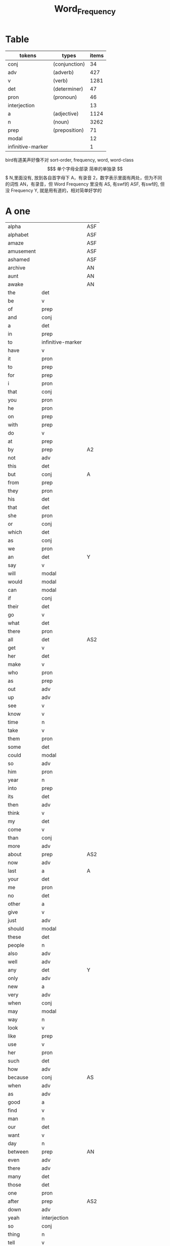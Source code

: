#+TITLE: Word_Frequency

* Table
| tokens            | types         | items |
|-------------------+---------------+-------|
| conj              | (conjunction) |    34 |
| adv               | (adverb)      |   427 |
| v                 | (verb)        |  1281 |
| det               | (determiner)  |    47 |
| pron              | (pronoun)     |    46 |
| interjection      |               |    13 |
| a                 | (adjective)   |  1124 |
| n                 | (noun)        |  3262 |
| prep              | (preposition) |    71 |
| modal             |               |    12 |
| infinitive-marker |               |     1 |
bird有道美声好像不对
sort-order, frequency, word, word-class
$$$$$$$$$$$$$$$$$$$
单个字母全部录
简单的单独录
$$$$$$$$$$$$$$$$$$$
N,里面没有, 放到各自首字母下
A，有录音
2，数字表示里面有两处，但为不同的词性
AN，有录音，但 Word Frequency 里没有 
AS, 有swf的 
ASF, 有swf的, 但没 Frequency 
Y, 就是用有道的，相对简单好学的
* A one
| alpha      |                   | ASF |
| alphabet   |                   | ASF |
| amaze      |                   | ASF |
| amusement  |                   | ASF |
| ashamed    |                   | ASF |
| archive    |                   | AN  |
| aunt       |                   | AN  |
| awake      |                   | AN  |
| the        | det               |     |
| be         | v                 |     |
| of         | prep              |     |
| and        | conj              |     |
| a          | det               |     |
| in         | prep              |     |
| to         | infinitive-marker |     |
| have       | v                 |     |
| it         | pron              |     |
| to         | prep              |     |
| for        | prep              |     |
| i          | pron              |     |
| that       | conj              |     |
| you        | pron              |     |
| he         | pron              |     |
| on         | prep              |     |
| with       | prep              |     |
| do         | v                 |     |
| at         | prep              |     |
| by         | prep              | A2  |
| not        | adv               |     |
| this       | det               |     |
| but        | conj              | A   |
| from       | prep              |     |
| they       | pron              |     |
| his        | det               |     |
| that       | det               |     |
| she        | pron              |     |
| or         | conj              |     |
| which      | det               |     |
| as         | conj              |     |
| we         | pron              |     |
| an         | det               | Y   |
| say        | v                 |     |
| will       | modal             |     |
| would      | modal             |     |
| can        | modal             |     |
| if         | conj              |     |
| their      | det               |     |
| go         | v                 |     |
| what       | det               |     |
| there      | pron              |     |
| all        | det               | AS2 |
| get        | v                 |     |
| her        | det               |     |
| make       | v                 |     |
| who        | pron              |     |
| as         | prep              |     |
| out        | adv               |     |
| up         | adv               |     |
| see        | v                 |     |
| know       | v                 |     |
| time       | n                 |     |
| take       | v                 |     |
| them       | pron              |     |
| some       | det               |     |
| could      | modal             |     |
| so         | adv               |     |
| him        | pron              |     |
| year       | n                 |     |
| into       | prep              |     |
| its        | det               |     |
| then       | adv               |     |
| think      | v                 |     |
| my         | det               |     |
| come       | v                 |     |
| than       | conj              |     |
| more       | adv               |     |
| about      | prep              | AS2 |
| now        | adv               |     |
| last       | a                 | A   |
| your       | det               |     |
| me         | pron              |     |
| no         | det               |     |
| other      | a                 |     |
| give       | v                 |     |
| just       | adv               |     |
| should     | modal             |     |
| these      | det               |     |
| people     | n                 |     |
| also       | adv               |     |
| well       | adv               |     |
| any        | det               | Y   |
| only       | adv               |     |
| new        | a                 |     |
| very       | adv               |     |
| when       | conj              |     |
| may        | modal             |     |
| way        | n                 |     |
| look       | v                 |     |
| like       | prep              |     |
| use        | v                 |     |
| her        | pron              |     |
| such       | det               |     |
| how        | adv               |     |
| because    | conj              | AS  |
| when       | adv               |     |
| as         | adv               |     |
| good       | a                 |     |
| find       | v                 |     |
| man        | n                 |     |
| our        | det               |     |
| want       | v                 |     |
| day        | n                 |     |
| between    | prep              | AN  |
| even       | adv               |     |
| there      | adv               |     |
| many       | det               |     |
| those      | det               |     |
| one        | pron              |     |
| after      | prep              | AS2 |
| down       | adv               |     |
| yeah       | interjection      |     |
| so         | conj              |     |
| thing      | n                 |     |
| tell       | v                 |     |
| through    | prep              | A2  |
| back       | adv               | AS4 |
| still      | adv               |     |
| must       | modal             |     |
| child      | n                 |     |
| here       | adv               |     |
| over       | prep              |     |
| too        | adv               |     |
| put        | v                 |     |
| own        | det               |     |
| on         | adv               |     |
| no         | interjection      |     |
| work       | v                 |     |
| become     | v                 | AS  |
| more       | det               |     |
| old        | a                 |     |
| government | n                 |     |
| mean       | v                 |     |
| part       | n                 |     |
| leave      | v                 |     |
| life       | n                 |     |
| great      | a                 |     |
| where      | adv               |     |
| case       | n                 |     |
| woman      | n                 |     |
| over       | adv               |     |
| seem       | v                 |     |
| same       | det               |     |
| us         | pron              |     |
| work       | n                 |     |
| need       | v                 |     |
| feel       | v                 |     |
| system     | n                 |     |
| each       | det               |     |
| might      | modal             |     |
| may        | v                 |     |
| much       | adv               |     |
| ask        | v                 | Y   |
| group      | n                 |     |
| number     | n                 |     |
| yes        | interjection      |     |
| however    | adv               |     |

* B two
| butterfly   |       | A   |
| bug         |       |     |
| bubble      |       | A   |
| broom       |       | A   |
| brace       |       | AN2 |
| bow         |       | AN2 |
| bored       |       | A   |
| boil        |       | A   |
| boast       |       | AN  |
| bloom       |       | A   |
| biside      |       | A   |
| bicycle     |       | AN  |
| betray      |       | AN  |
| bee         |       | AN  |
| beef        |       | AN  |
| balloon     |       | AN  |
| barn        |       | AN  |
| bark        |       | AS  |
| banana      |       | Y   |
| another     | det   |     |
| again       | adv   | AS  |
| world       | n     |     |
| area        | n     |     |
| show        | v     |     |
| course      | n     |     |
| company     | n     |     |
| shall       | modal |     |
| under       | prep  |     |
| problem     | n     |     |
| against     | prep  |     |
| never       | adv   |     |
| all         | adv   | AS2 |
| most        | adv   |     |
| service     | n     |     |
| try         | v     |     |
| call        | v     | A2  |
| hand        | n     |     |
| party       | n     |     |
| high        | a     |     |
| about       | adv   | AS2 |
| something   | pron  |     |
| school      | n     |     |
| in          | adv   |     |
| small       | a     |     |
| place       | n     |     |
| before      | prep  | AS3 |
| why         | adv   |     |
| while       | conj  |     |
| away        | adv   | AS  |
| keep        | v     |     |
| point       | n     |     |
| house       | n     |     |
| different   | a     |     |
| country     | n     |     |
| really      | adv   |     |
| provide     | v     |     |
| week        | n     |     |
| hold        | v     |     |
| large       | a     |     |
| member      | n     |     |
| off         | adv   |     |
| always      | adv   | AS  |
| next        | det   |     |
| follow      | v     |     |
| without     | prep  |     |
| turn        | v     |     |
| end         | n     |     |
| within      | prep  |     |
| local       | a     |     |
| where       | conj  |     |
| during      | prep  |     |
| bring       | v     | A   |
| most        | det   |     |
| word        | n     | A   |
| begin       | v     | A   |
| although    | conj  |     |
| example     | n     |     |
| next        | adv   |     |
| family      | n     |     |
| rather      | adv   |     |
| fact        | n     |     |
| like        | v     |     |
| social      | a     |     |
| write       | v     |     |
| state       | n     |     |
| percent     | n     |     |
| quite       | adv   |     |
| both        | det   | A2  |
| start       | v     |     |
| run         | v     |     |
| long        | a     |     |
| right       | adv   | A4  |
| set         | v     |     |
| help        | v     |     |
| every       | det   |     |
| home        | n     |     |
| month       | n     |     |
| side        | n     |     |
| night       | n     |     |
| important   | a     | A   |
| eye         | n     |     |
| head        | n     |     |
| information | n     |     |
| question    | n     |     |
| business    | n     | A   |
| play        | v     |     |
| power       | n     |     |
| money       | n     |     |
| change      | n     | A   |
| move        | v     |     |
| interest    | n     |     |
| order       | n     |     |
| book        | n     | Y2  |
| often       | adv   |     |
| development | n     |     |
| young       | a     |     |
| national    | a     |     |
| pay         | v     |     |
| hear        | v     |     |
| room        | n     |     |
| whether     | conj  |     |
| water       | n     |     |
| form        | n     |     |
| car         | n     |     |
| other       | n     |     |
| yet         | adv   |     |
| perhaps     | adv   |     |
| meet        | v     |     |
| level       | n     |     |
| until       | conj  |     |
| though      | conj  |     |
| policy      | n     |     |
| include     | v     |     |
| believe     | v     |     |
| council     | n     |     |
| already     | adv   | AS  |
| possible    | a     |     |
| nothing     | pron  |     |
| line        | n     | A   |
| allow       | v     |     |
| need        | n     |     |
| effect      | n     |     |
| big         | a     | Y   |
| use         | n     |     |
| lead        | v     |     |
| stand       | v     |     |
| idea        | n     |     |
| study       | n     |     |
| lot         | n     |     |
| live        | v     |     |
| job         | n     |     |
| since       | conj  |     |
| name        | n     |     |
| result      | n     |     |
| body        | n     | A   |
| happen      | v     |     |
| friend      | n     |     |
| right       | n     | A4  |
| least       | adv   |     |
| right       | a     | A4  |
| almost      | adv   |     |
| much        | det   |     |
| carry       | v     |     |
| authority   | n     |     |
| long        | adv   |     |
| early       | a     |     |
| view        | n     |     |
| himself     | pron  |     |
| public      | a     |     |
| together    | adv   |     |
| talk        | v     |     |
| report      | n     |     |
| after       | conj  | AS2 |
| only        | a     |     |
| before      | conj  | AS3 |
| bit         | n     |     |
| face        | n     |     |
* C three
| char          |      | AN  |
| chrome        |      | AN  |
| sit           | v    |     |
| market        | n    |     |
| appear        | v    |     |
| continue      | v    |     |
| able          | a    |     |
| political     | a    |     |
| later         | adv  |     |
| hour          | n    |     |
| rate          | n    |     |
| law           | n    |     |
| door          | n    |     |
| court         | n    |     |
| office        | n    |     |
| let           | v    |     |
| war           | n    |     |
| produce       | v    |     |
| reason        | n    |     |
| less          | adv  |     |
| minister      | n    |     |
| subject       | n    |     |
| person        | n    |     |
| term          | n    |     |
| particular    | a    |     |
| full          | a    |     |
| involve       | v    |     |
| sort          | n    |     |
| require       | v    |     |
| suggest       | v    |     |
| far           | a    |     |
| towards       | prep |     |
| anything      | pron |     |
| period        | n    |     |
| consider      | v    |     |
| read          | v    |     |
| change        | v    |     |
| society       | n    |     |
| process       | n    |     |
| mother        | n    |     |
| offer         | v    |     |
| late          | a    |     |
| voice         | n    |     |
| both          | adv  | A2  |
| once          | adv  |     |
| police        | n    |     |
| kind          | n    |     |
| lose          | v    |     |
| add           | v    |     |
| probably      | adv  |     |
| expect        | v    |     |
| ever          | adv  |     |
| available     | a    |     |
| no            | adv  |     |
| price         | n    | A   |
| little        | a    |     |
| action        | n    |     |
| issue         | n    |     |
| far           | adv  |     |
| remember      | v    |     |
| position      | n    |     |
| low           | a    |     |
| cost          | n    |     |
| little        | det  |     |
| matter        | n    |     |
| community     | n    |     |
| remain        | v    |     |
| figure        | n    |     |
| type          | n    |     |
| research      | n    |     |
| actually      | adv  |     |
| education     | n    |     |
| fall          | v    |     |
| speak         | v    |     |
| few           | n    |     |
| today         | adv  |     |
| enough        | adv  |     |
| open          | v    |     |
| bad           | a    | AS  |
| buy           | v    | A   |
| programme     | n    |     |
| minute        | n    |     |
| moment        | n    |     |
| girl          | n    |     |
| age           | n    | AS  |
| centre        | n    |     |
| stop          | v    |     |
| control       | n    |     |
| value         | n    |     |
| send          | v    | A   |
| health        | n    |     |
| decide        | v    |     |
| main          | a    |     |
| win           | v    |     |
| understand    | v    |     |
| decision      | n    |     |
| develop       | v    |     |
| class         | n    | A   |
| industry      | n    |     |
| receive       | v    |     |
| back          | n    | AS4 |
| several       | det  |     |
| return        | v    |     |
| build         | v    | A   |
| spend         | v    |     |
| force         | n    |     |
| condition     | n    |     |
| itself        | pron |     |
| paper         | n    |     |
| themselves    | pron |     |
| off           | prep |     |
| major         | a    |     |
| describe      | v    |     |
| agree         | v    |     |
| economic      | a    |     |
| increase      | v    |     |
| upon          | prep |     |
| learn         | v    |     |
| general       | a    |     |
| century       | n    |     |
| therefore     | adv  |     |
| father        | n    |     |
| section       | n    |     |
| patient       | n    |     |
| around        | adv  | AS2 |
| activity      | n    |     |
| road          | n    |     |
| table         | n    |     |
| including     | prep |     |
| church        | n    |     |
| reach         | v    |     |
| real          | a    |     |
| lie           | v    |     |
| mind          | n    |     |
| likely        | a    |     |
| among         | prep | AS  |
| team          | n    |     |
| experience    | n    |     |
| death         | n    |     |
| soon          | adv  |     |
| act           | n    | AS  |
| sense         | n    |     |
| staff         | n    |     |
| certain       | a    |     |
| student       | n    |     |
| half          | det  |     |
| around        | prep | AS2 |
| language      | n    |     |
| walk          | v    |     |
| die           | v    |     |
| special       | a    |     |
| difficult     | a    |     |
| international | a    |     |
| particularly  | adv  |     |
| department    | n    |     |
| management    | n    |     |
| morning       | n    |     |
| draw          | v    | AN  |
| hope          | v    |     |
| across        | prep | AS2 |

* D four
| done         | n            | AN  |
| plan         | n            | A2  |
| product      | n            |     |
| city         | n            |     |
| early        | adv          |     |
| committee    | n            |     |
| ground       | n            |     |
| letter       | n            |     |
| create       | v            |     |
| evidence     | n            |     |
| foot         | n            |     |
| clear        | a            |     |
| boy          | n            | Y   |
| game         | n            |     |
| food         | n            |     |
| role         | n            |     |
| practice     | n            |     |
| bank         | n            | AS  |
| else         | adv          |     |
| support      | n            |     |
| sell         | v            |     |
| event        | n            |     |
| building     | n            |     |
| range        | n            |     |
| behind       | prep         | A2  |
| sure         | a            |     |
| report       | v            |     |
| pass         | v            |     |
| black        | a            | A2  |
| stage        | n            |     |
| meeting      | n            |     |
| sometimes    | adv          |     |
| thus         | adv          |     |
| accept       | v            |     |
| town         | n            |     |
| art          | n            | AS  |
| further      | adv          |     |
| club         | n            |     |
| cause        | v            |     |
| arm          | n            | Y   |
| history      | n            |     |
| parent       | n            |     |
| land         | n            |     |
| trade        | n            |     |
| watch        | v            |     |
| white        | a            |     |
| situation    | n            |     |
| whose        | det          |     |
| ago          | adv          | AS  |
| teacher      | n            |     |
| record       | n            |     |
| manager      | n            |     |
| relation     | n            |     |
| common       | a            |     |
| strong       | a            |     |
| whole        | a            |     |
| field        | n            |     |
| free         | a            |     |
| break        | v            | A   |
| yesterday    | adv          |     |
| support      | v            |     |
| window       | n            |     |
| account      | n            |     |
| explain      | v            |     |
| stay         | v            |     |
| few          | det          |     |
| wait         | v            | A   |
| usually      | adv          |     |
| difference   | n            |     |
| material     | n            | A   |
| air          | n            | AS  |
| wife         | n            |     |
| cover        | v            |     |
| apply        | v            | AS  |
| project      | n            | A   |
| raise        | v            |     |
| sale         | n            |     |
| relationship | n            |     |
| indeed       | adv          |     |
| light        | n            |     |
| claim        | v            |     |
| form         | v            |     |
| base         | v            | A2  |
| care         | n            |     |
| someone      | pron         |     |
| everything   | pron         |     |
| certainly    | adv          |     |
| rule         | n            |     |
| home         | adv          |     |
| cut          | v            |     |
| grow         | v            |     |
| similar      | a            |     |
| story        | n            |     |
| quality      | n            |     |
| tax          | n            |     |
| worker       | n            |     |
| nature       | n            |     |
| structure    | n            |     |
| data         | n            |     |
| necessary    | a            |     |
| pound        | n            |     |
| method       | n            |     |
| unit         | n            |     |
| central      | a            |     |
| bed          | n            | AS  |
| union        | n            |     |
| movement     | n            |     |
| board        | n            | A   |
| true         | a            |     |
| well         | interjection |     |
| simply       | adv          |     |
| contain      | v            |     |
| especially   | adv          |     |
| open         | a            |     |
| short        | a            |     |
| personal     | a            |     |
| detail       | n            |     |
| model        | n            |     |
| bear         | v            | AS2 |
| single       | a            |     |
| join         | v            |     |
| reduce       | v            |     |
| establish    | v            |     |
| herself      | pron         |     |
| wall         | n            |     |
| face         | v            |     |
| easy         | a            |     |
| private      | a            |     |
| computer     | n            |     |
| former       | det          |     |
| hospital     | n            |     |
| chapter      | n            |     |
| scheme       | n            |     |
| theory       | n            |     |
| choose       | v            |     |
| wish         | v            |     |
| property     | n            |     |
| achieve      | v            |     |
| financial    | a            |     |
| poor         | a            |     |
| officer      | n            |     |
| up           | prep         |     |
| charge       | n            |     |
| director     | n            |     |
| drive        | v            |     |
| deal         | v            |     |
| place        | v            |     |
| approach     | n            | AS2 |
| chance       | n            |     |
| application  | n            |     |
| seek         | v            |     |
| cos          | conj         |     |
| foreign      | a            |     |
| along        | prep         |     |
| top          | n            |     |
| amount       | n            |     |
| son          | n            |     |
| operation    | n            |     |
| fail         | v            |     |
* E five
| human        | a    |    |
| opportunity  | n    |    |
| simple       | a    |    |
| leader       | n    |    |
| look         | n    |    |
| share        | n    |    |
| production   | n    |    |
| recent       | a    | A  |
| firm         | n    |    |
| picture      | n    |    |
| source       | n    |    |
| security     | n    |    |
| serve        | v    |    |
| according    | prep |    |
| end          | v    |    |
| contract     | n    |    |
| wide         | a    |    |
| occur        | v    |    |
| agreement    | n    |    |
| better       | adv  |    |
| kill         | v    |    |
| act          | v    | AS |
| site         | n    |    |
| either       | adv  |    |
| labour       | n    |    |
| plan         | v    | A2 |
| various      | a    |    |
| since        | prep |    |
| test         | n    |    |
| eat          | v    |    |
| loss         | n    |    |
| close        | v    |    |
| represent    | v    |    |
| love         | v    |    |
| colour       | n    |    |
| clearly      | adv  |    |
| shop         | n    |    |
| benefit      | n    | A2 |
| animal       | n    | AS |
| heart        | n    |    |
| election     | n    |    |
| purpose      | n    |    |
| standard     | n    |    |
| due          | a    |    |
| secretary    | n    |    |
| rise         | v    |    |
| date         | n    |    |
| hard         | a    |    |
| music        | n    |    |
| hair         | n    |    |
| prepare      | v    |    |
| factor       | n    |    |
| other        | pron |    |
| anyone       | pron |    |
| pattern      | n    |    |
| manage       | v    |    |
| piece        | n    |    |
| discuss      | v    |    |
| prove        | v    |    |
| front        | n    |    |
| evening      | n    |    |
| royal        | a    |    |
| tree         | n    |    |
| population   | n    |    |
| fine         | a    |    |
| plant        | n    |    |
| pressure     | n    |    |
| response     | n    |    |
| catch        | v    |    |
| street       | n    |    |
| pick         | v    |    |
| performance  | n    |    |
| knowledge    | n    |    |
| despite      | prep |    |
| design       | n    |    |
| page         | n    | A  |
| enjoy        | v    |    |
| individual   | n    |    |
| suppose      | v    |    |
| rest         | n    |    |
| instead      | adv  |    |
| wear         | v    |    |
| basis        | n    |    |
| size         | n    |    |
| environment  | n    |    |
| per          | prep |    |
| fire         | n    |    |
| series       | n    |    |
| success      | n    |    |
| natural      | a    |    |
| wrong        | a    |    |
| near         | prep |    |
| round        | adv  |    |
| thought      | n    |    |
| list         | n    |    |
| argue        | v    | AS |
| final        | a    |    |
| future       | n    |    |
| introduce    | v    |    |
| analysis     | n    |    |
| enter        | v    |    |
| space        | n    |    |
| arrive       | v    | AS |
| ensure       | v    |    |
| demand       | n    |    |
| statement    | n    |    |
| to           | adv  |    |
| attention    | n    |    |
| love         | n    |    |
| principle    | n    |    |
| pull         | v    |    |
| set          | n    |    |
| doctor       | n    |    |
| choice       | n    |    |
| refer        | v    |    |
| feature      | n    |    |
| couple       | n    |    |
| step         | n    |    |
| following    | a    |    |
| thank        | v    |    |
| machine      | n    |    |
| income       | n    |    |
| training     | n    |    |
| present      | v    |    |
| association  | n    |    |
| film         | n    |    |
| region       | n    |    |
| effort       | n    |    |
| player       | n    |    |
| everyone     | pron |    |
| present      | a    |    |
| award        | n    |    |
| village      | n    |    |
| control      | v    |    |
| organisation | n    |    |
| whatever     | det  |    |
| news         | n    |    |
| nice         | a    |    |
| difficulty   | n    |    |
| modern       | a    |    |
| cell         | n    |    |
| close        | a    |    |
| current      | a    |    |
| legal        | a    |    |
| energy       | n    |    |
| finally      | adv  |    |
| degree       | n    |    |
| mile         | n    |    |
| means        | n    |    |
| growth       | n    |    |
| whom         | pron |    |
| treatment    | n    |    |
| sound        | n    |    |
| above        | prep |    |
| task         | n    |    |
| provision    | n    |    |
| affect       | v    |    |
| please       | adv  |    |
* F six
| red            | a     |     |
| happy          | a     |     |
| behaviour      | n     |     |
| concerned      | a     |     |
| point          | v     |     |
| function       | n     |     |
| identify       | v     |     |
| resource       | n     |     |
| defence        | n     |     |
| garden         | n     |     |
| floor          | n     |     |
| technology     | n     |     |
| style          | n     |     |
| feeling        | n     |     |
| science        | n     |     |
| relate         | v     |     |
| doubt          | n     |     |
| horse          | n     |     |
| force          | v     |     |
| answer         | n     | AS2 |
| compare        | v     |     |
| suffer         | v     |     |
| individual     | a     |     |
| forward        | adv   |     |
| announce       | v     |     |
| user           | n     |     |
| fund           | n     |     |
| character      | n     |     |
| risk           | n     |     |
| normal         | a     | A   |
| myself         | pron  |     |
| nor            | conj  |     |
| dog            | n     |     |
| obtain         | v     |     |
| quickly        | adv   |     |
| army           | n     | AS  |
| indicate       | v     |     |
| forget         | v     |     |
| station        | n     |     |
| glass          | n     |     |
| cup            | n     |     |
| previous       | a     |     |
| husband        | n     |     |
| recently       | adv   |     |
| publish        | v     |     |
| serious        | a     |     |
| anyway         | adv   |     |
| visit          | v     |     |
| capital        | n     |     |
| either         | det   |     |
| note           | n     |     |
| season         | n     |     |
| argument       | n     |     |
| listen         | v     |     |
| show           | n     |     |
| responsibility | n     |     |
| significant    | a     |     |
| deal           | n     |     |
| prime          | a     |     |
| economy        | n     |     |
| element        | n     |     |
| finish         | v     |     |
| duty           | n     |     |
| fight          | v     |     |
| train          | v     |     |
| maintain       | v     |     |
| attempt        | n     |     |
| leg            | n     |     |
| investment     | n     |     |
| save           | v     |     |
| throughout     | prep  |     |
| design         | v     |     |
| suddenly       | adv   |     |
| brother        | n     | A   |
| improve        | v     |     |
| avoid          | v     | AS  |
| wonder         | v     |     |
| tend           | v     |     |
| title          | n     |     |
| hotel          | n     |     |
| aspect         | n     |     |
| increase       | n     |     |
| help           | n     |     |
| industrial     | a     |     |
| express        | v     |     |
| summer         | n     |     |
| determine      | v     |     |
| generally      | adv   |     |
| daughter       | n     |     |
| exist          | v     | A   |
| used           | modal |     |
| share          | v     |     |
| baby           | n     | Y   |
| nearly         | adv   |     |
| smile          | v     |     |
| sorry          | a     |     |
| sea            | n     |     |
| skill          | n     |     |
| claim          | n     |     |
| treat          | v     |     |
| remove         | v     |     |
| concern        | n     |     |
| university     | n     |     |
| labour         | a     |     |
| left           | a     |     |
| dead           | a     |     |
| discussion     | n     |     |
| specific       | a     |     |
| customer       | n     |     |
| box            | n     |     |
| outside        | prep  |     |
| state          | v     |     |
| conference     | n     |     |
| whole          | n     |     |
| total          | a     |     |
| profit         | n     |     |
| division       | n     |     |
| throw          | v     |     |
| procedure      | n     |     |
| fill           | v     |     |
| king           | n     |     |
| assume         | v     |     |
| image          | n     |     |
| oil            | n     |     |
| obviously      | adv   |     |
| unless         | conj  |     |
| appropriate    | a     |     |
| circumstance   | n     |     |
| military       | a     |     |
| proposal       | n     |     |
| mention        | v     |     |
| client         | n     |     |
| sector         | n     |     |
| direction      | n     |     |
| admit          | v     | AS  |
| though         | adv   |     |
| replace        | v     |     |
| basic          | a     |     |
| hard           | adv   |     |
| instance       | n     |     |
| sign           | n     |     |
| original       | a     |     |
| successful     | a     |     |
| okay           | adv   |     |
| reflect        | v     |     |
| aware          | a     | AS  |
| measure        | n     |     |
| attitude       | n     |     |
| yourself       | pron  |     |
| disease        | n     |     |
| exactly        | adv   |     |
| above          | adv   |     |
| commission     | n     |     |
| intend         | v     |     |
| beyond         | prep  | AN  |
| seat           | n     |     |
| president      | n     |     |
| encourage      | v     |     |
* G seven
| addition      | n    |     |
| goal          | n    |     |
| round         | prep |     |
| miss          | v    |     |
| popular       | a    |     |
| affair        | n    |     |
| technique     | n    |     |
| respect       | n    |     |
| drop          | v    |     |
| professional  | a    |     |
| less          | det  |     |
| once          | conj |     |
| item          | n    |     |
| fly           | v    |     |
| reveal        | v    |     |
| version       | n    |     |
| maybe         | adv  |     |
| ability       | n    |     |
| operate       | v    |     |
| good          | n    |     |
| campaign      | n    |     |
| heavy         | a    |     |
| advice        | n    | AS  |
| institution   | n    |     |
| top           | a    |     |
| discover      | v    |     |
| surface       | n    |     |
| library       | n    |     |
| pupil         | n    |     |
| record        | v    |     |
| refuse        | v    |     |
| prevent       | v    |     |
| advantage     | n    |     |
| dark          | a    |     |
| teach         | v    |     |
| memory        | n    |     |
| culture       | n    |     |
| blood         | n    |     |
| cost          | v    |     |
| majority      | n    |     |
| answer        | v    | AS2 |
| variety       | n    |     |
| press         | n    |     |
| depend        | v    |     |
| bill          | n    |     |
| competition   | n    |     |
| ready         | a    |     |
| general       | n    |     |
| access        | n    |     |
| hit           | v    |     |
| stone         | n    |     |
| useful        | a    |     |
| extent        | n    |     |
| employment    | n    |     |
| regard        | v    |     |
| apart         | adv  | AS  |
| present       | n    |     |
| appeal        | n    |     |
| text          | n    | A   |
| parliament    | n    |     |
| cause         | n    |     |
| terms         | n    |     |
| bar           | n    |     |
| attack        | n    |     |
| effective     | a    |     |
| mouth         | n    |     |
| down          | prep |     |
| result        | v    |     |
| fish          | n    |     |
| future        | a    |     |
| visit         | n    |     |
| little        | adv  |     |
| easily        | adv  |     |
| attempt       | v    |     |
| enable        | v    |     |
| trouble       | n    |     |
| traditional   | a    |     |
| payment       | n    |     |
| best          | adv  |     |
| post          | n    |     |
| county        | n    |     |
| lady          | n    |     |
| holiday       | n    |     |
| realise       | v    |     |
| importance    | n    |     |
| chair         | n    |     |
| facility      | n    |     |
| complete      | v    |     |
| article       | n    | AS  |
| object        | n    |     |
| context       | n    |     |
| survey        | n    |     |
| notice        | v    |     |
| complete      | a    |     |
| turn          | n    |     |
| direct        | a    |     |
| immediately   | adv  |     |
| collection    | n    |     |
| reference     | n    |     |
| card          | n    |     |
| interesting   | a    |     |
| considerable  | a    |     |
| television    | n    |     |
| extend        | v    |     |
| communication | n    |     |
| agency        | n    |     |
| physical      | a    |     |
| except        | conj | A   |
| check         | v    |     |
| sun           | n    |     |
| species       | n    |     |
| possibility   | n    |     |
| official      | n    |     |
| chairman      | n    |     |
| speaker       | n    |     |
| second        | n    |     |
| career        | n    |     |
| laugh         | v    |     |
| weight        | n    |     |
| sound         | v    |     |
| responsible   | a    |     |
| base          | n    | A2  |
| document      | n    |     |
| solution      | n    |     |
| return        | n    |     |
| medical       | a    |     |
| hot           | a    |     |
| recognise     | v    |     |
| talk          | n    |     |
| budget        | n    |     |
| river         | n    |     |
| fit           | v    |     |
| organization  | n    |     |
| existing      | a    |     |
| start         | n    |     |
| push          | v    |     |
| tomorrow      | adv  |     |
| requirement   | n    |     |
| cold          | a    |     |
| edge          | n    |     |
| opposition    | n    |     |
| opinion       | n    |     |
| drug          | n    |     |
| quarter       | n    |     |
| option        | n    |     |
| sign          | v    |     |
| worth         | prep |     |
| call          | n    | A2  |
| define        | v    |     |
| stock         | n    |     |
| influence     | n    |     |
| occasion      | n    |     |
| eventually    | adv  |     |
| software      | n    | A   |
| highly        | adv  |     |
| exchange      | n    |     |
| lack          | n    |     |
| shake         | v    |     |
* H eight
| haste         | n    | AN  |
| hasten        | v    | AN  |
| study         | v    |     |
| concept       | n    |     |
| blue          | a    | AS2 |
| star          | n    | A   |
| startup       | n    | A   |
| radio         | n    |     |
| no-one        | pron |     |
| arrangement   | n    |     |
| examine       | v    |     |
| bird          | n    | A   |
| green         | a    |     |
| band          | n    | AS  |
| sex           | n    |     |
| finger        | n    |     |
| past          | n    |     |
| independent   | a    |     |
| equipment     | n    |     |
| north         | n    |     |
| mind          | v    |     |
| move          | n    |     |
| message       | n    |     |
| fear          | n    |     |
| afternoon     | n    | AS  |
| drink         | v    |     |
| fully         | adv  |     |
| race          | n    |     |
| gain          | v    |     |
| strategy      | n    |     |
| extra         | a    |     |
| scene         | n    |     |
| slightly      | adv  |     |
| kitchen       | n    |     |
| speech        | n    |     |
| arise         | v    |     |
| network       | n    |     |
| tea           | n    |     |
| peace         | n    |     |
| failure       | n    |     |
| employee      | n    |     |
| ahead         | adv  | AS  |
| scale         | n    |     |
| hardly        | adv  |     |
| attend        | v    |     |
| shoulder      | n    |     |
| otherwise     | adv  |     |
| railway       | n    |     |
| directly      | adv  |     |
| supply        | n    |     |
| expression    | n    |     |
| owner         | n    |     |
| associate     | v    |     |
| corner        | n    |     |
| past          | a    |     |
| match         | n    |     |
| sport         | n    |     |
| status        | n    |     |
| beautiful     | a    | AS  |
| offer         | n    |     |
| marriage      | n    |     |
| hang          | v    |     |
| civil         | a    |     |
| perform       | v    |     |
| sentence      | n    | A   |
| crime         | n    |     |
| ball          | n    | AS  |
| marry         | v    |     |
| wind          | n    |     |
| truth         | n    |     |
| protect       | v    |     |
| safety        | n    |     |
| partner       | n    |     |
| completely    | adv  |     |
| copy          | n    |     |
| balance       | n    | AS2 |
| sister        | n    |     |
| reader        | n    |     |
| below         | adv  | A2  |
| trial         | n    |     |
| rock          | n    |     |
| damage        | n    |     |
| adopt         | v    |     |
| newspaper     | n    |     |
| meaning       | n    |     |
| light         | a    |     |
| essential     | a    |     |
| obvious       | a    |     |
| nation        | n    |     |
| confirm       | v    |     |
| south         | n    |     |
| length        | n    |     |
| branch        | n    |     |
| deep          | a    |     |
| none          | pron |     |
| planning      | n    | A   |
| trust         | n    |     |
| working       | a    |     |
| pain          | n    |     |
| studio        | n    |     |
| positive      | a    |     |
| spirit        | n    |     |
| college       | n    |     |
| accident      | n    |     |
| star          | v    |     |
| hope          | n    |     |
| mark          | v    |     |
| works         | n    |     |
| league        | n    |     |
| clear         | v    |     |
| imagine       | v    |     |
| through       | adv  | A2  |
| cash          | n    |     |
| normally      | adv  |     |
| play          | n    |     |
| strength      | n    |     |
| train         | n    |     |
| travel        | v    |     |
| target        | n    | A2  |
| very          | a    |     |
| pair          | n    | A   |
| male          | a    |     |
| gas           | n    |     |
| issue         | v    |     |
| contribution  | n    |     |
| complex       | a    |     |
| supply        | v    |     |
| beat          | v    | AS  |
| artist        | n    | AS  |
| agent         | n    |     |
| presence      | n    |     |
| along         | adv  |     |
| environmental | a    |     |
| strike        | v    |     |
| contact       | n    |     |
| protection    | n    |     |
| beginning     | n    |     |
| demand        | v    |     |
| media         | n    |     |
| relevant      | a    |     |
| employ        | v    |     |
| shoot         | v    |     |
| executive     | n    |     |
| slowly        | adv  |     |
| relatively    | adv  |     |
| aid           | n    |     |
| huge          | a    |     |
| late          | adv  |     |
| speed         | n    |     |
| review        | n    |     |
| test          | v    |     |
| order         | v    |     |
| route         | n    |     |
| consequence   | n    |     |
| telephone     | n    |     |
| release       | v    | A2  |
| proportion    | n    |     |
| primary       | a    |     |
| consideration | n    |     |
| reform        | n    |     |
| driver        | n    |     |
* I nice
| annual         | a    |     |
| nuclear        | a    |     |
| latter         | det  |     |
| practical      | a    |     |
| commercial     | a    |     |
| rich           | a    |     |
| emerge         | v    |     |
| apparently     | adv  |     |
| ring           | v    |     |
| distance       | n    |     |
| exercise       | n    |     |
| key            | a    |     |
| close          | adv  |     |
| skin           | n    |     |
| island         | n    |     |
| separate       | a    |     |
| aim            | v    |     |
| danger         | n    |     |
| credit         | n    |     |
| usual          | a    |     |
| link           | v    |     |
| candidate      | n    |     |
| track          | n    |     |
| safe           | a    |     |
| interested     | a    |     |
| assessment     | n    |     |
| path           | n    |     |
| merely         | adv  |     |
| plus           | prep |     |
| district       | n    |     |
| regular        | a    |     |
| reaction       | n    |     |
| impact         | n    |     |
| collect        | v    |     |
| debate         | n    |     |
| lay            | v    |     |
| rise           | n    |     |
| belief         | n    |     |
| conclusion     | n    |     |
| shape          | n    |     |
| vote           | n    |     |
| aim            | n    |     |
| politics       | n    |     |
| reply          | v    |     |
| press          | v    |     |
| approach       | v    | AS2 |
| file           | n    |     |
| western        | a    |     |
| earth          | n    |     |
| public         | n    |     |
| survive        | v    |     |
| estate         | n    |     |
| boat           | n    | A   |
| prison         | n    |     |
| additional     | a    |     |
| settle         | v    |     |
| largely        | adv  |     |
| wine           | n    |     |
| observe        | v    |     |
| limit          | v    |     |
| deny           | v    |     |
| for            | conj |     |
| straight       | adv  |     |
| somebody       | pron |    |
| writer         | n    |     |
| weekend        | n    |     |
| clothes        | n    |     |
| active         | a    |     |
| sight          | n    |     |
| video          | n    |     |
| reality        | n    |     |
| hall           | n    |     |
| nevertheless   | adv  |     |
| regional       | a    |     |
| vehicle        | n    |     |
| worry          | v    |     |
| powerful       | a    |     |
| possibly       | adv  |     |
| cross          | v    |     |
| colleague      | n    |     |
| charge         | v    |     |
| lead           | n    |     |
| farm           | n    |     |
| respond        | v    |     |
| employer       | n    |     |
| carefully      | adv  |     |
| understanding  | n    |     |
| connection     | n    |     |
| comment        | n    |     |
| grant          | v    |     |
| concentrate    | v    |     |
| ignore         | v    |     |
| phone          | n    | A2  |
| hole           | n    |     |
| insurance      | n    |     |
| content        | n    |     |
| confidence     | n    |     |
| sample         | n    |     |
| transport      | n    |     |
| objective      | n    |     |
| alone          | a    | AS2 |
| flower         | n    |     |
| injury         | n    |     |
| lift           | v    |     |
| stick          | v    |     |
| front          | a    |     |
| mainly         | adv  |     |
| battle         | n    | AS  |
| generation     | n    |     |
| currently      | adv  |     |
| winter         | n    |     |
| inside         | prep |     |
| impossible     | a    |     |
| somewhere      | adv  |     |
| arrange        | v    |     |
| will           | n    |     |
| sleep          | v    | A2  |
| progress       | n    |     |
| volume         | n    |     |
| ship           | n    |     |
| legislation    | n    |     |
| commitment     | n    |     |
| enough         | det  |     |
| conflict       | n    |     |
| bag            | n    | Y   |
| fresh          | a    |     |
| entry          | n    |     |
| smile          | n    |     |
| fair           | a    |     |
| promise        | v    |     |
| introduction   | n    |     |
| senior         | a    |     |
| manner         | n    |     |
| background     | n    |     |
| key            | n    |     |
| touch          | v    |     |
| vary           | v    |     |
| sexual         | a    |     |
| ordinary       | a    |     |
| cabinet        | n    |     |
| painting       | n    |     |
| entirely       | adv  |     |
| engine         | n    |     |
| previously     | adv  |     |
| administration | n    |     |
| tonight        | adv  |     |
| adult          | n    |     |
| prefer         | v    |     |
| author         | n    | AS  |
| actual         | a    |     |
| song           | n    |     |
| investigation  | n    |     |
| debt           | n    |     |
| visitor        | n    |     |
| forest         | n    |     |
| repeat         | v    |     |
| wood           | n    |     |
| contrast       | n    |     |
* J ten
| extremely    | adv   |     |
| wage         | n     |     |
| domestic     | a     |     |
| commit       | v     |     |
| threat       | n     |     |
| bus          | n     | Y   |
| warm         | a     |     |
| sir          | n     |     |
| regulation   | n     |     |
| drink        | n     |     |
| relief       | n     |     |
| internal     | a     |     |
| strange      | a     |     |
| excellent    | a     |     |
| run          | n     |     |
| fairly       | adv   |     |
| technical    | a     |     |
| tradition    | n     |     |
| measure      | v     |     |
| insist       | v     |     |
| his          | pron  |     |
| farmer       | n     |     |
| until        | prep  |     |
| traffic      | n     |     |
| dinner       | n     |     |
| consumer     | n     |     |
| meal         | n     |     |
| warn         | v     |     |
| living       | a     |     |
| package      | n     |     |
| half         | n     |     |
| increasingly | adv   |     |
| description  | n     |     |
| soft         | a     |     |
| stuff        | n     |     |
| award        | v     |     |
| existence    | n     |     |
| improvement  | n     |     |
| coffee       | n     |     |
| appearance   | n     |     |
| standard     | a     |     |
| attack       | v     |     |
| sheet        | n     |     |
| category     | n     |     |
| distribution | n     |     |
| equally      | adv   |     |
| session      | n     |     |
| cultural     | a     |     |
| loan         | n     |     |
| bind         | v     |     |
| museum       | n     |     |
| conversation | n     |     |
| threaten     | v     |     |
| link         | n     |     |
| launch       | v     |     |
| proper       | a     |     |
| victim       | n     |     |
| audience     | n     |     |
| famous       | a     |     |
| master       | n     |     |
| lip          | n     |     |
| religious    | a     |     |
| joint        | a     |     |
| cry          | v     | A2  |
| potential    | a     |     |
| broad        | a     |     |
| exhibition   | n     |     |
| experience   | v     |     |
| judge        | n     |     |
| formal       | a     |     |
| housing      | n     |     |
| past         | prep  |     |
| concern      | v     |     |
| freedom      | n     |     |
| gentleman    | n     |     |
| attract      | v     | AS  |
| explanation  | n     |     |
| appoint      | v     |     |
| note         | v     |     |
| chief        | a     |     |
| total        | n     |     |
| lovely       | a     |     |
| official     | a     |     |
| date         | v     |     |
| demonstrate  | v     |     |
| construction | n     |     |
| middle       | n     |     |
| yard         | n     |     |
| unable       | a     |     |
| acquire      | v     |     |
| surely       | adv   |     |
| crisis       | n     |     |
| propos       | v     |     |
| west         | n     |     |
| impose       | v     |     |
| market       | v     |     |
| care         | v     |     |
| god          | n     |     |
| favour       | n     |     |
| before       | adv   | AS3 |
| name         | v     |     |
| equal        | a     |     |
| capacity     | n     |     |
| flat         | n     |     |
| selection    | n     |     |
| alone        | adv   | AS2 |
| football     | n     | AS  |
| victory      | n     |     |
| factory      | n     |     |
| rural        | a     |     |
| twice        | adv   |     |
| sing         | v     |     |
| whereas      | conj  |     |
| own          | v     |     |
| head         | v     |     |
| examination  | n     |     |
| deliver      | v     | A   |
| nobody       | pron  |     |
| substantial  | a     |     |
| invite       | v     |     |
| intention    | n     |     |
| egg          | n     |     |
| reasonable   | a     |     |
| onto         | prep  |     |
| retain       | v     |     |
| aircraft     | n     |     |
| decade       | n     |     |
| cheap        | a     |     |
| quiet        | a     |     |
| bright       | a     | A   |
| contribute   | v     |     |
| row          | n     |     |
| search       | n     | A2  |
| limit        | n     |     |
| definition   | n     |     |
| unemployment | n     |     |
| spread       | v     |     |
| mark         | n     |     |
| flight       | n     |     |
| account      | v     |     |
| output       | n     |     |
| last         | v     | A2  |
| tour         | n     |     |
| address      | n     | AS2 |
| immediate    | a     |     |
| reduction    | n     |     |
| interview    | n     |     |
| assess       | v     |     |
| promote      | v     |     |
| everybody    | pron  |     |
| suitable     | a     |     |
| ought        | modal |     |
| growing      | a     |     |
| nod          | v     |     |
| reject       | v     |     |
| while        | n     |     |
| high         | adv   |     |
| dream        | n     |     |
* K eleven
| vote           | v    |     |
| divide         | v    |     |
| declare        | v    |     |
| handle         | v    |     |
| detailed       | a    |     |
| challenge      | n    |     |
| notice         | n    |     |
| rain           | n    |     |
| destroy        | v    |     |
| mountain       | n    |     |
| concentration  | n    |     |
| limited        | a    |     |
| finance        | n    |     |
| pension        | n    |     |
| influence      | v    |     |
| afraid         | a    | AS  |
| murder         | n    |     |
| neck           | n    |     |
| weapon         | n    |     |
| hide           | v    |     |
| offence        | n    |     |
| absence        | n    |     |
| error          | n    |     |
| representative | n    |     |
| enterprise     | n    |     |
| criticism      | n    |     |
| average        | a    |     |
| quick          | a    |     |
| sufficient     | a    |     |
| appointment    | n    |     |
| match          | v    |     |
| transfer       | v    |     |
| acid           | n    |     |
| spring         | n    |     |
| birth          | n    |     |
| ear            | n    |     |
| recognize      | v    |     |
| recommend      | v    |     |
| module         | n    |     |
| instruction    | n    |     |
| democratic     | a    |     |
| park           | n    |     |
| weather        | n    |     |
| bottle         | n    |     |
| address        | v    | AS2 |
| bedroom        | n    |     |
| kid            | n    |     |
| pleasure       | n    |     |
| realize        | v    |     |
| assembly       | n    |     |
| expensive      | a    |     |
| select         | v    |     |
| teaching       | n    |     |
| desire         | n    |     |
| whilst         | conj |     |
| contact        | v    |     |
| implication    | n    |     |
| combine        | v    |     |
| temperature    | n    |     |
| wave           | n    |     |
| magazine       | n    |     |
| totally        | adv  |     |
| mental         | a    |     |
| used           | a    |     |
| store          | n    |     |
| scientific     | a    |     |
| frequently     | adv  |     |
| thanks         | n    |     |
| beside         | prep | A   |
| settlement     | n    |     |
| absolutely     | adv  |     |
| critical       | a    |     |
| recognition    | n    |     |
| touch          | n    |     |
| consist        | v    |     |
| below          | prep | A2  |
| silence        | n    |     |
| expenditure    | n    |     |
| institute      | n    |     |
| dress          | v    |     |
| dangerous      | a    |     |
| familiar       | a    |     |
| asset          | n    |     |
| belong         | v    |     |
| educational    | a    |     |
| sum            | n    |     |
| publication    | n    |     |
| partly         | adv  |     |
| block          | n    |     |
| seriously      | adv  |     |
| youth          | n    |     |
| tape           | n    |     |
| elsewhere      | adv  |     |
| cover          | n    |     |
| fee            | n    |     |
| program        | n    |     |
| treaty         | n    |     |
| necessarily    | adv  |     |
| unlikely       | a    |     |
| properly       | adv  |     |
| guest          | n    |     |
| code           | n    |     |
| hill           | n    |     |
| screen         | n    |     |
| household      | n    |     |
| sequence       | n    | A   |
| correct        | a    |     |
| female         | a    |     |
| phase          | n    |     |
| crowd          | n    |     |
| welcome        | v    |     |
| metal          | n    |     |
| human          | n    |     |
| widely         | adv  |     |
| undertake      | v    |     |
| cut            | n    |     |
| sky            | n    |     |
| brain          | n    |     |
| expert         | n    |     |
| experiment     | n    |     |
| tiny           | a    |     |
| perfect        | a    |     |
| disappear      | v    |     |
| initiative     | n    |     |
| assumption     | n    |     |
| photograph     | n    |     |
| ministry       | n    |     |
| congress       | n    |     |
| transfer       | n    |     |
| reading        | n    |     |
| scientist      | n    |     |
| fast           | adv  |     |
| fast           | a    |     |
| closely        | adv  |     |
| thin           | a    |     |
| solicitor      | n    |     |
| secure         | v    |     |
| plate          | n    |     |
| pool           | n    |     |
| gold           | n    |     |
| emphasis       | n    |     |
| recall         | v    |     |
| shout          | v    |     |
| generate       | v    |     |
| location       | n    |     |
| display        | v    |     |
| heat           | n    |     |
| gun            | n    |     |
| shut           | v    |     |
| journey        | n    |     |
| imply          | v    |     |
| violence       | n    |     |
| dry            | a    |     |
| historical     | a    |     |
| step           | v    |     |
| curriculum     | n    |     |
| noise          | n    |     |
| lunch          | n    |     |
* L twelve
| log            | n            |    |
| fear           | v            |    |
| succeed        | v            |    |
| fall           | n            |    |
| bottom         | n            |    |
| initial        | a            |    |
| theme          | n            |    |
| characteristic | n            |    |
| pretty         | adv          |    |
| empty          | a            |    |
| display        | n            |    |
| combination    | n            |    |
| interpretation | n            |    |
| rely           | v            |    |
| escape         | v            | A2 |
| score          | v            |    |
| justice        | n            |    |
| upper          | a            |    |
| tooth          | n            |    |
| organise       | v            |    |
| cat            | n            |    |
| tool           | n            |    |
| spot           | n            |    |
| bridge         | n            | A  |
| double         | a            |    |
| direct         | v            |    |
| conclude       | v            |    |
| relative       | a            |    |
| soldier        | n            |    |
| climb          | v            |    |
| breath         | n            |    |
| afford         | v            |    |
| urban          | a            |    |
| nurse          | n            |    |
| narrow         | a            |    |
| liberal        | a            |    |
| coal           | n            |    |
| priority       | n            |    |
| wild           | a            |    |
| revenue        | n            |    |
| membership     | n            |    |
| grant          | n            |    |
| approve        | v            |    |
| tall           | a            |    |
| apparent       | a            |    |
| faith          | n            |    |
| under          | adv          |    |
| fix            | v            |    |
| slow           | a            |    |
| troop          | n            |    |
| motion         | n            |    |
| leading        | a            |    |
| component      | n            |    |
| bloody         | a            |    |
| literature     | n            |    |
| conservative   | a            |    |
| variation      | n            |    |
| remind         | v            |    |
| inform         | v            |    |
| alternative    | n            |    |
| neither        | adv          |    |
| outside        | adv          |    |
| mass           | n            |    |
| busy           | a            | A  |
| chemical       | n            |    |
| careful        | a            |    |
| investigate    | v            |    |
| roll           | v            |    |
| instrument     | n            |    |
| guide          | n            |    |
| criterion      | n            |    |
| pocket         | n            |    |
| suggestion     | n            |    |
| aye            | interjection |    |
| entitle        | v            |    |
| tone           | n            |    |
| attractive     | a            |    |
| wing           | n            |    |
| surprise       | n            |    |
| male           | n            |    |
| ring           | n            |    |
| pub            | n            |    |
| fruit          | n            |    |
| passage        | n            |    |
| illustrate     | v            |    |
| pay            | n            |    |
| ride           | v            |    |
| foundation     | n            |    |
| restaurant     | n            |    |
| vital          | a            |    |
| alternative    | a            |    |
| burn           | v            |    |
| map            | n            |    |
| united         | a            |    |
| device         | n            |    |
| jump           | v            |    |
| estimate       | v            |    |
| conduct        | v            |    |
| derive         | v            |    |
| comment        | v            |    |
| east           | n            |    |
| advise         | v            |    |
| advance        | n            |    |
| motor          | n            |    |
| satisfy        | v            |    |
| hell           | n            |    |
| winner         | n            |    |
| effectively    | adv          |    |
| mistake        | n            |    |
| incident       | n            |    |
| focus          | v            |    |
| exercise       | v            |    |
| representation | n            |    |
| release        | n            | A2 |
| leaf           | n            |    |
| border         | n            |    |
| wash           | v            |    |
| prospect       | n            |    |
| blow           | v            | A2 |
| trip           | n            |    |
| observation    | n            |    |
| gather         | v            |    |
| ancient        | a            |    |
| brief          | a            | A  |
| gate           | n            |    |
| elderly        | a            |    |
| persuade       | v            |    |
| overall        | a            |    |
| rare           | a            |    |
| index          | n            |    |
| hand           | v            |    |
| circle         | n            |    |
| creation       | n            |    |
| drawing        | n            | AN |
| anybody        | pron         |    |
| flow           | n            |    |
| matter         | v            |    |
| external       | a            |    |
| capable        | a            |    |
| recover        | v            |    |
| shot           | n            |    |
| request        | n            |    |
| impression     | n            |    |
| neighbour      | n            |    |
| theatre        | n            |    |
| beneath        | prep         |    |
| hurt           | v            |    |
| mechanism      | n            |    |
| potential      | n            |    |
| lean           | v            |    |
| defendant      | n            |    |
| atmosphere     | n            |    |
| slip           | v            |    |
| chain          | n            |    |
| accompany      | v            |    |
| wonderful      | a            |    |
| earn           | v            |    |
| enemy          | n            |    |
| desk           | n            |    |
* M thirteen
| engineering   | n    |     |
| minimize      | v    | AN  |
| mobile        | a    | AN  |
| panel         | n    |     |
| distinction   | n    |     |
| deputy        | n    |     |
| discipline    | n    |     |
| strike        | n    |     |
| married       | a    |     |
| plenty        | pron |     |
| establishment | n    |     |
| fashion       | n    |     |
| roof          | n    |     |
| milk          | n    |     |
| entire        | a    |     |
| tear          | n    |     |
| secondary     | a    |     |
| finding       | n    |     |
| welfare       | n    |     |
| increased     | a    |     |
| attach        | v    |     |
| typical       | a    |     |
| meanwhile     | adv  |     |
| leadership    | n    |     |
| walk          | n    |     |
| negotiation   | n    |     |
| clean         | a    |     |
| religion      | n    |     |
| count         | v    |     |
| grey          | a    |     |
| hence         | adv  |     |
| alright       | adv  |     |
| first         | a    |     |
| fuel          | n    |     |
| mine          | n    |     |
| appeal        | v    |     |
| servant       | n    |     |
| liability     | n    |     |
| constant      | a    |     |
| hate          | v    |     |
| shoe          | n    |     |
| expense       | n    |     |
| vast          | a    |     |
| soil          | n    |     |
| writing       | n    |     |
| nose          | n    |     |
| origin        | n    |     |
| lord          | n    |     |
| rest          | v    |     |
| drive         | n    |     |
| ticket        | n    |     |
| editor        | n    |     |
| switch        | v    |     |
| provided      | conj |     |
| northern      | a    |     |
| significance  | n    |     |
| channel       | n    |     |
| convention    | n    |     |
| damage        | v    |     |
| funny         | a    |     |
| bone          | n    |     |
| severe        | a    |     |
| search        | v    | A2  |
| iron          | n    |     |
| vision        | n    |     |
| via           | prep |     |
| somewhat      | adv  |     |
| inside        | adv  |     |
| trend         | n    |     |
| revolution    | n    |     |
| terrible      | a    |     |
| knee          | n    |     |
| dress         | n    |     |
| unfortunately | adv  |     |
| steal         | v    |     |
| criminal      | a    |     |
| signal        | n    |     |
| notion        | n    |     |
| comparison    | n    |     |
| academic      | a    |     |
| outcome       | n    |     |
| lawyer        | n    |     |
| strongly      | adv  |     |
| surround      | v    |     |
| explore       | v    |     |
| achievement   | n    |     |
| odd           | a    |     |
| expectation   | n    |     |
| corporate     | a    |     |
| prisoner      | n    |     |
| question      | v    |     |
| rapidly       | adv  |     |
| deep          | adv  |     |
| southern      | a    |     |
| amongst       | prep |     |
| withdraw      | v    |     |
| afterwards    | adv  |     |
| paint         | v    |     |
| judge         | v    |     |
| citizen       | n    |     |
| permanent     | a    |     |
| weak          | a    |     |
| separate      | v    |     |
| ourselves     | pron |     |
| plastic       | n    |     |
| connect       | v    |     |
| fundamental   | a    |     |
| plane         | n    |     |
| height        | n    |     |
| opening       | n    |     |
| lesson        | n    |     |
| similarly     | adv  |     |
| shock         | n    |     |
| rail          | n    |     |
| tenant        | n    |     |
| owe           | v    |     |
| originally    | adv  |     |
| middle        | a    |     |
| somehow       | adv  |     |
| minor         | a    |     |
| negative      | a    |     |
| knock         | v    |     |
| root          | n    |     |
| pursue        | v    |     |
| inner         | a    |     |
| crucial       | a    |     |
| occupy        | v    |     |
| that          | adv  |     |
| independence  | n    |     |
| column        | n    |     |
| proceeding    | n    |     |
| female        | n    |     |
| beauty        | n    |     |
| perfectly     | adv  |     |
| struggle      | n    |     |
| gap           | n    |     |
| house         | v    |     |
| database      | n    |     |
| stretch       | v    |     |
| stress        | n    |     |
| passenger     | n    |     |
| boundary      | n    |     |
| easy          | adv  |     |
| view          | v    |     |
| manufacturer  | n    |     |
| sharp         | a    |     |
| formation     | n    |     |
| queen         | n    |     |
| waste         | n    |     |
| virtually     | adv  |     |
| expand        | v    |     |
| contemporary  | a    |     |
| politician    | n    |     |
| back          | v    | AS4 |
| territory     | n    |     |
| championship  | n    |     |
| exception     | n    | A   |
| thick         | a    |     |
| inquiry       | n    |     |
| topic         | n    |     |
* N fourteen
| resident      | n    |    |
| transaction   | n    |    |
| parish        | n    |    |
| supporter     | n    |    |
| massive       | a    |    |
| light         | v    |    |
| unique        | a    |    |
| challenge     | v    |    |
| inflation     | n    |    |
| assistance    | n    |    |
| list          | v    |    |
| identity      | n    | A  |
| suit          | v    |    |
| parliamentary | a    |    |
| unknown       | a    |    |
| preparation   | n    |    |
| elect         | v    |    |
| badly         | adv  |    |
| moreover      | adv  |    |
| tie           | v    |    |
| cancer        | n    |    |
| champion      | n    |    |
| exclude       | v    |    |
| review        | v    |    |
| licence       | n    |    |
| breakfast     | n    | A  |
| minority      | n    |    |
| appreciate    | v    |    |
| fan           | n    |    |
| chief         | n    |    |
| accommodation | n    |    |
| subsequent    | a    |    |
| democracy     | n    |    |
| brown         | a    | A  |
| taste         | n    |    |
| crown         | n    |    |
| permit        | v    |    |
| buyer         | n    |    |
| gift          | n    |    |
| resolution    | n    |    |
| angry         | a    |    |
| metre         | n    |    |
| wheel         | n    |    |
| clause        | n    |    |
| break         | n    |    |
| tank          | n    |    |
| benefit       | v    | A2 |
| engage        | v    |    |
| alive         | a    |    |
| complaint     | n    |    |
| inch          | n    |    |
| firm          | a    |    |
| abandon       | v    |    |
| blame         | v    |    |
| clean         | v    |    |
| quote         | v    |    |
| yours         | pron |    |
| quantity      | n    |    |
| rule          | v    |    |
| guilty        | a    |    |
| prior         | a    |    |
| round         | a    |    |
| eastern       | a    |    |
| coat          | n    |    |
| involvement   | n    |    |
| tension       | n    |    |
| diet          | n    |    |
| enormous      | a    |    |
| score         | n    |    |
| rarely        | adv  |    |
| prize         | n    |    |
| remaining     | a    |    |
| significantly | adv  |    |
| glance        | v    |    |
| dominate      | v    |    |
| trust         | v    |    |
| naturally     | adv  |    |
| interpret     | v    |    |
| land          | v    |    |
| frame         | n    |    |
| extension     | n    |    |
| mix           | v    |    |
| spokesman     | n    |    |
| friendly      | a    |    |
| acknowledge   | v    |    |
| register      | v    | A2 |
| regime        | n    |    |
| fault         | n    |    |
| mine          | pron |    |
| dispute       | n    |    |
| grass         | n    |    |
| quietly       | adv  |    |
| decline       | n    |    |
| dismiss       | v    |    |
| delivery      | n    | A  |
| complain      | v    |    |
| conservative  | n    |    |
| shift         | v    |    |
| port          | n    |    |
| beach         | n    | AS |
| string        | n    |    |
| depth         | n    |    |
| unusual       | a    |    |
| travel        | n    |    |
| pilot         | n    |    |
| obligation    | n    |    |
| gene          | n    |    |
| yellow        | a    |    |
| republic      | n    |    |
| shadow        | n    |    |
| dear          | a    |    |
| analyse       | v    |    |
| anywhere      | adv  |    |
| average       | n    |    |
| phrase        | n    |    |
| long-term     | a    |    |
| crew          | n    |    |
| lucky         | a    |    |
| restore       | v    |    |
| convince      | v    |    |
| coast         | n    |    |
| engineer      | n    |    |
| heavily       | adv  |    |
| extensive     | a    |    |
| glad          | a    |    |
| charity       | n    |    |
| oppose        | v    |    |
| defend        | v    |    |
| alter         | v    |    |
| warning       | n    |    |
| arrest        | v    |    |
| framework     | n    |    |
| approval      | n    |    |
| bother        | v    |    |
| novel         | n    |    |
| accuse        | v    |    |
| surprised     | a    |    |
| currency      | n    |    |
| restrict      | v    |    |
| possess       | v    |    |
| moral         | a    |    |
| protein       | n    |    |
| distinguish   | v    |    |
| gently        | adv  |    |
| reckon        | v    |    |
| incorporate   | v    |    |
| proceed       | v    |    |
| assist        | v    | AS |
| sure          | adv  |    |
| stress        | v    |    |
| justify       | v    |    |
| behalf        | n    |    |
| councillor    | n    |    |
| setting       | n    |    |
| command       | n    |    |
| maintenance   | n    |    |
| stair         | n    |    |
| poem          | n    |    |
* O fifteen
| candle         |     | AN |
| chest          | n   |    |
| like           | adv |    |
| secret         | n   |    |
| restriction    | n   |    |
| efficient      | a   |    |
| suspect        | v   |    |
| hat            | n   |    |
| tough          | a   |    |
| firmly         | adv |    |
| willing        | a   |    |
| healthy        | a   |    |
| focus          | n   |    |
| construct      | v   |    |
| occasionally   | adv |    |
| mode           | n   |    |
| saving         | n   |    |
| comfortable    | a   |    |
| camp           | n   | A  |
| trade          | v   |    |
| export         | n   |    |
| wake           | v   |    |
| partnership    | n   |    |
| daily          | a   |    |
| abroad         | adv |    |
| profession     | n   |    |
| load           | n   |    |
| countryside    | n   |    |
| boot           | n   |    |
| mostly         | adv |    |
| sudden         | a   |    |
| implement      | v   |    |
| reputation     | n   |    |
| print          | v   |    |
| calculate      | v   |    |
| keen           | a   |    |
| guess          | v   |    |
| recommendation | n   |    |
| autumn         | n   | AS |
| conventional   | a   |    |
| cope           | v   |    |
| constitute     | v   |    |
| poll           | n   |    |
| voluntary      | a   |    |
| valuable       | a   |    |
| recovery       | n   |    |
| cast           | v   |    |
| premise        | n   |    |
| resolve        | v   |    |
| regularly      | adv |    |
| solve          | v   | A  |
| plaintiff      | n   |    |
| critic         | n   |    |
| agriculture    | n   |    |
| ice            | n   |    |
| constitution   | n   |    |
| communist      | n   |    |
| layer          | n   |    |
| recession      | n   |    |
| slight         | a   |    |
| dramatic       | a   |    |
| golden         | a   |    |
| temporary      | a   |    |
| suit           | n   |    |
| shortly        | adv |    |
| initially      | adv |    |
| arrival        | n   |    |
| protest        | n   |    |
| resistance     | n   |    |
| silent         | a   |    |
| presentation   | n   |    |
| soul           | n   |    |
| self           | n   |    |
| judgment       | n   |    |
| feed           | v   |    |
| muscle         | n   |    |
| shareholder    | n   |    |
| opposite       | a   |    |
| pollution      | n   |    |
| wealth         | n   |    |
| video-taped    | a   |    |
| kingdom        | n   |    |
| bread          | n   | A  |
| perspective    | n   |    |
| camera         | n   | A  |
| prince         | n   |    |
| illness        | n   |    |
| cake           | n   | A  |
| meat           | n   |    |
| submit         | v   |    |
| ideal          | a   |    |
| relax          | v   |    |
| penalty        | n   |    |
| purchase       | v   |    |
| tired          | a   |    |
| beer           | n   |    |
| specify        | v   |    |
| short          | adv |    |
| monitor        | v   |    |
| electricity    | n   |    |
| specifically   | adv |    |
| bond           | n   |    |
| statutory      | a   |    |
| laboratory     | n   |    |
| federal        | a   |    |
| captain        | n   |    |
| deeply         | adv |    |
| pour           | v   |    |
| boss           | n   | A  |
| creature       | n   |    |
| urge           | v   |    |
| locate         | v   |    |
| being          | n   |    |
| struggle       | v   |    |
| lifespan       | n   |    |
| flat           | a   |    |
| valley         | n   |    |
| like           | a   |    |
| guard          | n   |    |
| emergency      | n   |    |
| dark           | n   |    |
| bomb           | n   | A  |
| dollar         | n   |    |
| efficiency     | n   |    |
| mood           | n   |    |
| convert        | v   |    |
| possession     | n   |    |
| marketing      | n   |    |
| please         | v   |    |
| habit          | n   |    |
| subsequently   | adv |    |
| round          | n   |    |
| purchase       | n   |    |
| sort           | v   |    |
| outside        | a   |    |
| gradually      | adv |    |
| expansion      | n   |    |
| competitive    | a   |    |
| co-operation   | n   |    |
| acceptable     | a   |    |
| angle          | n   |    |
| cook           | v   |    |
| net            | a   |    |
| sensitive      | a   |    |
| ratio          | n   |    |
| kiss           | v   |    |
| amount         | v   |    |
| sleep          | n   | A2 |
| finance        | v   |    |
| essentially    | adv |    |
| fund           | v   |    |
| preserve       | v   |    |
| wedding        | n   |    |
| personality    | n   |    |
| bishop         | n   |    |
| dependent      | a   |    |
| landscape      | n   |    |
| pure           | a   |    |
| mirror         | n   |    |
* P sixteen
| lock           | v            |     |
| symptom        | n            |     |
| promotion      | n            |     |
| global         | a            |     |
| aside          | adv          |     |
| tendency       | n            |     |
| conservation   | n            |     |
| reply          | n            |     |
| estimate       | n            |     |
| qualification  | n            |     |
| pack           | v            |     |
| governor       | n            |     |
| expected       | a            |     |
| invest         | v            |     |
| cycle          | n            |     |
| alright        | a            |     |
| philosophy     | n            |     |
| gallery        | n            |     |
| sad            | a            |     |
| intervention   | n            |     |
| emotional      | a            |     |
| advertising    | n            |     |
| regard         | n            |     |
| dance          | v            |     |
| cigarette      | n            |     |
| predict        | v            |     |
| adequate       | a            |     |
| variable       | n            |     |
| net            | n            |     |
| retire         | v            |     |
| sugar          | n            |     |
| pale           | a            |     |
| frequency      | n            |     |
| guy            | n            |     |
| feature        | v            |     |
| furniture      | n            |     |
| administrative | a            |     |
| wooden         | a            |     |
| input          | n            |     |
| phenomenon     | n            |     |
| surprising     | a            |     |
| jacket         | n            |     |
| actor          | n            |     |
| kick           | v            |     |
| producer       | n            |     |
| hearing        | n            |     |
| chip           | n            |     |
| equation       | n            |     |
| certificate    | n            |     |
| hello          | interjection |     |
| remarkable     | a            |     |
| alliance       | n            |     |
| smoke          | v            |     |
| awareness      | n            |     |
| throat         | n            |     |
| discovery      | n            |     |
| festival       | n            |     |
| dance          | n            |     |
| promise        | n            |     |
| rose           | n            |     |
| principal      | a            |     |
| brilliant      | a            |     |
| proposed       | a            |     |
| coach          | n            |     |
| absolute       | a            |     |
| drama          | n            |     |
| recording      | n            |     |
| precisely      | adv          |     |
| bath           | n            | AS  |
| celebrate      | v            |     |
| substance      | n            |     |
| swing          | v            |     |
| for            | adv          |     |
| rapid          | a            |     |
| rough          | a            |     |
| investor       | n            |     |
| fire           | v            |     |
| rank           | n            |     |
| compete        | v            |     |
| sweet          | a            |     |
| decline        | v            |     |
| rent           | n            |     |
| dealer         | n            |     |
| bend           | v            | A   |
| solid          | a            |     |
| cloud          | n            |     |
| across         | adv          | AS2 |
| level          | a            |     |
| enquiry        | n            |     |
| fight          | n            |     |
| abuse          | n            |     |
| golf           | n            |     |
| guitar         | n            |     |
| electronic     | a            |     |
| cottage        | n            |     |
| scope          | n            |     |
| pause          | v            |     |
| mixture        | n            |     |
| emotion        | n            |     |
| comprehensive  | a            |     |
| shirt          | n            |     |
| allowance      | n            |     |
| retirement     | n            |     |
| breach         | n            |     |
| infection      | n            |     |
| resist         | v            |     |
| qualify        | v            |     |
| paragraph      | n            | A   |
| sick           | a            |     |
| near           | a            |     |
| researcher     | n            |     |
| consent        | n            |     |
| written        | a            |     |
| literary       | a            |     |
| ill            | a            |     |
| wet            | a            |     |
| lake           | n            |     |
| entrance       | n            |     |
| peak           | n            |     |
| successfully   | adv          |     |
| sand           | n            |     |
| breathe        | v            |     |
| cold           | n            |     |
| cheek          | n            |     |
| platform       | n            |     |
| interaction    | n            |     |
| need           | modal        |     |
| watch          | n            |     |
| borrow         | v            |     |
| birthday       | n            | A   |
| knife          | n            |     |
| extreme        | a            |     |
| core           | n            |     |
| peasant        | n            |     |
| armed          | a            |     |
| permission     | n            |     |
| supreme        | a            |     |
| overcome       | v            |     |
| greatly        | adv          |     |
| visual         | a            | A   |
| lad            | n            |     |
| genuine        | a            |     |
| personnel      | n            |     |
| judgement      | n            |     |
| exciting       | a            |     |
| stream         | n            |     |
| perception     | n            |     |
| guarantee      | v            |     |
| disaster       | n            |     |
| darkness       | n            |     |
| bid            | n            |     |
| sake           | n            |     |
| organize       | v            |     |
| tourist        | n            |     |
| policeman      | n            |     |
| castle         | n            |     |
| figure         | v            |     |
| race           | v            |     |
* Q seveteen
| demonstration | n            |    |
| queue         | n            |    |
| anger         | n            | AS |
| briefly       | adv          |    |
| presumably    | adv          |    |
| clock         | n            |    |
| hero          | n            |    |
| expose        | v            |    |
| custom        | n            |    |
| maximum       | a            |    |
| wish          | n            |    |
| earning       | n            |    |
| priest        | n            |    |
| resign        | v            |    |
| store         | v            |    |
| widespread    | a            |    |
| comprise      | v            |    |
| chamber       | n            |    |
| acquisition   | n            |    |
| involved      | a            |    |
| confident     | a            |    |
| circuit       | n            |    |
| radical       | a            |    |
| detect        | v            |    |
| stupid        | a            |    |
| grand         | a            |    |
| consumption   | n            |    |
| hold          | n            |    |
| zone          | n            |    |
| mean          | a            |    |
| altogether    | adv          |    |
| rush          | v            |    |
| numerous      | a            |    |
| sink          | v            |    |
| everywhere    | adv          |    |
| classical     | a            |    |
| respectively  | adv          |    |
| distinct      | a            |    |
| mad           | a            |    |
| honour        | n            |    |
| statistics    | n            |    |
| false         | a            |    |
| square        | n            |    |
| differ        | v            |    |
| disk          | n            |    |
| truly         | adv          |    |
| survival      | n            |    |
| proud         | a            |    |
| tower         | n            |    |
| deposit       | n            |    |
| pace          | n            |    |
| compensation  | n            |    |
| adviser       | n            |    |
| consultant    | n            |    |
| drag          | v            |    |
| advanced      | a            |    |
| landlord      | n            |    |
| whenever      | adv          |    |
| delay         | n            |    |
| green         | n            |    |
| car           | v            |    |
| holder        | n            |    |
| secret        | a            |    |
| edition       | n            |    |
| occupation    | n            |    |
| agricultural  | a            |    |
| intelligence  | n            |    |
| empire        | n            |    |
| definitely    | adv          |    |
| negotiate     | v            |    |
| host          | n            |    |
| relative      | n            |    |
| mass          | a            |    |
| helpful       | a            |    |
| fellow        | n            |    |
| sweep         | v            |    |
| poet          | n            |    |
| journalist    | n            |    |
| defeat        | n            |    |
| unlike        | prep         |    |
| primarily     | adv          |    |
| tight         | a            |    |
| indication    | n            |    |
| dry           | v            |    |
| cricket       | n            |    |
| whisper       | v            |    |
| routine       | n            |    |
| print         | n            |    |
| anxiety       | n            |    |
| witness       | n            |    |
| concerning    | prep         |    |
| mill          | n            |    |
| gentle        | a            |    |
| curtain       | n            |    |
| mission       | n            |    |
| supplier      | n            |    |
| basically     | adv          |    |
| assure        | v            |    |
| poverty       | n            |    |
| snow          | n            |    |
| prayer        | n            |    |
| pipe          | n            |    |
| deserve       | v            |    |
| shift         | n            |    |
| split         | v            |    |
| near          | adv          |    |
| consistent    | a            |    |
| carpet        | n            |    |
| ownership     | n            |    |
| joke          | n            |    |
| fewer         | det          |    |
| workshop      | n            |    |
| salt          | n            |    |
| aged          | prep         |    |
| symbol        | n            |    |
| slide         | v            |    |
| cross         | n            |    |
| anxious       | a            |    |
| tale          | n            |    |
| preference    | n            |    |
| inevitably    | adv          |    |
| mere          | a            |    |
| behave        | v            |    |
| gain          | n            |    |
| nervous       | a            |    |
| guide         | v            |    |
| remark        | n            |    |
| pleased       | a            |    |
| province      | n            |    |
| steel         | n            |    |
| practise      | v            |    |
| flow          | v            |    |
| holy          | a            |    |
| dose          | n            |    |
| alcohol       | n            |    |
| guidance      | n            |    |
| constantly    | adv          |    |
| climate       | n            |    |
| enhance       | v            |    |
| reasonably    | adv          |    |
| waste         | v            |    |
| smooth        | a            |    |
| dominant      | a            |    |
| conscious     | a            |    |
| formula       | n            |    |
| tail          | n            |    |
| ha            | interjection |    |
| electric      | a            |    |
| sheep         | n            |    |
| medicine      | n            |    |
| strategic     | a            |    |
| disabled      | a            |    |
| smell         | n            |    |
| operator      | n            |    |
| mount         | v            |    |
| advance       | v            |    |
| remote        | a            |    |
| measurement   | n            |    |
| favour        | v            |    |
* R eighteen
| rote           | n            | N  |
| replenish      | v            | AN |
| rework         | v            | AN |
| neither        | det          |    |
| architecture   | n            |    |
| worth          | n            |    |
| tie            | n            |    |
| barrier        | n            |    |
| practitioner   | n            |    |
| outstanding    | a            |    |
| enthusiasm     | n            |    |
| theoretical    | a            |    |
| implementation | n            |    |
| worried        | a            |    |
| pitch          | n            |    |
| drop           | n            |    |
| phone          | v            | A2 |
| shape          | v            |    |
| clinical       | a            |    |
| lane           | n            |    |
| apple          | n            |    |
| catalogue      | n            |    |
| tip            | n            |    |
| publisher      | n            |    |
| opponent       | n            |    |
| live           | a            |    |
| burden         | n            | A  |
| tackle         | v            |    |
| historian      | n            |    |
| bury           | v            |    |
| stomach        | n            |    |
| percentage     | n            |    |
| evaluation     | n            |    |
| outline        | v            |    |
| talent         | n            |    |
| lend           | v            |    |
| silver         | n            |    |
| pack           | n            |    |
| fun            | n            |    |
| democrat       | n            |    |
| fortune        | n            |    |
| storage        | n            |    |
| professional   | n            |    |
| reserve        | n            |    |
| interval       | n            |    |
| dimension      | n            |    |
| honest         | a            |    |
| awful          | a            | AS |
| manufacture    | v            |    |
| confusion      | n            |    |
| pink           | a            |    |
| impressive     | a            |    |
| satisfaction   | n            |    |
| visible        | a            |    |
| vessel         | n            |    |
| stand          | n            |    |
| curve          | n            |    |
| pot            | n            |    |
| replacement    | n            |    |
| accurate       | a            |    |
| mortgage       | n            |    |
| salary         | n            |    |
| impress        | v            |    |
| constitutional | a            |    |
| emphasise      | v            |    |
| developing     | a            |    |
| proof          | n            |    |
| furthermore    | adv          |    |
| dish           | n            |    |
| interview      | v            |    |
| considerably   | adv          |    |
| distant        | a            |    |
| lower          | v            |    |
| favourite      | n            |    |
| tear           | v            |    |
| fixed          | a            |    |
| by             | adv          | A2 |
| luck           | n            |    |
| count          | n            |    |
| precise        | a            |    |
| determination  | n            |    |
| bite           | v            |    |
| dear           | interjection |    |
| consultation   | n            |    |
| range          | v            |    |
| residential    | a            |    |
| conduct        | n            |    |
| capture        | v            |    |
| ultimately     | adv          |    |
| cheque         | n            |    |
| economics      | n            |    |
| sustain        | v            |    |
| secondly       | adv          |    |
| silly          | a            |    |
| merchant       | n            |    |
| lecture        | n            |    |
| musical        | a            |    |
| leisure        | n            |    |
| check          | n            |    |
| cheese         | n            |    |
| lift           | n            |    |
| participate    | v            |    |
| fabric         | n            |    |
| distribute     | v            |    |
| lover          | n            |    |
| childhood      | n            |    |
| cool           | a            |    |
| ban            | v            |    |
| supposed       | a            |    |
| mouse          | n            |    |
| strain         | n            |    |
| specialist     | a            |    |
| consult        | v            |    |
| minimum        | a            |    |
| approximately  | adv          |    |
| participant    | n            |    |
| monetary       | a            |    |
| confuse        | v            |    |
| dare           | v            |    |
| smoke          | n            |    |
| movie          | n            |    |
| seed           | n            |    |
| cease          | v            |    |
| open           | adv          |    |
| journal        | n            |    |
| shopping       | n            |    |
| equivalent     | n            |    |
| palace         | n            |    |
| exceed         | v            |    |
| isolated       | a            |    |
| poetry         | n            |    |
| perceive       | v            |    |
| lack           | v            |    |
| strengthen     | v            |    |
| snap           | v            |    |
| readily        | adv          |    |
| spite          | n            |    |
| conviction     | n            |    |
| corridor       | n            |    |
| behind         | adv          | A2 |
| ward           | n            |    |
| profile        | n            |    |
| fat            | a            |    |
| comfort        | n            |    |
| bathroom       | n            |    |
| shell          | n            |    |
| reward         | n            |    |
| deliberately   | adv          |    |
| automatically  | adv          |    |
| vegetable      | n            |    |
| imagination    | n            |    |
| junior         | a            |    |
| unemployed     | a            |    |
| mystery        | n            |    |
| pose           | v            |    |
| violent        | a            |    |
| march          | n            |    |
| found          | v            |    |
| dig            | v            |    |
| dirty          | a            |    |
| straight       | a            |    |
* S nineteen
| solved        | a            | A  |
| solver        | a            | A  |
| superadd      | a            | A  |
| psychological | a            |    |
| psychological | a            |    |
| grab          | v            |    |
| pleasant      | a            |    |
| surgery       | n            |    |
| inevitable    | a            |    |
| transform     | v            |    |
| bell          | n            | A  |
| announcement  | n            |    |
| draft         | n            |    |
| unity         | n            |    |
| airport       | n            | AS |
| upset         | v            |    |
| pretend       | v            |    |
| plant         | v            |    |
| till          | prep         |    |
| known         | a            |    |
| admission     | n            |    |
| tissue        | n            |    |
| magistrate    | n            |    |
| joy           | n            |    |
| free          | v            |    |
| pretty        | a            |    |
| operating     | n            |    |
| headquarters  | n            |    |
| grateful      | a            |    |
| classroom     | n            |    |
| turnover      | n            |    |
| project       | v            | A2 |
| shrug         | v            |    |
| sensible      | a            |    |
| limitation    | n            |    |
| specialist    | n            |    |
| newly         | adv          |    |
| tongue        | n            |    |
| refugee       | n            |    |
| delay         | v            |    |
| dream         | v            |    |
| composition   | n            |    |
| alongside     | prep         |    |
| ceiling       | n            |    |
| highlight     | v            |    |
| stick         | n            |    |
| favourite     | a            |    |
| tap           | v            |    |
| universe      | n            |    |
| request       | v            |    |
| label         | n            |    |
| confine       | v            |    |
| scream        | v            |    |
| rid           | v            |    |
| acceptance    | n            |    |
| detective     | n            |    |
| sail          | v            |    |
| adjust        | v            |    |
| designer      | n            |    |
| running       | a            |    |
| summit        | n            |    |
| participation | n            |    |
| weakness      | n            |    |
| block         | v            |    |
| so-called     | a            |    |
| adapt         | v            |    |
| absorb        | v            |    |
| encounter     | v            |    |
| defeat        | v            |    |
| excitement    | n            |    |
| brick         | n            |    |
| blind         | a            |    |
| wire          | n            |    |
| crop          | n            |    |
| square        | a            |    |
| transition    | n            |    |
| thereby       | adv          |    |
| protest       | v            |    |
| roll          | n            |    |
| stop          | n            |    |
| assistant     | n            |    |
| deaf          | a            |    |
| constituency  | n            |    |
| continuous    | a            |    |
| concert       | n            |    |
| breast        | n            |    |
| extraordinary | a            |    |
| squad         | n            |    |
| wonder        | n            |    |
| cream         | n            |    |
| tennis        | n            |    |
| personally    | adv          |    |
| communicate   | v            |    |
| pride         | n            |    |
| bowl          | n            | A  |
| file          | v            |    |
| expertise     | n            |    |
| govern        | v            |    |
| leather       | n            |    |
| observer      | n            |    |
| margin        | n            |    |
| uncertainty   | n            |    |
| reinforce     | v            |    |
| ideal         | n            |    |
| injure        | v            |    |
| holding       | n            |    |
| universal     | a            |    |
| evident       | a            |    |
| dust          | n            |    |
| overseas      | a            |    |
| desperate     | a            |    |
| swim          | v            |    |
| occasional    | a            |    |
| trouser       | n            |    |
| surprisingly  | adv          |    |
| register      | n            | A2 |
| album         | n            |    |
| guideline     | n            |    |
| disturb       | v            |    |
| amendment     | n            |    |
| architect     | n            |    |
| objection     | n            |    |
| chart         | n            |    |
| cattle        | n            |    |
| doubt         | v            |    |
| react         | v            |    |
| consciousness | n            |    |
| right         | interjection | A4 |
| purely        | adv          |    |
| tin           | n            |    |
| tube          | n            |    |
| fulfil        | v            |    |
| commonly      | adv          |    |
| sufficiently  | adv          |    |
| coin          | n            |    |
| frighten      | v            |    |
| grammar       | n            |    |
| diary         | n            |    |
| flesh         | n            |    |
| summary       | n            |    |
| infant        | n            |    |
| stir          | v            |    |
| storm         | n            |    |
| mail          | n            | A  |
| rugby         | n            |    |
| virtue        | n            |    |
| specimen      | n            |    |
| psychology    | n            |    |
| paint         | n            |    |
| constraint    | n            |    |
| trace         | v            |    |
| privilege     | n            |    |
| completion    | n            |    |
| progress      | v            |    |
| hers          | pron         |    |
| grade         | n            |    |
| exploit       | v            |    |
| import        | n            |    |
| potato        | n            |    |
| repair        | n            | A2 |
| passion       | n            |    |
| seize         | v            |    |
* T twenty
| tag           | n    | AN  |
| todo          | v    | AN  |
| low           | adv  |     |
| underlying    | a    |     |
| heaven        | n    |     |
| nerve         | n    |     |
| park          | v    |     |
| collapse      | v    |     |
| win           | n    |     |
| printer       | n    |     |
| coalition     | n    |     |
| button        | n    | A   |
| pray          | v    |     |
| ultimate      | a    |     |
| venture       | n    |     |
| timber        | n    |     |
| companion     | n    |     |
| horror        | n    |     |
| gesture       | n    | A   |
| moon          | n    |     |
| remark        | v    |     |
| clever        | a    |     |
| van           | n    |     |
| consequently  | adv  |     |
| raw           | a    |     |
| glance        | n    |     |
| broken        | a    |     |
| jury          | n    |     |
| gaze          | v    |     |
| burst         | v    |     |
| charter       | n    |     |
| feminist      | n    |     |
| discourse     | n    |     |
| reflection    | n    |     |
| carbon        | n    |     |
| sophisticated | a    |     |
| ban           | n    |     |
| taxation      | n    |     |
| prosecution   | n    |     |
| softly        | adv  |     |
| asleep        | a    |     |
| aids          | n    |     |
| publicity     | n    |     |
| departure     | n    |     |
| welcome       | a    |     |
| sharply       | adv  |     |
| reception     | n    |     |
| cousin        | n    |     |
| relieve       | v    |     |
| linguistic    | a    |     |
| vat           | n    |     |
| forward       | a    |     |
| blue          | n    | AS2 |
| multiple      | a    |     |
| pass          | n    |     |
| outer         | a    |     |
| vulnerable    | a    |     |
| patient       | a    |     |
| evolution     | n    |     |
| allocate      | v    |     |
| creative      | a    |     |
| potentially   | adv  |     |
| just          | a    |     |
| out           | prep |     |
| judicial      | a    |     |
| risk          | v    |     |
| ideology      | n    |     |
| smell         | v    |     |
| agenda        | n    |     |
| transport     | v    |     |
| illegal       | a    |     |
| chicken       | n    |     |
| plain         | a    |     |
| innovation    | n    |     |
| opera         | n    |     |
| lock          | n    |     |
| grin          | v    |     |
| shelf         | n    |     |
| pole          | n    |     |
| punishment    | n    |     |
| strict        | a    |     |
| wave          | v    |     |
| inside        | n    |     |
| carriage      | n    |     |
| fit           | a    |     |
| conversion    | n    |     |
| hurry         | v    |     |
| essay         | n    |     |
| integration   | n    |     |
| resignation   | n    |     |
| treasury      | n    |     |
| traveller     | n    |     |
| chocolate     | n    |     |
| assault       | n    |     |
| schedule      | n    |     |
| undoubtedly   | adv  |     |
| twin          | n    |     |
| format        | n    |     |
| murder        | v    |     |
| sigh          | v    |     |
| seller        | n    |     |
| lease         | n    |     |
| bitter        | a    |     |
| double        | v    |     |
| ally          | n    |     |
| stake         | n    |     |
| processing    | n    |     |
| informal      | a    |     |
| flexible      | a    |     |
| cap           | n    |     |
| stable        | a    |     |
| till          | conj |     |
| sympathy      | n    |     |
| tunnel        | n    |     |
| pen           | n    |     |
| instal        | v    |     |
| suspend       | v    |     |
| blow          | n    | A2  |
| wander        | v    |     |
| notably       | adv  |     |
| disappoint    | v    |     |
| wipe          | v    |     |
| folk          | n    |     |
| attraction    | n    |     |
| disc          | n    |     |
| inspire       | v    |     |
| machinery     | n    |     |
| undergo       | v    |     |
| nowhere       | adv  |     |
| inspector     | n    |     |
| wise          | a    |     |
| balance       | v    | AS2 |
| purchaser     | n    |     |
| resort        | n    |     |
| pop           | n    |     |
| organ         | n    |     |
| ease          | v    |     |
| friendship    | n    |     |
| deficit       | n    |     |
| dear          | n    |     |
| convey        | v    |     |
| reserve       | v    |     |
| planet        | n    |     |
| frequent      | a    |     |
| loose         | a    |     |
| intense       | a    |     |
| retail        | a    |     |
| wind          | v    |     |
| lost          | a    |     |
| grain         | n    |     |
| particle      | n    |     |
| destruction   | n    |     |
| witness       | v    |     |
| pit           | n    |     |
| registration  | n    |     |
| conception    | n    |     |
| steady        | a    |     |
| rival         | n    |     |
| steam         | n    |     |
| back          | a    | AS4 |
* U twenty-one
| chancellor     | n    |    |
| crash          | v    |    |
| belt           | n    | A  |
| logic          | n    |    |
| premium        | n    |    |
| confront       | v    |    |
| precede        | v    |    |
| experimental   | a    |    |
| alarm          | n    | AS |
| rational       | a    |    |
| incentive      | n    |    |
| roughly        | adv  |    |
| bench          | n    | A  |
| wrap           | v    |    |
| regarding      | prep |    |
| inadequate     | a    |    |
| ambition       | n    |    |
| since          | adv  |    |
| fate           | n    |    |
| vendor         | n    |    |
| stranger       | n    |    |
| spiritual      | a    |    |
| increasing     | a    |    |
| anticipate     | v    |    |
| logical        | a    |    |
| fibre          | n    |    |
| attribute      | v    |    |
| sense          | v    |    |
| black          | n    | A2 |
| petrol         | n    |    |
| maker          | n    |    |
| generous       | a    |    |
| allocation     | n    |    |
| depression     | n    |    |
| declaration    | n    |    |
| spot           | v    |    |
| modest         | a    |    |
| bottom         | a    |    |
| dividend       | n    |    |
| devote         | v    |    |
| condemn        | v    |    |
| integrate      | v    |    |
| pile           | n    |    |
| identification | n    |    |
| acute          | a    |    |
| barely         | adv  |    |
| providing      | conj |    |
| directive      | n    |    |
| bet            | v    |    |
| modify         | v    |    |
| bare           | a    |    |
| swear          | v    |    |
| final          | n    |    |
| accordingly    | adv  |    |
| valid          | a    |    |
| wherever       | adv  |    |
| mortality      | n    |    |
| medium         | n    |    |
| silk           | n    |    |
| funeral        | n    |    |
| depending      | a    |    |
| cow            | n    |    |
| correspond     | v    |    |
| cite           | v    |    |
| classic        | a    |    |
| inspection     | n    |    |
| calculation    | n    |    |
| rubbish        | n    |    |
| minimum        | n    |    |
| hypothesis     | n    |    |
| youngster      | n    |    |
| slope          | n    |    |
| patch          | n    |    |
| invitation     | n    |    |
| ethnic         | a    |    |
| federation     | n    |    |
| duke           | n    |    |
| wholly         | adv  |    |
| closure        | n    |    |
| dictionary     | n    |    |
| withdrawal     | n    |    |
| automatic      | a    |    |
| liable         | a    |    |
| cry            | n    | A2 |
| slow           | v    |    |
| borough        | n    |    |
| well           | a    |    |
| suspicion      | n    |    |
| portrait       | n    |    |
| local          | n    |    |
| jew            | n    |    |
| fragment       | n    |    |
| revolutionary  | a    |    |
| evaluate       | v    |    |
| competitor     | n    |    |
| sole           | a    |    |
| reliable       | a    |    |
| weigh          | v    |    |
| medieval       | a    |    |
| clinic         | n    |    |
| shine          | v    |    |
| knit           | v    |    |
| complexity     | n    |    |
| remedy         | n    |    |
| fence          | n    |    |
| bike           | n    |    |
| freeze         | v    |    |
| eliminate      | v    |    |
| interior       | n    |    |
| intellectual   | a    |    |
| established    | a    |    |
| voter          | n    |    |
| garage         | n    |    |
| era            | n    |    |
| pregnant       | a    |    |
| plot           | n    |    |
| greet          | v    |    |
| electrical     | a    |    |
| lie            | n    |    |
| disorder       | n    |    |
| formally       | adv  |    |
| excuse         | n    |    |
| socialist      | a    |    |
| cancel         | v    |    |
| harm           | n    |    |
| excess         | n    |    |
| exact          | a    |    |
| oblige         | v    |    |
| accountant     | n    |    |
| mutual         | a    |    |
| fat            | n    |    |
| volunteer      | n    |    |
| laughter       | n    |    |
| trick          | n    |    |
| load           | v    |    |
| disposal       | n    |    |
| taxi           | n    |    |
| murmur         | v    |    |
| tonne          | n    |    |
| spell          | v    |    |
| clerk          | n    |    |
| curious        | a    |    |
| satisfactory   | a    |    |
| identical      | a    |    |
| applicant      | n    |    |
| removal        | n    |    |
| processor      | n    |    |
| cotton         | n    |    |
| reverse        | v    |    |
| hesitate       | v    |    |
| professor      | n    |    |
| admire         | v    |    |
| namely         | adv  |    |
| electoral      | a    |    |
| delight        | n    |    |
| urgent         | a    |    |
| prompt         | v    |    |
| mate           | n    |    |
* V twenty-two
| exposure       | n   |    |
| server         | n   |    |
| distinctive    | a   |    |
| marginal       | a   |    |
| structural     | a   |    |
| rope           | n   |    |
| miner          | n   |    |
| entertainment  | n   |    |
| acre           | n   |    |
| pig            | n   |    |
| encouraging    | a   |    |
| guarantee      | n   |    |
| gear           | n   |    |
| anniversary    | n   |    |
| past           | adv |    |
| ceremony       | n   |    |
| rub            | v   |    |
| monopoly       | n   |    |
| left           | n   |    |
| flee           | v   |    |
| yield          | v   |    |
| discount       | n   |    |
| above          | a   |    |
| uncle          | n   |    |
| audit          | n   |    |
| advertisement  | n   |    |
| explosion      | n   |    |
| contrary       | a   |    |
| tribunal       | n   |    |
| swallow        | v   |    |
| typically      | adv |    |
| fun            | a   |    |
| rat            | n   |    |
| cloth          | n   |    |
| cable          | n   |    |
| interrupt      | v   |    |
| crash          | n   |    |
| flame          | n   |    |
| controversy    | n   |    |
| rabbit         | n   |    |
| everyday       | a   |    |
| allegation     | n   |    |
| strip          | n   |    |
| stability      | n   |    |
| tide           | n   |    |
| illustration   | n   |    |
| insect         | n   |    |
| correspondent  | n   |    |
| devise         | v   |    |
| determined     | a   |    |
| brush          | v   |    |
| adjustment     | n   |    |
| controversial  | a   |    |
| organic        | a   |    |
| escape         | n   | A2 |
| thoroughly     | adv |    |
| interface      | n   |    |
| historic       | a   |    |
| collapse       | n   |    |
| temple         | n   |    |
| shade          | n   |    |
| craft          | n   |    |
| nursery        | n   |    |
| piano          | n   |    |
| desirable      | a   |    |
| assurance      | n   |    |
| jurisdiction   | n   |    |
| advertise      | v   |    |
| bay            | n   |    |
| specification  | n   |    |
| disability     | n   |    |
| presidential   | a   |    |
| arrest         | n   |    |
| unexpected     | a   |    |
| switch         | n   |    |
| penny          | n   |    |
| respect        | v   |    |
| celebration    | n   |    |
| gross          | a   |    |
| aid            | v   |    |
| superb         | a   | A  |
| process        | v   |    |
| innocent       | a   |    |
| leap           | v   |    |
| colony         | n   |    |
| wound          | n   |    |
| hardware       | n   |    |
| satellite      | n   |    |
| float          | v   |    |
| bible          | n   |    |
| statistical    | a   |    |
| marked         | a   |    |
| hire           | v   |    |
| cathedral      | n   |    |
| motive         | n   |    |
| correct        | v   |    |
| gastric        | a   |    |
| raid           | n   |    |
| comply         | v   |    |
| accommodate    | v   |    |
| mutter         | v   |    |
| induce         | v   |    |
| trap           | v   |    |
| invasion       | n   |    |
| humour         | n   |    |
| bulk           | n   |    |
| traditionally  | adv |    |
| commission     | v   |    |
| upstairs       | adv |    |
| translate      | v   |    |
| rhythm         | n   |    |
| emission       | n   |    |
| collective     | a   |    |
| transformation | n   |    |
| battery        | n   |    |
| stimulus       | n   |    |
| naked          | a   |    |
| white          | n   |    |
| menu           | n   |    |
| toilet         | n   |    |
| butter         | n   | A  |
| surprise       | v   |    |
| needle         | n   |    |
| effectiveness  | n   |    |
| accordance     | n   |    |
| molecule       | n   |    |
| fiction        | n   |    |
| learning       | n   |    |
| statute        | n   |    |
| reluctant      | a   |    |
| overlook       | v   |    |
| junction       | n   |    |
| necessity      | n   |    |
| nearby         | a   |    |
| experienced    | a   |    |
| lorry          | n   |    |
| exclusive      | a   |    |
| graphics       | n   |    |
| stimulate      | v   |    |
| warmth         | n   |    |
| therapy        | n   |    |
| convenient     | a   |    |
| cinema         | n   |    |
| domain         | n   |    |
| tournament     | n   |    |
| doctrine       | n   |    |
| sheer          | a   |    |
| proposition    | n   |    |
| grip           | n   |    |
| widow          | n   |    |
| discrimination | n   |    |
| bloody         | adv |    |
| ruling         | a   |    |
| fit            | n   |    |
| nonetheless    | adv |    |
| myth           | n   |    |
| episode        | n   |    |
| drift          | v   |    |
* W twenty-three
| assert          | v   |    |
| terrace         | n   |    |
| uncertain       | a   |    |
| twist           | v   |    |
| insight         | n   |    |
| undermine       | v   |    |
| tragedy         | n   |    |
| enforce         | v   |    |
| criticise       | v   |    |
| march           | v   |    |
| leaflet         | n   |    |
| fellow          | a   |    |
| object          | v   |    |
| pond            | n   |    |
| adventure       | n   |    |
| diplomatic      | a   |    |
| mixed           | a   |    |
| rebel           | n   |    |
| equity          | n   |    |
| literally       | adv |    |
| magnificent     | a   |    |
| loyalty         | n   |    |
| tremendous      | a   |    |
| airline         | n   |    |
| shore           | n   |    |
| restoration     | n   |    |
| physically      | adv |    |
| render          | v   |    |
| institutional   | a   |    |
| emphasize       | v   |    |
| mess            | n   |    |
| commander       | n   |    |
| straightforward | a   |    |
| singer          | n   |    |
| squeeze         | v   |    |
| full-time       | a   |    |
| breed           | v   |    |
| successor       | n   |    |
| triumph         | n   |    |
| heading         | n   |    |
| mathematics     | n   |    |
| laugh           | n   |    |
| clue            | n   |    |
| still           | a   |    |
| ease            | n   |    |
| specially       | adv |    |
| biological      | a   |    |
| forgive         | v   |    |
| trustee         | n   |    |
| photo           | n   |    |
| fraction        | n   |    |
| chase           | v   |    |
| whereby         | adv |    |
| mud             | n   |    |
| pensioner       | n   |    |
| functional      | a   |    |
| copy            | v   |    |
| strictly        | adv |    |
| desperately     | adv |    |
| await           | v   |    |
| coverage        | n   |    |
| wildlife        | n   |    |
| indicator       | n   |    |
| lightly         | adv |    |
| hierarchy       | n   |    |
| evolve          | v   |    |
| mechanical      | a   |    |
| expert          | a   |    |
| creditor        | n   |    |
| capitalist      | n   |    |
| essence         | n   |    |
| compose         | v   |    |
| mentally        | adv |    |
| gaze            | n   |    |
| seminar         | n   |    |
| target          | v   | A2 |
| label           | v   |    |
| fig             | n   |    |
| continent       | n   |    |
| chap            | n   |    |
| flexibility     | n   |    |
| verse           | n   |    |
| minute          | a   |    |
| whisky          | n   |    |
| equivalent      | a   |    |
| recruit         | v   |    |
| echo            | v   |    |
| unfair          | a   |    |
| launch          | n   |    |
| cupboard        | n   |    |
| bush            | n   |    |
| shortage        | n   |    |
| prominent       | a   |    |
| merger          | n   |    |
| command         | v   |    |
| subtle          | a   |    |
| capital         | a   |    |
| gang            | n   |    |
| fish            | v   |    |
| unhappy         | a   |    |
| lifetime        | n   |    |
| elite           | n   |    |
| refusal         | n   |    |
| finish          | n   |    |
| aggressive      | a   |    |
| superior        | a   |    |
| landing         | n   |    |
| exchange        | v   |    |
| debate          | v   |    |
| educate         | v   |    |
| separation      | n   |    |
| productivity    | n   |    |
| initiate        | v   |    |
| probability     | n   |    |
| virus           | n   |    |
| reporter        | n   |    |
| fool            | n   |    |
| pop             | v   |    |
| capitalism      | n   |    |
| painful         | a   |    |
| correctly       | adv |    |
| complex         | n   |    |
| rumour          | n   |    |
| imperial        | a   |    |
| justification   | n   |    |
| availability    | n   |    |
| spectacular     | a   |    |
| remain          | n   |    |
| ocean           | n   |    |
| cliff           | n   |    |
| sociology       | n   |    |
| sadly           | adv |    |
| missile         | n   |    |
| situate         | v   |    |
| artificial      | a   |    |
| apartment       | n   | AS |
| provoke         | v   |    |
| oral            | a   |    |
| maximum         | n   |    |
| angel           | n   |    |
| spare           | a   |    |
| shame           | n   |    |
| intelligent     | a   |    |
| discretion      | n   |    |
| businessman     | n   |    |
| explicit        | a   |    |
| book            | v   | Y2 |
| uniform         | n   |    |
| push            | n   |    |
| counter         | n   |    |
| subject         | a   |    |
| objective       | a   |    |
| hungry          | a   |    |
| clothing        | n   |    |
| ride            | n   |    |
| romantic        | a   |    |
| attendance      | n   |    |
| part-time       | a   |    |
* X twenty-four
| trace          | n    |     |
| backing        | n    |     |
| sensation      | n    |     |
| carrier        | n    |     |
| interest       | v    |     |
| classification | n    |     |
| classic        | n    |     |
| beg            | v    |     |
| appendix       | n    |     |
| doorway        | n    |     |
| density        | n    |     |
| working-class  | a    |     |
| legislative    | a    |     |
| hint           | n    |     |
| shower         | n    |     |
| current        | n    |     |
| succession     | n    |     |
| nasty          | a    |     |
| duration       | n    |     |
| desert         | n    |     |
| receipt        | n    |     |
| native         | a    |     |
| chapel         | n    |     |
| amazing        | a    |     |
| hopefully      | adv  |     |
| fleet          | n    |     |
| comparable     | a    |     |
| oxygen         | n    |     |
| installation   | n    |     |
| developer      | n    |     |
| disadvantage   | n    |     |
| recipe         | n    |     |
| crystal        | n    |     |
| modification   | n    |     |
| schedule       | v    |     |
| midnight       | n    |     |
| successive     | a    |     |
| formerly       | adv  |     |
| loud           | a    |     |
| value          | v    |     |
| physics        | n    |     |
| truck          | n    |     |
| stroke         | n    |     |
| kiss           | n    |     |
| envelope       | n    |     |
| speculation    | n    |     |
| canal          | n    |     |
| unionist       | n    |     |
| directory      | n    |     |
| receiver       | n    |     |
| isolation      | n    |     |
| fade           | v    |     |
| chemistry      | n    |     |
| unnecessary    | a    |     |
| hit            | n    |     |
| defender       | n    |     |
| stance         | n    |     |
| sin            | n    |     |
| realistic      | a    |     |
| socialist      | n    |     |
| subsidy        | n    |     |
| content        | a    |     |
| toy            | n    |     |
| darling        | n    |     |
| decent         | a    |     |
| liberty        | n    |     |
| forever        | adv  |     |
| skirt          | n    |     |
| coordinate     | v    |     |
| tactic         | n    |     |
| influential    | a    |     |
| import         | v    |     |
| accent         | n    | AS  |
| compound       | n    |     |
| bastard        | n    |     |
| ingredient     | n    |     |
| dull           | a    |     |
| cater          | v    |     |
| scholar        | n    |     |
| faint          | a    |     |
| ghost          | n    |     |
| sculpture      | n    |     |
| ridiculous     | a    |     |
| diagnosis      | n    |     |
| delegate       | n    |     |
| neat           | a    |     |
| kit            | n    |     |
| lion           | n    |     |
| dialogue       | n    |     |
| repair         | v    | A2  |
| tray           | n    |     |
| fantasy        | n    |     |
| leave          | n    |     |
| export         | v    |     |
| forth          | adv  |     |
| lamp           | n    |     |
| allege         | v    |     |
| pavement       | n    |     |
| brand          | n    |     |
| constable      | n    |     |
| compromise     | n    |     |
| flag           | n    |     |
| filter         | n    |     |
| reign          | n    |     |
| execute        | v    |     |
| pity           | n    |     |
| merit          | n    |     |
| diagram        | n    |     |
| wool           | n    |     |
| organism       | n    |     |
| elegant        | a    |     |
| red            | n    |     |
| undertaking    | n    |     |
| lesser         | a    |     |
| reach          | n    |     |
| marvellous     | a    |     |
| improved       | a    |     |
| locally        | adv  |     |
| entity         | n    |     |
| rape           | n    |     |
| secure         | a    |     |
| descend        | v    |     |
| backwards      | adv  |     |
| peer           | v    |     |
| excuse         | v    |     |
| genetic        | a    |     |
| fold           | v    |     |
| portfolio      | n    |     |
| consensus      | n    |     |
| thesis         | n    |     |
| shop           | v    |     |
| nest           | n    |     |
| frown          | v    |     |
| builder        | n    |     |
| administer     | v    |     |
| tip            | v    |     |
| lung           | n    |     |
| delegation     | n    |     |
| outside        | n    |     |
| heating        | n    |     |
| like           | conj |     |
| instinct       | n    |     |
| teenager       | n    |     |
| lonely         | a    |     |
| residence      | n    |     |
| radiation      | n    |     |
| extract        | v    |     |
| concession     | n    | A   |
| autonomy       | n    |     |
| norm           | n    |     |
| musician       | n    |     |
| graduate       | n    |     |
| glory          | n    |     |
| bear           | n    | AS2 |
| persist        | v    |     |
| rescue         | v    |     |
| equip          | v    |     |
| partial        | a    |     |
* Y twenty-five
| officially     | adv          |    |
| capability     | n            |    |
| worry          | n            |    |
| liberation     | n            |    |
| hunt           | v            |    |
| daily          | adv          |    |
| heel           | n            |    |
| contract       | v            |    |
| update         | v            |    |
| assign         | v            |    |
| spring         | v            |    |
| single         | n            |    |
| commons        | n            |    |
| weekly         | a            |    |
| stretch        | n            |    |
| pregnancy      | n            |    |
| happily        | adv          |    |
| spectrum       | n            |    |
| interfere      | v            |    |
| suicide        | n            |    |
| panic          | n            |    |
| invent         | v            |    |
| intensive      | a            |    |
| damp           | a            |    |
| simultaneously | adv          |    |
| giant          | n            |    |
| casual         | a            |    |
| sphere         | n            |    |
| precious       | a            |    |
| sword          | n            |    |
| envisage       | v            |    |
| bean           | n            |    |
| time           | v            |    |
| crazy          | a            |    |
| changing       | a            |    |
| primary        | n            |    |
| concede        | v            |    |
| besides        | adv          |    |
| unite          | v            |    |
| severely       | adv          |    |
| separately     | adv          |    |
| instruct       | v            |    |
| insert         | v            | A  |
| go             | n            |    |
| exhibit        | v            |    |
| brave          | a            |    |
| tutor          | n            |    |
| tune           | n            |    |
| debut          | n            |    |
| continued      | a            |    |
| bid            | v            |    |
| incidence      | n            |    |
| downstairs     | adv          |    |
| cafe           | n            |    |
| regret         | v            |    |
| killer         | n            |    |
| delicate       | a            |    |
| subsidiary     | n            |    |
| gender         | n            |    |
| entertain      | v            |    |
| cling          | v            |    |
| vertical       | a            |    |
| fetch          | v            |    |
| strip          | v            |    |
| plead          | v            |    |
| duck           | n            |    |
| breed          | n            |    |
| assistant      | a            |    |
| pint           | n            |    |
| abolish        | v            |    |
| translation    | n            |    |
| princess       | n            |    |
| line           | v            |    |
| excessive      | a            |    |
| digital        | a            |    |
| steep          | a            |    |
| jet            | n            |    |
| hey            | interjection |    |
| grave          | n            |    |
| exceptional    | a            |    |
| boost          | v            |    |
| random         | a            |    |
| correlation    | n            |    |
| outline        | n            |    |
| intervene      | v            |    |
| packet         | n            |    |
| motivation     | n            |    |
| safely         | adv          |    |
| harsh          | a            |    |
| spell          | n            |    |
| spread         | n            |    |
| draw           | n            |    |
| concrete       | a            |    |
| complicated    | a            |    |
| alleged        | a            |    |
| redundancy     | n            |    |
| progressive    | a            |    |
| intensity      | n            |    |
| crack          | n            |    |
| fly            | n            |    |
| fancy          | v            |    |
| alternatively  | adv          |    |
| waiting        | a            | A2 |
| scandal        | n            |    |
| resemble       | v            |    |
| parameter      | n            |    |
| fierce         | a            |    |
| tropical       | a            |    |
| colour         | v            |    |
| ours           | pron         |    |
| engagement     | n            |    |
| contest        | n            |    |
| edit           | v            |    |
| courage        | n            |    |
| hip            | n            |    |
| delighted      | a            |    |
| sponsor        | v            |    |
| carer          | n            |    |
| crack          | v            |    |
| substantially  | adv          |    |
| occupational   | a            |    |
| trainer        | n            |    |
| remainder      | n            |    |
| related        | a            |    |
| inherit        | v            |    |
| resume         | v            |    |
| assignment     | n            |    |
| conceal        | v            |    |
| disclose       | v            |    |
| exclusively    | adv          |    |
| working        | n            |    |
| mild           | a            |    |
| chronic        | a            |    |
| splendid       | a            |    |
| function       | v            |    |
| rider          | n            |    |
| clay           | n            |    |
| firstly        | adv          |    |
| conceive       | v            |    |
| politically    | adv          |    |
| terminal       | n            |    |
| accuracy       | n            |    |
| coup           | n            |    |
| ambulance      | n            |    |
| living         | n            |    |
| offender       | n            |    |
| similarity     | n            |    |
| orchestra      | n            |    |
| brush          | n            |    |
| systematic     | a            |    |
| striker        | n            |    |
| guard          | v            |    |
| casualty       | n            |    |
| steadily       | adv          |    |
| painter        | n            |    |
| opt            | v            |    |
| handsome       | a            |    |
| banking        | n            |    |
* Z twenty-six 
| sensitivity    | n            |    |
| navy           | n            |    |
| fascinating    | a            |    |
| disappointment | n            |    |
| auditor        | n            |    |
| hostility      | n            |    |
| spending       | n            |    |
| scarcely       | adv          |    |
| compulsory     | a            |    |
| photographer   | n            |    |
| ok             | interjection |    |
| neighbourhood  | n            |    |
| ideological    | a            |    |
| wide           | adv          |    |
| pardon         | n            |    |
| double         | n            |    |
| criticize      | v            |    |
| supervision    | n            |    |
| guilt          | n            |    |
| deck           | n            |    |
| payable        | a            |    |
| execution      | n            |    |
| suite          | n            |    |
| elected        | a            |    |
| solely         | adv          |    |
| moral          | n            |    |
| collector      | n            |    |
| questionnaire  | n            |    |
| flavour        | n            |    |
| couple         | v            |    |
| faculty        | n            |    |
| tour           | v            |    |
| basket         | n            | AS |
| mention        | n            |    |
| kick           | n            |    |
| horizon        | n            |    |
| drain          | v            |    |
| happiness      | n            |    |
| fighter        | n            |    |
| estimated      | a            |    |
| copper         | n            |    |
| legend         | n            |    |
| relevance      | n            |    |
| decorate       | v            |    |
| continental    | a            |    |
| ship           | v            |    |
| operational    | a            |    |
| incur          | v            |    |
| parallel       | a            |    |
| divorce        | n            |    |
| opposed        | a            |    |
| equilibrium    | n            |    |
| trader         | n            |    |
| ton            | n            |    |
| can            | n            |    |
| juice          | n            |    |
| forum          | n            |    |
| spin           | v            |    |
| research       | v            |    |
| hostile        | a            |    |
| consistently   | adv          |    |
| technological  | a            |    |
| nightmare      | n            |    |
| medal          | n            |    |
| diamond        | n            |    |
| speed          | v            |    |
| peaceful       | a            |    |
| accounting     | a            |    |
| scatter        | v            |    |
| monster        | n            |    |
| horrible       | a            |    |
| nonsense       | n            |    |
| chaos          | n            |    |
| accessible     | a            |    |
| humanity       | n            |    |
| frustration    | n            |    |
| chin           | n            |    |
| bureau         | n            |    |
| advocate       | v            |    |
| polytechnic    | n            |    |
| inhabitant     | n            |    |
| evil           | a            |    |
| slave          | n            |    |
| reservation    | n            |    |
| slam           | v            |    |
| handle         | n            |    |
| provincial     | a            |    |
| fishing        | n            |    |
| facilitate     | v            |    |
| yield          | n            |    |
| elbow          | n            |    |
| bye            | interjection |    |
| warm           | v            |    |
| sleeve         | n            |    |
| exploration    | n            |    |
| creep          | v            |    |
| adjacent       | a            |    |
| theft          | n            |    |
| round          | v            |    |
| grace          | n            |    |
| predecessor    | n            |    |
| supermarket    | n            |    |
| smart          | a            |    |
| sergeant       | n            |    |
| regulate       | v            |    |
| clash          | n            |    |
| assemble       | v            |    |
| arrow          | n            |    |
| nowadays       | adv          |    |
| giant          | a            |    |
| waiting        | n            | A2 |
| tap            | n            |    |
| shit           | n            |    |
| sandwich       | n            |    |
| vanish         | v            |    |
| commerce       | n            |    |
| pursuit        | n            |    |
| post-war       | a            |    |
| will           | v            |    |
| waste          | a            |    |
| collar         | n            |    |
| socialism      | n            |    |
| skill          | v            |    |
| rice           | n            |    |
| exclusion      | n            |    |
| upwards        | adv          |    |
| transmission   | n            |    |
| instantly      | adv          |    |
| forthcoming    | a            |    |
| appointed      | a            |    |
| geographical   | a            |    |
| fist           | n            |    |
| abstract       | a            |    |
| embrace        | v            |    |
| dynamic        | a            |    |
| drawer         | n            |    |
| dismissal      | n            |    |
| magic          | n            |    |
| endless        | a            |    |
| definite       | a            |    |
| broadly        | adv          |    |
| affection      | n            |    |
| dawn           | n            |    |
| principal      | n            |    |
| bloke          | n            |    |
| organiser      | n            |    |
| trap           | n            |    |
| communist      | a            |    |
* 4099
Dutch
quantity
trailer
mate
o''clock
Greek
genius
monument
bid
quest
sacrifice
invitation
accuracy
juror
officially
broker
treasure
loyalty
credit
shock
talented
gasoline
stiff
output
nominee
extended
please
diabetes
slap
toxic
alleged
jaw
grief
mysterious
rocket
donate
inmate
tackle
dynamics
ours
senior
dignity
carpet
parental
heat
buddy
sword
flash
seventh
glory
tightly
protective
tuck
drum
faint
post
queen
dilemma
input
specialize
northeast
shallow
liability
sail
merchant
stadium
improved
bloody
defeat
associated
withdrawal
refrigerator
nest
near
thoroughly
lane
ancestor
condemn
steam
escape
optimistic
unite
cage
equip
shrimp
homeland
exchange
rack
costume
wolf
courtroom
statute
cartoon
besides
productivity
grin
symbolic
seal
bless
agriculture
rock
hostile
root
conceive
combined
instantly
bankruptcy
vaccine
bonus
collaboration
mixed
opposed
orbit
grasp
patience
spite
tropical
voting
patrol
willingness
position
revelation
rent
calm
jewelry
Cuban
haul
concede
trace
wagon
afterward
spectacular
ruin
sheer
prior
immune
reliability
ass
alongside
bush
exotic
fascinating
secure
clip
thigh
bull
drawer
regard
sheep
discourage
coordinator
ideological
runner
secular
intimate
empire
cab
divorce
exam
documentary
neutral
biology
flexible
progressive
web
conspiracy
catch
casualty
republic
execution
terrific
whale
functional
star
draft
instinct
teammate
aluminum
whoever
ministry
verdict
instruct
skull
self-esteem
ease
cooperative
manipulate
practitioner
loop
edit
whip
puzzle
mushroom
subsidy
tragic
mathematics
mechanic
jar
respect
earthquake
pork
creativity
safely
underlying
dessert
sympathy
fisherman
incredibly
isolation
sock
near
jump
eleven
sexy
entrepreneur
syndrome
bureau
seat
workplace
ambition
touchdown
utilize
breeze
costly
ambitious
Christianity
presumably
influential
translation
uncertain
dissolve
object
statistical
gut
metropolitan
rolling
aesthetic
spell
insert
booth
helmet
waist
expected
lion
accomplishment
royal
panic
cast
crush
actively
cliff
minimal
cord
fortunately
cocaine
illusion
anonymous
tolerate
appreciation
commissioner
harm
flexibility
instructional
scramble
casino
tumor
decorate
sort
charge
pulse
equivalent
fixed
experienced
donation
diary
sibling
irony
spoon
midst
alley
upset
interact
soap
cute
rival
short-term
punch
pin
hockey
passing
persist
supplier
known
momentum
purse
shed
liquid
icon
elephant
consequently
legislature
associate
franchise
correctly
mentally
foster
encouraging
cheat
access
heal
fever
filter
rabbit
coin
exploit
accessible
organism
sensation
partially
stay
upstairs
dried
minimum
pro
conservation
shove
backyard
charter
stove
consent
comprise
reminder
alike
placement
dough
grandchild
dam
reportedly
well-known
surrounding
ecological
outfit
unprecedented
columnist
workout
preliminary
patent
shy
quote
trash
disabled
gross
damn
hormone
texture
counter
pencil
associate
frontier
spray
bet
disclose
custody
banker
beast
interfere
oak
case
eighth
notebook
outline
gaze
attendance
speculation
uncover
behalf
innovative
shark
reward
mill
installation
stimulate
tag
vertical
swimming
fleet
catalog
outsider
sacrifice
desperately
stance
compel
sensitivity
someday
instant
debut
proclaim
worldwide
hike
required
confrontation
colorful
ideal
constitution
trainer
Thanksgiving
scent
stack
eyebrow
sack
cease
inherit
tray
pioneer
organizational
textbook
uh
nasty
shrink
model
emerging
dot
wheat
fierce
envision
rational
kingdom
aisle
weaken
protocol
exclusively
vocal
marketplace
openly
unfair
terrain
deploy
risky
pasta
genre
distract
merit
planner
depressed
chunk
closest
discount
no
ladder
jungle
migration
breathing
invade
hurricane
retailer
classify
wound
coup
aid
ambassador
density
supportive
curiosity
skip
aggression
stimulus
journalism
robot
flood
dip
likewise
informal
Persian
feather
sphere
tighten
pat
perceived
sole
publicity
major
unfold
joke
well-being
validity
ecosystem
strictly
partial
collar
weed
compliance
streak
supposedly
added
builder
glimpse
premise
specialty
deem
artifact
sneak
monkey
mentor
two-thirds
listener
lightning
legally
sleeve
disappointment
disturb
rib
excessive
high-tech
debris
pile
rod
logical
liberal
ash
socially
parish
slavery
blank
commodity
cure
mineral
hunger
dying
developmental
faster
spare
halfway
cure
equality
cemetery
harassment
deliberately
fame
regret
striking
likelihood
carrot
atop
toll
rim
embarrassed
fucking
cling
isolated
blink
suspicious
wheelchair
squad
eligible
processor
plunge
this
sponsor
grin
color
demographic
rain
chill
refuge
steer
legislator
rally
programming
cheer
outlet
intact
vendor
thrive
peanut
chew
elaborate
intellectual
conception
auction
steak
comply
triumph
shareholder
comparable
transport
conscience
calculation
considerably
interval
scratch
jurisdiction
inevitably
feminist
constraint
emotionally
expedition
allegedly
compromise
strain
similarity
butt
lid
dumb
bulk
sprinkle
mortality
philosophical
conversion
patron
municipal
any
liver
harmony
solely
tolerance
instant
goat
arm
blessing
running
palace
formerly
peasant
neat
grandparent
lawmaker
supermarket
cruise
mobile
plain
part
calendar
widow
deposit
beard
brake
downtown
screening
impulse
forbid
fur
brutal
predator
poke
opt
voluntary
trouble
valid
forum
dancing
happily
soar
removal
autonomy
enact
round
thread
light
landmark
unhappy
offender
coming
privately
fraction
distinctive
tourism
threshold
calm
routinely
suite
remark
regulator
straw
theological
exhaust
globe
fragile
objection
chemistry
old-fashioned
crowded
circle
blast
prevail
overnight
denial
rental
fantastic
fragment
level
screw
warmth
undergraduate
liquid
headache
policeman
yield
projection
suitable
mention
graduation
drill
cruel
mansion
regard
grape
authorize
cottage
driveway
charm
sexuality
loyal
clay
pound
invention
ego
fare
homework
disc
sofa
guarantee
availability
radar
frown
regain
leave
permit
sweater
rehabilitation
rubber
retreat
molecule
freely
favorable
steadily
veteran
integrated
ha
youngster
broadcast
premium
accountability
overwhelm
one-third
contemplate
update
spark
ironically
fatigue
speculate
marker
low
preach
bucket
blond
confession
provoke
marble
substantially
twist
defender
fish
explicit
transport
disturbing
surveillance
magnetic
technician
mutter
devastating
depart
arrow
trauma
neighboring
soak
ribbon
meantime
transmit
screen
harvest
consecutive
republican
coordinate
worldwide
within
spy
slot
riot
nutrient
citizenship
severely
sovereignty
ridge
brave
lighting
specify
contributor
frustrate
crowd
articulate
importantly
transit
dense
seminar
electronics
sunny
shorts
swell
accusation
soften
photograph
straighten
terribly
cue
sudden
bride
biography
hazard
compelling
seldom
tile
economically
honestly
troubled
twentieth
balanced
foreigner
launch
convenience
delight
weave
timber
till
accurately
plea
bulb
copy
flying
sustainable
devil
bolt
cargo
spine
seller
skilled
managing
public
marine
dock
organized
fog
diplomat
boring
sometime
summary
missionary
epidemic
fatal
trim
warehouse
accelerate
bronze
drown
inherent
praise
nationwide
spit
harvest
kneel
vacuum
selected
dictate
stereotype
sensor
laundry
manual
pistol
naval
plaintiff
kid
middle-class
apology
till
bore
beloved
website
entertain
chopped
smoking
bizarre
overseas
tribute
retrieve
devise
bomber
campaign
nominate
bargain
skeptical
scrutiny
suppress
rape
brass
considering
drill
unfortunate
anchor
hunt
zero
extract
intensive
consistency
lift
videotape
developed
bureaucracy
clever
interactive
loser
challenging
skiing
critique
congregation
delicious
aboard
reproduce
march
compassion
Iranian
contract
exit
GOP
worm
beneficial
awkward
legendary
complication
marijuana
restoration
composer
concession
militia
authentic
tenure
rejection
thief
dome
inadequate
locker
editorial
subsequently
faithful
merger
haunt
crude
sheriff
vague
trader
evoke
pal
objective
completion
vein
scar
progress
surrender
surge
affirmative
inspect
stroke
commentary
sailor
variance
follower
imperial
suspension
classic
caller
ranking
compensate
making
fossil
center
stunning
hover
voice
trout
inappropriate
fuck
viable
ray
cowboy
sketch
clarify
chat
countless
good
copper
upcoming
ninth
pupil
combat
foster
strive
lyrics
neglect
gambling
ward
warfare
mound
medieval
rob
learner
reasonably
commercial
bang
knot
dragon
advocacy
tilt
monetary
prosperity
antibiotic
joint
time
spray
creator
accumulate
biologist
electoral
fishery
prosecute
embody
punch
rug
dull
intervene
raid
glow
crown
fake
illustration
crab
creep
worthy
satisfied
hydrogen
capitalism
farming
probability
vinegar
advisory
organizer
bar
remedy
manuscript
inability
smash
hopeful
disagreement
fancy
mandatory
morality
dive
purely
soda
Iraqi
advertise
pick
shiny
bass
memo
lesser
stun
junk
devoted
manufacture
poorly
affection
mature
stamp
silently
fool
colored
warming
philosopher
clutch
breakdown
conceal
retreat
experiment
monitoring
kidney
curl
spin
healing
nineteenth
goodness
geography
destiny
remarkably
alien
literacy
taxi
leak
solo
narrative
Australian
trillion
loving
homicide
parliament
herd
greenhouse
outline
biblical
passionate
expenditure
probe
pipeline
fuel
psychiatrist
ruin
atom
snack
hood
ending
migrant
positively
charming
baking
supplement
ink
distress
competence
adaptation
Oscar
imagery
addiction
pledge
paradigm
homeowner
memorial
large
hierarchy
infect
double
backward
hike
offend
appetite
left
sympathetic
reconstruction
condom
hostility
temporarily
master
litigation
spectator
bleed
comet
explicitly
ensemble
choke
saint
cocktail
kick
part-time
twenty-five
pea
pesticide
delegate
tremble
preservation
cautious
trigger
rotation
adolescent
affordable
prejudice
certificate
Italian
venture
robe
price
designate
abruptly
nod
mercy
rookie
pin
scream
classmate
hurt
cult
acute
motel
hatred
diameter
nursing
predecessor
induce
blast
enlist
disclosure
juvenile
fan
open
gown
notably
usual
halt
persistent
correlate
humanitarian
update
exile
roar
torture
architectural
chorus
fountain
revive
endangered
comic
reside
revenge
unclear
sour
caution
originate
empirical
lure
compile
nationally
erupt
graphic
loom
witch
endorsement
notable
dusty
glow
trip
cane
fortunate
least
forge
export
disrupt
commerce
aging
rap
surgical
breakthrough
specialized
established
lobbyist
desirable
slim
remains
allege
grip
alert
rear
attain
countryside
hut
sixteen
couple
holding
excite
dinosaur
choir
comfort
title
urgent
pronounce
banner
rising
insider
reform
confine
assertion
burst
underground
orthodox
register
payroll
odor
outbreak
grim
winning
strand
freshly
profitable
orchestra
novel
drought
bead
uphold
commentator
leap
blame
tape
sweat
believer
hazardous
confirmation
wireless
merge
proceedings
shaft
convenient
accommodation
theft
frog
guess
vanilla
grind
elected
lone
registration
wounded
prescribe
courtesy
shotgun
subway
circulation
sentence
transplant
explosive
congressman
penetrate
illuminate
venue
Nazi
parameter
canal
grill
unnecessary
champagne
regression
flaw
innocence
attribute
evolutionary
optimism
native
skinny
posture
systematic
demon
resulting
inclusion
rehearsal
reassure
great
invoke
discard
tub
restraint
prospective
revival
correspond
theirs
murderer
duration
inside
tin
abundance
lime
proposition
despair
attendant
ethnicity
fulfill
successor
assassination
atomic
geographic
crying
portable
handling
zero
strawberry
holder
guerrilla
clarity
environmentalist
canyon
verse
moisture
rally
contradiction
trophy
ironic
rattle
co-worker
parenting
gorgeous
shatter
descent
widen
tease
startle
import
gospel
prince
waiter
subject
vow
separately
precision
downstairs
rigid
semester
cutting
jam
hometown
reply
financially
statistically
tumble
backup
detector
grid
psychiatric
eighteen
tax
mistake
rotate
recount
spotlight
push
settler
reason
narrow
lean
magnificent
polite
contrary
long
scrape
optical
fourteen
ambulance
superintendent
bump
prey
dead
sadness
enthusiastic
peculiar
editorial
audit
supporting
continually
modem
firefighter
supper
applicant
sample
Egyptian
absent
salvation
namely
injured
conceptual
equivalent
visa
highlight
try
renew
overhead
peach
modification
goose
fireplace
Caribbean
nurture
keyboard
lobby
formally
vivid
reserve
frighten
frightening
furious
poison
repeated
daddy
ruler
undoubtedly
rocky
amount
concrete
tenant
total
omit
round
grade
spider
obsession
corpse
damp
Turkish
problematic
certainty
unidentified
nutrition
melody
electron
physicist
distinguished
vocabulary
maple
wool
salesman
memoir
damn
utterly
cultivate
microphone
cherry
luxury
summarize
meadow
goodbye
disposal
magical
accordingly
defy
stack
plug
mining
wallet
socialist
lamb
scrap
tempt
fundamentally
wildly
declaration
axis
academy
applause
inject
nursing
evenly
precede
dual
supervise
shield
newcomer
triangle
aspiration
financing
narrator
fried
suitcase
inclined
calcium
supervision
bump
substitute
con
realization
picnic
gravel
nationalism
textile
contrary
precedent
visiting
eternal
interpreter
indictment
current
planned
encompass
collision
calf
clan
verify
creek
nursery
skillet
boxing
faction
diplomacy
spice
alert
confused
mat
hop
immense
sixty
thirteen
African-American
bitch
dean
afterwards
independently
instrumental
noble
aftermath
millennium
gasp
select
astronaut
crust
useless
reproduction
burn
flu
embarrassing
altar
umbrella
enrollment
unconscious
listing
mosquito
intimacy
divert
vine
guardian
obey
thoughtful
shocked
tech
methodology
simulation
permanently
awaken
jail
passive
monopoly
loudly
mess
nun
outrage
quantum
level
optional
summon
attachment
miner
aloud
cigar
breed
broth
delegation
haven
dangle
stage
jerk
mobility
assurance
chop
competing
spark
spare
mob
dioxide
affirm
consultation
weep
liquor
accountable
sip
pace
sadly
emergence
span
fold
applaud
lifelong
linger
cube
Swiss
fax
preacher
underneath
embassy
calm
injection
plantation
clear
dim
sunset
facial
predictable
presume
empty
x-ray
nearest
echo
stabilize
excess
constituent
proponent
Vietnamese
gardener
antique
Polish
sweeping
dairy
skate
manipulation
wit
legitimacy
curse
Saudi
fabulous
resignation
intersection
whisper
sum
reconciliation
impairment
Latino
deed
cruise
culturally
sigh
film
miserable
closure
half
machinery
lively
shave
luxury
institute
erase
plot
irrelevant
terminal
harbor
coaching
foolish
frightened
hate
Reverend
ignorance
neatly
smoking
skier
wetland
playground
cellular
embarrassment
amateur
competent
linear
mosque
primitive
reasoning
balcony
closing
excellence
brow
ant
par
harmful
recycle
worship
torture
coincidence
resentment
feminine
justification
dependence
destructive
repetition
niche
tuition
bid
dividend
single
re-election
wash
revise
inexpensive
terrify
governmental
sleeping
like
courtyard
fascinate
graphic
generator
stab
cafe
incidence
prop
failed
pledge
propaganda
underscore
formulate
corrupt
castle
technically
parallel
wan
fulfil
microwave
thorough
specimen
obscure
near
spectacle
thrill
heroin
monk
anchor
outlook
treat
above
bout
laptop
sniff
reproductive
varying
matrix
printer
spatial
setup
cone
cleanup
runway
filter
locally
armor
stroll
uh-huh
lineup
nitrogen
rebound
transparent
integral
respective
saying
circulate
forecast
Easter
substitute
intriguing
classification
breeding
paragraph
advisor
thrust
allied
recreation
jam
footage
absurd
preferred
say
urge
temptation
reservoir
feast
unfamiliar
analogy
conductor
inhabitant
strap
fund-raising
determined
logo
drain
leak
intensify
mail
regret
toddler
spell
arc
sway
maximum
slip
sophomore
maximize
head
upgrade
manifest
refusal
erosion
recreational
flush
license
educated
ruling
lick
predominantly
unaware
align
courthouse
mighty
sufficiently
idiot
subjective
valve
defect
accountant
fairness
vulnerability
additionally
finely
owl
slash
petition
diner
advertisement
aside
correspondence
static
artery
mist
overall
curator
baseline
coefficient
correction
grower
nonsense
gum
contrast
thrill
thesis
dressing
audio
qualified
cosmic
ponder
sanctuary
complicate
smooth
denounce
beating
prepared
lounge
stool
recycling
uniform
credible
simmer
tuna
revision
dear
horizontal
mattress
daylight
warrant
exceptional
saturated
embed
staffer
wary
parallel
bundle
memorable
linen
ozone
robbery
footstep
common
prostitute
drip
battlefield
nicely
shocking
recorder
clove
loosen
intake
predictor
elevate
forced
lottery
chore
fringe
reduced
lengthy
log
hedge
academic
tattoo
shopper
ski
telecommunications
scan
coral
heating
lease
appliance
census
maid
murmur
circus
rationale
gauge
detail
corps
injustice
inhabit
quota
lieutenant
excerpt
excess
stride
soy
Soviet
dub
motorcycle
copyright
miniature
coordination
insurer
unbelievable
ripe
amazed
warrant
slogan
oversight
reunion
large-scale
accord
jewel
snatch
waiting
feminist
coat
perch
outrageous
viewpoint
overly
all-star
albeit
feed
adequately
shrine
individually
misery
mold
dial
avenue
addict
marginal
ramp
staff
berry
mug
mustard
cleaning
controller
nickname
villager
whatsoever
relaxed
local
grave
hail
garment
watercolor
secretly
indoor
fertility
notify
caregiver
activate
exert
naive
trustee
kindergarten
cereal
Arctic
hug
certification
quilt
sensible
turnover
African
fracture
pyramid
tract
moving
bachelor
Protestant
humble
operational
convincing
descendant
proudly
scarf
lump
decoration
mammal
wide
pumpkin
configuration
sampling
freeway
clash
newsletter
ground
imitate
multiply
upward
yank
cough
notorious
stereo
velvet
lethal
entail
roller
olive
compost
toast
endeavor
credential
broadly
filmmaker
fix
smoothly
swirl
distraction
ham
roam
basin
fling
livestock
foam
heroic
asteroid
heir
tomb
offset
bald
abandoned
anticipation
straightforward
insure
Viking
interface
bookstore
pope
crisp
encouragement
protester
honesty
sausage
Sunni
glorious
frustrating
overturn
compact
deprive
fearful
selective
transcript
meditation
shiver
aging
don
flourish
discharge
mainland
standpoint
beautifully
tug
empower
lobster
solidarity
turning
detection
shield
occurrence
saddle
artwork
partisan
prone
lasting
hose
liberation
abundant
confusing
renewed
hammer
aggressively
formidable
tap
burial
unwilling
packet
exclusion
mobilize
vigorous
lazy
passport
marital
Greek
fond
photographic
questionable
poise
homemade
drape
surplus
archaeologist
surroundings
vicious
caution
wedge
eagle
Victorian
disturbance
sandy
evangelical
coffin
tense
server
wait
spokeswoman
shed
fashion
construct
leisure
emit
pharmaceutical
prototype
unusually
lender
acquaintance
vegetation
comparative
scratch
anthropologist
magnet
seasonal
contempt
bastard
module
considering
dominance
desired
ample
zoo
wheel
theorist
disadvantage
throw
efficacy
stripe
commission
foremost
potent
exclaim
clip
tee
crossing
dentist
den
adverse
reported
scholarly
conditioning
improving
sorrow
whisk
pastry
opposite
provincial
decrease
exaggerate
reactor
oyster
decisive
curl
arch
satisfying
visually
seventeen
wage
volcano
desert
greeting
jealous
chuckle
molecular
pasture
swamp
rebellion
sleeping
team
standardized
dash
constituency
communist
steering
awesome
coming
lesbian
evidently
bait
sore
map
deliberate
embargo
novelist
reef
fictional
blend
usage
boost
registered
erect
oath
efficiently
deficiency
antique
nephew
glare
implant
dietary
blur
middle-aged
fertilizer
fairy
vintage
freezing
altitude
subscale
breed
nationwide
protected
squint
five-year
urgency
span
download
recruitment
handy
oddly
tag
flashlight
differentiate
racist
varied
hammer
collaborate
succession
tricky
follow-up
waitress
remnant
cement
elk
morally
recite
unemployed
communal
Brazilian
click
guiding
cuisine
hint
interference
situate
sip
thinker
expanding
maturity
bacon
spoil
wrestle
devastate
underestimate
navigate
robust
clause
mature
committed
fit
collaborative
bulletin
darling
ecology
deployment
phone
terrace
northwestern
resent
blossom
temper
continuity
grass-roots
ritual
genuinely
accessory
petty
overseas
obsessed
smiling
wrap
indirect
spacecraft
ya
up
bureaucratic
long-standing
generic
stride
water
globalization
marathon
massacre
spur
prestigious
discomfort
scale
backpack
trench
low-income
deviation
spirituality
icy
down
applied
diesel
whistle
astronomy
nail
governance
devotion
cinnamon
appropriately
skeleton
briefing
sew
spawn
roster
unpleasant
inflict
insane
indict
entertaining
dump
compound
profoundly
marked
muddy
two-year
singing
turtle
occupational
nurse
trio
ferry
leverage
comeback
consulting
thereafter
conflicting
sticky
painted
turmoil
astonishing
randomly
referral
perfection
clergy
renewal
migrate
sustained
keen
orient
rite
imaginary
mathematical
offspring
radically
knock
full
pillar
adhere
receipt
re-create
probe
underwear
contamination
parlor
uneasy
type
unacceptable
surge
lesbian
appropriation
retention
disappearance
privileged
carriage
sporting
artillery
messenger
motif
mentality
pavement
moist
tackle
tractor
Canadian
statewide
hitter
postpone
craft
beneficiary
helpless
contention
relevance
ballet
hobby
Swedish
Bosnian
policymaker
velocity
critically
reconcile
pathway
noisy
opposing
madness
cleaner
hub
compartment
fury
insult
respected
spontaneous
usher
golfer
embark
tour
asthma
misleading
slender
blouse
term
bat
proliferation
manifestation
stark
necklace
lettuce
proximity
brochure
perimeter
perfume
firing
symbolize
matching
stamp
flock
firearm
refine
bond
rivalry
volatile
sermon
rigorous
mule
supplement
rival
delighted
oval
hurdle
sturdy
canoe
turf
parsley
broaden
workforce
voyage
drift
definitive
propel
discharge
distort
scoop
overweight
replicate
swift
tab
kind
linebacker
undo
advancement
radical
split
basics
goddess
stalk
intimidate
grandson
verge
plague
bipartisan
sergeant
passing
batch
lace
deter
privatization
lord
expire
adjacent
messy
smoker
catastrophe
withhold
unpredictable
ivory
embryo
coincide
transcend
violin
lucrative
diagnostic
decorative
resistant
escort
service
rag
promptly
reopen
expanded
stall
eye
cheer
detention
dedicated
talking
liar
stream
homosexuality
southeastern
pact
elicit
vest
fascination
inquire
bust
contender
signify
bolster
oblige
hull
parole
deposit
splash
prestige
elevation
backdrop
loved
happening
vibrant
modeling
poetic
interrogation
sensibility
linguistic
reformer
sticker
shooter
scoring
geographical
beam
power
stain
publishing
unveil
imminent
flawed
air
backwards
clap
foil
uncommon
bearing
rude
bunker
frustrated
anthropology
deepen
accepted
animated
landlord
curb
composite
crouch
conquer
enduring
implicit
unlimited
dictator
inhale
interestingly
genetically
forthcoming
environmentally
width
healing
therapeutic
fetch
greed
circular
siren
weary
vacant
complement
deaf
duck
incoming
welcome
fastest
tiger
referendum
allocate
millionaire
hillside
four-year
paradox
lush
resident
hurry
charitable
forward
mourn
arguably
scarce
siege
probable
pervasive
prevailing
barbecue
territorial
strangely
definite
translator
strategist
marsh
disruption
preside
gradual
nowadays
displace
discriminate
trademark
solitary
catalogue
documentation
stall
homosexual
multicultural
casually
polar
bass
puppy
prohibition
coconut
median
remainder
neglect
badge
navy
pending
dislike
angler
void
slump
seafood
hum
theologian
dating
inaudible
curse
synthetic
paradise
granite
battered
syrup
buying
mimic
restrain
Broadway
premiere
desktop
erode
beverage
pest
qualification
viewing
interim
wholly
paperwork
oppression
hybrid
illegally
lodge
pierce
ammunition
indulge
commuter
suspected
steroids
flick
answering
prairie
atmospheric
pear
serial
investigative
panic
reflective
boomer
finished
landfill
fund-raiser
surpass
day-to-day
infinite
commute
gossip
muscular
contradict
discrepancy
bilateral
intermediate
temporal
lunar
sincere
pluck
dice
demise
patio
premature
utter
roommate
chant
tout
sound
overwhelmingly
crater
enrich
exploitation
submarine
ditch
clown
comfortably
loaf
twilight
secondly
sweep
wrestling
dispose
cushion
imaging
princess
comprehend
vaguely
one-time
squirrel
adolescence
e-mail
fare
unlock
bleeding
royalty
stock
salon
gear
destine
descriptive
divide
rage
responsive
loosely
superb
evacuate
understandable
squash
recruit
postcard
modified
elusive
float
hardship
relocate
affiliate
claw
pity
incomplete
instability
dodge
gesture
unwanted
bureaucrat
projected
skepticism
marvelous
cater
laborer
continuously
reliance
immunity
fax
tornado
chess
filing
Halloween
buffalo
camel
planetary
nucleus
heck
declining
blonde
conform
Taliban
book
comic
cuff
worthwhile
brightly
shipment
bud
sperm
sedan
accompanying
certified
admiration
roar
apartheid
earring
off
apparatus
withstand
expel
mine
extinction
archaeological
overview
reluctance
forgiveness
prevalent
scarcely
irrigation
societal
benign
lumber
extensively
cabbage
slack
calmly
dedication
follow-up
rugged
boulder
inequality
halt
produce
obscure
coherent
kidnap
earnest
apt
optimal
simplicity
staple
canned
closing
plaque
autobiography
preschool
confidential
characteristic
chat
superstar
intensely
sleek
windshield
elaborate
draw
dune
appropriate
ambiguity
whiskey
compatible
shipping
indirectly
susceptible
deduction
grilled
tester
rinse
vigorously
appealing
relentless
sunglasses
inconsistent
interpersonal
vase
canopy
crumble
staircase
fixture
maternal
lure
negotiator
vampire
certify
mold
cynical
periodically
loneliness
merchandise
excel
fuck
blunt
authoritarian
astronomical
gardening
massage
accidentally
manual
gratitude
emperor
outraged
affiliation
triple
hue
fungus
disparity
enzyme
intercept
postal
lodge
whistle
cease-fire
deepest
surviving
cylinder
membrane
cafeteria
ambiguous
dismantle
selling
dire
hybrid
honorable
high-speed
heap
high-profile
allocation
glide
pave
infectious
communism
preceding
precaution
surface
fry
saucepan
metro
qualitative
activism
infrared
awe
unstable
invariably
informant
onset
myriad
internationally
overnight
heated
nervously
Freeman
pressure
exemption
reluctantly
scout
exposed
pottery
assault
insufficient
subcommittee
spy
antenna
stew
printed
folder
underneath
governing
co-author
plausible
abusive
airborne
sneakers
screw
someplace
harass
behalf
energetic
ethic
Nazi
secrecy
rep
confer
designated
stare
paralyze
endanger
embarrass
billboard
equal
substantive
thermal
precinct
daytime
shrub
underway
grader
consolidate
nationalist
tribunal
pressing
arouse
dental
silence
cockpit
stressful
napkin
unload
pornography
affluent
cozy
knight
urine
harbor
obesity
station
exacerbate
innings
groan
takeover
dwell
milky
forecast
plug
tangible
feat
militant
realism
lurk
torch
swiftly
plague
hay
spinach
dwarf
terminate
beetle
tactical
space
probation
populate
mistress
attic
strap
maneuver
huddle
pirate
constellation
wreck
worship
Baptist
civilized
smack
masculine
think
would-be
lingering
subscriber
platter
printing
pearl
all-time
dusk
renowned
crumb
sewage
gee
allergy
provocative
sweetheart
triple
reversal
stolen
retiree
disappointing
disposition
batter
effect
dart
allegiance
extract
wax
felony
fingertip
sob
trousers
crap
fusion
shovel
homosexual
split
socialism
graceful
puppet
wholesale
freezer
chapel
part
subsidize
disastrous
pastoral
filling
adversary
labor
intricate
voucher
explosives
scheduled
floating
cash
single
burger
throne
renovation
chick
orchard
diaper
gunman
auditor
mural
fingerprint
chord
right-wing
glue
visibility
unified
shining
restructuring
sideline
dash
mankind
incorrect
theatrical
frenzy
plus
Serbian
turbine
reverse
condo
glare
betrayal
focal
baggage
eventual
shack
veto
wire
traumatic
recall
insurgent
showcase
bleak
batter
veil
setback
insistence
restless
severity
mandate
pounding
slow
renewable
competency
crusade
published
entitlement
torso
sunrise
deposition
stump
Pakistani
cheerful
ginger
extraordinarily
fuzzy
puzzled
um
reconstruct
openness
pancake
formulation
diagram
comb
luggage
elimination
hurl
whoa
friction
furnish
knowledgeable
segregation
aerial
prosperous
voluntarily
mid
mama
unleash
giggle
analytical
forensic
grasp
kin
tariff
controlled
examiner
poison
foliage
respectable
ignorant
domination
prostate
climbing
dispatch
disguise
tick
stain
raised
hatch
dine
signing
raft
amend
multimedia
cohort
seizure
arthritis
nutritional
prolonged
sideways
palette
shifting
imitation
lipstick
mediate
cathedral
cram
genome
spike
worrying
lament
selfish
alternate
ignite
bully
revolve
bracelet
negatively
arsenal
keeper
spa
wet
basil
built-in
hmm
contaminate
reverse
disbelief
gay
veto
shout
inhibit
alumnus
enormously
plight
vibration
startling
default
Czech
sickness
chaotic
disperse
hollow
pull
sober
sleepy
listening
saw
camping
youthful
telephone
glowing
pub
comrade
rainbow
contradictory
awhile
Madame
merry
flatten
intrinsic
corresponding
roadside
nap
peek
unexpectedly
impatient
charcoal
high-quality
presently
starve
impair
frantic
razor
cautiously
distributor
planting
half-hour
constructive
fertile
rear
reclaim
prose
prevalence
daunting
disgust
embrace
extreme
sewer
eagerly
timely
wield
slab
yogurt
southwestern
Mexican
catcher
fox
doom
crest
northeastern
rainy
niece
layout
sketch
pose
persistence
eighty
hamburger
upright
rancher
readiness
abolish
accidental
respiratory
capsule
GI
autonomous
yacht
lever
rhetorical
mumble
liner
librarian
down
liberate
year-round
desperation
hands-on
three-year
feminism
morale
anonymity
reinforcement
distortion
interstate
prophet
pragmatic
almond
topple
validate
cooked
vastly
dime
diversion
Roman
graze
inferior
aboard
reminiscent
sitting
comedian
subsidiary
orphan
alleviate
persona
founding
preview
protagonist
inn
undercover
colonel
collectively
systematically
real-life
reel
enlarge
thin
quick
cruiser
best-selling
adult
crunch
escalate
stubborn
mock
scrub
rubble
discretion
sprawling
foe
capture
polished
bathe
avert
maneuver
detain
arbitrary
resemblance
outdoors
genocide
conjunction
redefine
cavity
unrelated
troubling
novice
glue
animation
blueprint
tenth
catastrophic
black-and-white
compliment
crave
pedestrian
nude
hiring
residue
progression
whip
impact
runoff
shorten
agony
accustom
deteriorate
professionally
empathy
collide
ground
bargaining
feasible
applicable
impeachment
mastery
structure
playwright
directive
bypass
reap
facade
underlie
arrogant
vent
edge
dubious
preventive
creamy
foresee
sport
intent
oneself
wade
enhanced
bracket
dust
harmless
loading
binoculars
bra
paste
premier
peril
eclipse
mirror
peak
nineteenth-century
Mediterranean
enjoyment
reign
convicted
affect
rightly
patriotic
bruise
advertiser
poultry
patrol
heterosexual
rewrite
Protestant
dictatorship
sail
moan
procession
em
automaker
cracker
sitcom
lessen
genetics
conquest
gosh
payoff
Lebanese
parliamentary
amateur
perpetuate
fashionable
Methodist
packaging
railing
inheritance
expectancy
quantitative
infamous
pair
brink
lease
cellar
briefcase
pollutant
paycheck
plum
elevated
recede
inherently
code
abound
repression
boiling
allowance
kidnapping
linkage
breakup
masterpiece
string
lust
roast
low-fat
culminate
plummet
maze
militant
depiction
humiliation
kindness
interest
watershed
wartime
profit
pronounced
drainage
ordeal
splendid
multinational
shell
implicate
periodic
refined
mesh
snapshot
discern
inning
stake
adore
literal
dove
long-distance
slippery
foul
proven
outing
alarming
homer
solicit
politely
thinly
intercourse
tentative
insult
ache
informed
unsuccessful
paid
wicked
stagger
conjure
parcel
nudge
perfect
trained
nasal
uprising
endurance
spicy
trajectory
constrain
ornament
orderly
saga
intentionally
pinch
nationality
comforting
dealings
accord
flake
recess
alcoholic
appraisal
lay
opener
reconsider
offshore
surf
sliced
sunshine
culinary
newborn
biodiversity
degradation
counsel
explorer
superiority
hiss
cubic
initial
adulthood
questioning
autopsy
incapable
mount
residual
slower
gigantic
fingernail
asylum
bum
variable
IQ
repertoire
loft
rethink
rehearse
psyche
pedal
exemplify
bust
imported
shuffle
storm
fiercely
penis
lizard
crate
uranium
underground
tailor
marvel
Kurdish
brighten
scattered
ceramic
thrust
layoff
compassionate
convene
champ
save
violently
psychic
gem
nineteen
roasted
interviewer
upward
landowner
comprehension
compute
wrinkle
aspire
field
amongst
painfully
scrutinize
Scottish
fiery
fireworks
specification
pardon
Hawaiian
Texan
dig
nationalist
walnut
rebound
dive
computing
enhancement
bluff
capitalist
geometry
twenty-four
slick
knob
aspirin
onstage
tracking
hog
pier
splash
nickel
breach
shoot
climb
ideally
dispute
HMO
dependency
broccoli
yoga
tablet
resonate
glacier
Korean
chemotherapy
resort
fumble
erotic
helping
lecture
estrogen
ineffective
polling
channel
cardboard
polish
squat
sediment
jersey
working-class
attribution
recollection
fallen
lobbying
seventy
chair
bartender
akin
forearm
succumb
seasoned
evaporate
wink
simulate
shudder
intrigue
volleyball
grenade
regimen
coarse
incumbent
stature
recruiting
radioactive
graph
goddamn
outreach
spelling
proceeds
celebrated
stellar
baked
alignment
catalyst
fetus
extremist
contour
whine
perpetrator
ordinance
wardrobe
gulf
grease
hawk
imaginative
Episcopal
aviation
doctoral
pathetic
mercury
decay
silhouette
struggling
conserve
hen
hopeless
revisit
confide
node
fasten
portrayal
pinch
chase
working
resonance
noodle
moonlight
villain
specially
durable
generosity
casting
shaky
compass
bowling
revised
sift
capitalize
industrialized
specific
cap
bail
dropout
executive
deliberation
podium
novelty
hoop
outset
martial
brightness
repay
irresponsible
schooling
grouping
neon
flooding
pastel
prop
jeopardize
chili
subscribe
stimulation
border
functioning
sprout
cardiovascular
gland
institute
pigeon
spinal
dial
heighten
eve
sociology
expressive
moose
yearn
shower
gig
mutually
unsure
bound
latitude
prostitution
meaningless
ceramics
adorn
acceleration
detainee
rabbi
equate
clearing
unseen
Asian
inaugural
Shiite
Hindu
theoretically
unify
famed
twisted
turnout
indifference
pharmacy
contingency
bill
whirl
wavelength
curb
categorize
distinctly
spiral
attempted
cardiac
plow
flutter
flirt
punk
surf
paw
computerized
atrocity
sovereign
hypothetical
trick
flying
postmodern
cooler
swim
blessed
delete
flicker
incur
glamorous
brag
successive
souvenir
slate
carpenter
benchmark
exhausted
familiarity
plank
blaze
relaxation
lousy
brand-new
GDP
biscuit
conversely
narrowly
tortilla
disciple
angrily
vet
backlash
physiological
monastery
bakery
hesitation
headlight
consortium
apron
thunder
intern
vow
nostalgia
independent
preclude
litter
divorced
exquisite
waterfall
initiation
sniper
automated
dear
uneven
without
infected
accordance
bodyguard
sic
swap
immerse
coyote
mustache
consciously
thug
fry
plaza
misunderstanding
jealousy
cadet
freeze
aura
petroleum
face-to-face
flap
submission
preheat
honeymoon
drastic
farewell
chilling
competitiveness
patriotism
striped
advent
disciplinary
crush
woe
ripple
imbalance
sauté
moderately
shortcoming
poker
indoors
eighteenth
seam
restructure
cookbook
longing
booster
carved
broadcaster
alienate
swimmer
sting
idle
softball
dolphin
exhaustion
anatomy
liberalism
chill
pinpoint
pivotal
cinema
ragged
sandal
low
lavender
ubiquitous
solitude
drunken
square
dissent
sculptor
Kurd
haze
mince
scenery
scenic
cosmos
grove
inch
disconnect
front
courageous
authenticity
fragrance
converge
luckily
Syrian
trivial
designation
celery
systemic
porcelain
gleaming
inventor
deception
pricing
buzz
reinvent
scanner
fines
expanse
gourmet
clump
socket
boxer
aquatic
cycling
famine
disappoint
bolt
eerie
directory
moderate
arrogance
start-up
subdivision
liaison
cassette
dwelling
colon
lighter
engineer
carving
algorithm
Dominican
flap
harden
decidedly
hinder
evacuation
Turk
frank
overhead
burner
cluster
clamp
patiently
armored
sage
trooper
hack
irrational
pristine
paperback
boutique
abnormal
diver
creditor
pit
navigation
hollow
plaster
redemption
alpine
prosper
improper
escort
shelter
co-founder
bang
bamboo
plasma
tread
stifle
interception
pianist
downward
cough
divided
sanction
synthesis
Danish
insecurity
adaptive
boarding
toast
inclination
heartbeat
dot
sentimental
stainless
monumental
recognizable
memorize
upscale
inclusive
vocational
ninety
snort
pilgrimage
annoying
turnaround
superficial
vapor
excursion
hallmark
mask
puff
playing
rig
misunderstand
reviewer
nightclub
thyme
mortar
pecan
bloc
backing
demonstrator
asphalt
microscope
sharpen
spear
subscription
savor
satisfactory
superpower
liable
cucumber
ledge
crooked
modernity
impending
mediation
best-seller
broadcasting
bitterness
groove
relay
chimney
lantern
packed
blind
overtime
dorm
aroma
ye
heroine
jog
weekday
occupant
curved
thwart
awfully
cruelty
plateau
cosmetic
fin
stint
dispense
buffet
socialize
slaughter
lateral
retrospect
lily
clubhouse
court
take
ready
grapple
floral
damaging
recommended
stocking
heightened
citation
congratulate
mingle
surrender
pony
seed
centerpiece
trot
characterization
hospitality
seriousness
imperative
peripheral
grammar
eternity
modernization
howl
respectful
indifferent
dude
railway
compression
impoverished
cricket
synagogue
ominous
martyr
rotten
litter
structured
ethanol
humidity
lightweight
farmhouse
relic
deceive
hype
acting
vodka
programmer
eligibility
downturn
crane
coating
pod
democratization
decree
vie
present
jeopardy
collaborator
unfinished
materialize
hop
anguish
lesion
grill
abstraction
commanding
irregular
churn
bodily
variability
promoter
footprint
indefinitely
crow
transitional
empowerment
discount
oblivious
faded
thankful
muster
jerk
rap
prominence
cannon
narcotic
multitude
cloak
vault
knit
temperament
drummer
disruptive
degrade
chilly
convoy
flank
playful
performing
mildly
lag
nylon
vitality
low-cost
abide
Thai
diploma
cumulative
lash
mixing
unconstitutional
archaeology
trim
enclose
flare
high-level
darken
accumulation
insulation
rove
fluctuation
imprison
momentarily
irritate
fake
parasite
retaliation
outskirts
unpopular
worsen
chosen
devour
aged
con
tasty
simplify
haircut
envy
sensory
hefty
noticeable
crushed
pry
denomination
cock
group
dictionary
yep
handkerchief
complementary
thicken
consolidation
radiate
whereby
addict
bitterly
boycott
curiously
parallel
dresser
humane
customary
minor
contest
skim
rubber
alas
digit
mystical
metallic
stigma
deceased
restrictive
pudding
intuition
Hispanic
grate
referee
granddaughter
accustomed
canon
sociologist
reckon
eccentric
overhear
reel
enthusiast
delight
volcanic
gracious
bargain
dissatisfaction
charismatic
thread
damaged
entertainer
refrigerate
transparency
gold
continuum
resolve
zoning
nebula
quake
guided
exhaust
diversify
athletics
overthrow
muffin
doctorate
fort
drawback
dazzling
freight
stink
demeanor
clout
rival
trade-off
reckless
insurgency
ape
tempting
glossy
grumble
foreground
private
influx
sting
announcer
thickness
vengeance
salsa
bacterial
ghetto
sprint
mar
toxin
drastically
heavyweight
terrifying
rooftop
lighten
absorption
housewife
apprentice
moth
outward
sizable
allude
hemisphere
handicap
decision-making
normative
phony
furnishings
alternate
catfish
cavalry
cleric
affective
fig
epic
hand-held
rogue
piss
entrepreneurial
seduce
starving
wig
supernatural
seating
amenities
renovate
coax
meteor
eh
zoom
shake
rein
attest
climber
electorate
mutation
musical
package
commercially
minus
eyewitness
number
decision-making
grievance
pneumonia
brutality
duct
three-quarters
thriller
pulp
stuffed
grown-up
woo
nostril
helm
monarch
seep
eyelid
cradle
paranoid
champion
lending
uniquely
curry
raise
pathogen
eruption
stomp
crook
ranger
scalp
cherish
relish
thou
spacious
crank
censorship
unravel
smuggle
bound
annoyed
mint
soothing
commonplace
mislead
dawn
dip
persuasive
premium
classified
incidentally
PhD
mock
deregulation
generalization
contraction
avid
mythology
emanate
stalk
farmland
municipality
boredom
unrealistic
Latin
inaccurate
commemorate
groom
slaughter
filthy
defer
exceptionally
rampant
chile
outweigh
nanny
stylish
abrupt
demographics
terminal
simultaneous
tabloid
Baptist
nonexistent
fulfillment
antiquity
attacker
nestle
glimpse
veer
downside
utter
Cuban
automotive
amazingly
shred
gunfire
refreshing
nuisance
ailment
tier
heater
upgrade
reunite
fugitive
recorded
intrusion
versatile
caucus
whore
dizzy
Lutheran
unchanged
rumble
hired
visualize
battalion
president-elect
semiconductor
symphony
putt
Catholicism
thirty-five
growl
juicy
purity
gel
bank
sag
following
intentional
contestant
vomit
raid
wear
brokerage
frantically
reiterate
exterior
rhythmic
makeshift
endlessly
clutch
delightful
skeptic
buffer
conditioner
anticipated
handgun
covert
wrongdoing
aerobic
same-sex
goodwill
candidacy
perpetual
baseman
scout
improvise
facet
collegiate
beckon
assortment
Navajo
subside
illicit
Buddhist
slipper
three-dimensional
challenger
disarm
quiz
impede
freelance
aerospace
mole
preoccupation
antibody
internally
geological
clench
barren
suicidal
needy
hinge
chart
petal
hierarchical
graffiti
billing
doom
outspoken
restricted
bob
timetable
hypothesize
wince
hard-working
cliche
forefront
chuck
Presbyterian
rig
spokesperson
differential
observatory
mundane
wreckage
liberalization
raspberry
prudent
celestial
Taliban
lest
unanimous
flute
inner-city
tavern
flock
continuation
barracks
assassin
nipple
zero
cedar
smear
dangerously
all-purpose
intellect
popcorn
contemporary
beginner
flex
dim
etch
nightly
shut
persecution
first-time
worthless
preoccupied
inspired
rake
outright
quotation
assassinate
chestnut
cilantro
plumbing
tick
perennial
tremendously
longevity
overlap
muse
inflate
stunned
infuse
trickle
variant
kinship
anomaly
intellectually
mogul
windy
handler
moral
obsolete
greatness
culprit
in-depth
differing
zip
bankrupt
insignificant
high-risk
jointly
causal
recycled
overtake
flip
coping
wonderfully
cache
watcher
cross-country
arbitration
introductory
bunk
sweaty
bedside
excavation
flank
greedy
salvage
sequel
machine
disparate
envy
make
wail
surrogate
disadvantaged
boot
punitive
storytelling
blender
helper
yearly
misconduct
shepherd
scissors
elder
anecdote
sophistication
token
admittedly
co-op
negotiating
boom
soybean
dismissal
autograph
plywood
apparel
tense
contentious
accomplished
frail
trumpet
entree
wreck
high-end
orchestrate
rash
disgusting
fucking
universally
participating
jack
hone
gunshot
congestion
verb
continental
sever
indispensable
cocoa
ancestral
intently
clearance
shrug
washing
dye
procedural
revolt
factual
pamphlet
buckle
discredit
shore
fern
puzzle
salute
pajamas
long-range
bun
ooh
Judaism
inscription
waiting
oriental
clasp
mitigate
freak
stepfather
damn
tidal
hardwood
chronicle
swarm
asbestos
mixer
citrus
groundwater
blockbuster
deterioration
superior
alteration
intended
grit
vantage
tow
interruption
raisin
unrest
puddle
obstruction
soothe
experimentation
peninsula
visionary
duo
blush
calling
despise
enjoyable
dismay
mailbox
by-product
fend
emulate
intruder
untouched
lavish
pilgrim
doubtful
shutter
symbolism
refrain
jelly
checklist
pointed
affected
outgoing
midwestern
clone
ballroom
logging
shoulder
knuckle
curtail
bladder
milestone
ceremonial
hamper
retrospective
confidentiality
lineage
reappear
booming
amusing
herbal
vegetarian
banquet
fine
frost
flash
motto
china
trash
luxurious
on-site
ratify
equilibrium
gravy
said
flare
guaranteed
seasoning
fragrant
upheaval
walker
lava
ache
ballpark
irresistible
phenomenal
damned
sustainability
tuberculosis
peacefully
yellow
fluorescent
fireman
sparkling
imposing
womb
pioneer
inadvertently
bouquet
murky
sighting
spiral
enclave
bourgeois
chalk
demanding
psychologically
bully
tutor
pigment
pineapple
furnace
depressing
anthrax
leftist
mediator
trek
gadget
stunt
intuitive
caption
fortress
alcoholism
augment
racer
nuance
lifting
wisely
devastation
safeguard
blaze
undercut
touching
shun
coordinate
binding
eradicate
underwater
malaria
displacement
scam
interdisciplinary
crossroads
fallout
horrific
larva
raising
blur
rapper
cartridge
heed
allergic
lurch
insulin
midday
one-year
comb
barber
unsafe
last-minute
Indonesian
scant
rocker
liken
gamble
licensed
console
Arabic
adjacent
reaffirm
flea
brisk
heave
solemn
scar
jumper
glaze
bounty
cramped
concur
fatty
avoidance
open-ended
authoritative
coma
hymn
Finn
tolerant
irritation
ostensibly
capitalist
hound
blindness
livelihood
chemist
dread
camper
disregard
rainfall
paddle
cranberry
crib
freak
gala
inflammation
outnumber
syllable
per
inscribe
deprivation
revealing
proxy
award-winning
clumsy
punctuate
spaghetti
expansive
stringent
instinctively
limestone
pollute
prod
sliding
portal
incumbent
energize
handwriting
motivational
motherhood
singular
hypocrisy
federally
amused
autism
overt
covered
belongings
Iranian
hatch
mourning
guru
backer
outpost
captive
wedge
textual
cartel
opposite
curly
Martian
back
gin
duplicate
coil
infer
bedtime
evidence
unreasonable
sole
conservatism
reprint
rename
hunch
gaming
fundamentalist
brand
rack
lineman
redeem
richness
hysterical
listening
twenty-two
fraternity
folly
germ
unofficial
butcher
chic
stray
affinity
secondary
drugstore
strangle
Haitian
elude
appetizer
replica
sprawl
stray
contingent
daring
firsthand
advancing
twitch
pup
tanker
fellowship
ex-wife
overflow
high
carton
multiple
engender
crisp
sponsorship
spike
brigade
shriek
elegance
dreadful
artisan
paramount
shoreline
lace
suffice
glamour
aesthetics
sponge
bail
powerless
towering
limo
burgeoning
dissertation
preferably
tug
fridge
racist
needless
inconsistency
terminology
menace
blind
opaque
rewarding
nausea
academically
asparagus
editing
optics
horseback
crunch
fuss
falter
world-class
orchid
cracked
console
humiliate
multilateral
hastily
cactus
massage
numb
pluralism
orbit
Hebrew
warden
famously
pan
racially
willingly
miraculous
socialization
relay
tyranny
heavenly
pouch
gravitational
cupboard
unnoticed
crackdown
Saudi
breadth
amazement
dread
extinct
gangster
vividly
orphanage
muted
twenty-one
cloning
parallel
sterile
networking
gorilla
refinery
Cherokee
impetus
lad
scurry
futile
caring
residency
self-determination
weather
cutter
salty
hanging
one-half
assimilation
conspicuous
invasive
plump
bowel
accused
satin
idol
cultivation
asshole
peel
unilateral
dice
braid
one-way
hustle
ballad
reshape
stud
barefoot
posit
ordinarily
tenor
flavor
platoon
placebo
shady
losing
ruthless
magician
waver
emptiness
Egyptian
puff
carcass
cripple
outlaw
state-of-the-art
ecstasy
radius
footing
prophecy
trendy
man-made
screenplay
unison
motorist
unthinkable
lining
grab
beet
framed
banish
gloom
salient
bestow
candid
intimidating
hoist
bandage
undertaking
assimilate
upbeat
tangle
flier
counting
misconception
slump
waiver
fundamentalist
solving
fairway
dysfunction
rearrange
hasten
prolong
jagged
digest
doughnut
plume
hesitant
curve
relinquish
noteworthy
flurry
dismal
medium-high
commence
apprehension
clog
infantry
forty-five
sloppy
tangled
predicament
algae
garnish
unmarried
sweetness
cut-off
override
perish
healer
attentive
notch
one-on-one
dealership
donkey
locus
blueberry
groom
transcribe
vicinity
motionless
rebel
humility
pleasing
billionaire
tickle
audio
jockey
mango
stuck
limp
biotechnology
polish
key
traveling
bony
anthem
vanity
scour
caffeine
dilute
televised
twig
throughout
bulky
freshwater
outdoors
Cherokee
skyline
repeat
waterway
kite
ultraviolet
wizard
ascend
borrower
exempt
compress
mortal
ashore
downhill
pageant
eldest
overshadow
limiting
sight
rectangular
best-known
lunge
unhealthy
reed
alligator
ensue
havoc
sulfur
rum
intimately
terrified
marvel
repeal
evade
two-way
inference
persuasion
spill
monarchy
chlorine
riches
halo
pedal
wed
sane
scoop
promotional
size
colonist
somber
containment
robber
engulf
unsettle
malpractice
subtly
generating
magnify
admirer
bilingual
then
misguided
clash
CD-ROM
mailing
shine
deity
sinister
metabolism
outburst
ascertain
warranty
auditorium
juggle
plainly
casket
deflect
defiance
poisoning
starvation
plentiful
caretaker
microscopic
defining
mower
lofty
rusty
staggering
incarnation
limousine
amplify
horrify
meager
pollen
grunt
fume
shear
self-confidence
terrestrial
might
seeker
snowy
luminous
guitarist
inauguration
maritime
dryer
foyer
breaking
dent
modernist
rot
permeate
remotely
late-night
snow
alienation
negative
pollster
bash
loophole
jug
pro
acquaint
best
perk
statistic
skater
afflict
defiant
amass
managed
apiece
slum
taxation
browse
soaring
licensing
swollen
traverse
tan
protector
inefficient
implicitly
prominently
unto
cyclist
oppressive
thermometer
convert
savvy
arousal
finite
mow
disdain
cape
unnatural
grunt
skin
trafficking
impart
Arabic
parachute
vibrate
comer
poignant
precursor
discontent
swoop
marketer
speedy
hippie
cleansing
statutory
conflict
amuse
eclectic
vinyl
underline
intimidation
dissident
hiker
close-up
mileage
coaster
treadmill
relegate
faintly
motivated
browser
centralized
snag
geologist
pundit
stained
newfound
live
abdomen
speculative
conspire
prescribed
twenty-first
bearded
partition
uniformed
shadowy
oust
deterrent
reserved
swelling
sly
hairy
pioneering
entice
squarely
quantify
postseason
communion
recurring
silicon
interpretive
prom
marrow
denote
orbital
occupied
platinum
self-conscious
radiant
timeless
storyteller
stitch
demolish
motion
backbone
side
nope
berth
reign
semifinal
transnational
seminary
loaded
checkpoint
authorization
receptor
furiously
resume
greasy
bonding
spiral
pant
populist
devoid
chaplain
armchair
immoral
grieve
bathtub
cast
walkway
supernova
assorted
receptive
voltage
finale
heading
vigor
scarcity
darkened
stiffen
quarry
pediatrician
uninsured
incompetent
harness
dissipate
tow
leftover
mahogany
publicize
drizzle
wallpaper
fatality
obscene
visibly
oxide
bulge
coercion
locale
reimbursement
diocese
tracking
ventilation
ensuing
subordinate
manure
bidding
tenet
merit
pessimistic
same
turbulent
longitudinal
cynicism
ethnographic
good-looking
affirmation
combustion
inviting
rustic
affiliate
invader
holistic
light-year
discrete
straddle
mantle
exterior
aggravate
Norwegian
haul
insanity
consulting
exaggerated
cornerstone
geometric
seductive
luncheon
called
problem-solving
wreath
harness
proprietary
troublesome
enclosure
disposable
gloomy
scribble
warhead
sling
kinda
wooded
flop
typewriter
row
amidst
annoy
epic
molest
ambivalence
nighttime
para
flux
following
query
torn
blizzard
condemnation
warm-up
indicative
umpire
scare
managerial
imprisonment
gothic
tidy
hard-core
revel
humorous
blackness
impaired
vista
melon
shade
lagoon
worn
unavailable
dysfunctional
forgotten
buyout
scorer
temper
unmistakable
divisive
alcoholic
sensational
soundtrack
beware
condominium
pertinent
wrath
shimmering
decor
wiring
charm
insofar
presumption
smoky
usefulness
videotape
unanswered
vocation
bullshit
pulpit
downplay
vineyard
worldview
connected
obedience
tart
endow
equitable
self-efficacy
logistics
flinch
photon
steam
utilization
disseminate
acknowledgment
witty
racket
rounded
favored
hide
waterfront
anyhow
injunction
fret
moss
downward
rapist
careless
rigor
abandonment
marking
observed
suspended
flatter
altered
stale
finishing
showing
serum
fetal
runaway
lapse
errand
ballistic
levee
imperative
skate
sucker
frying
short-lived
kitten
traitor
barge
unconventional
remedy
envoy
chromosome
driven
realist
psychiatry
overlap
chopper
rehab
chant
judiciary
scrub
analog
espouse
showdown
lame
scientifically
re-establish
graveyard
midtown
journalistic
improvisation
iceberg
rodent
markedly
mike
yeast
powdered
thy
alert
thump
parrot
divinity
traction
minute
tempo
enrichment
hegemony
adherence
strew
paralysis
wilt
flowing
termination
faulty
perch
unfairly
twenty-three
acquit
promised
forceful
bland
pediatric
streak
emblem
convergence
homage
gateway
deserted
template
congratulations
botanical
tack
police
password
sailing
thriving
fed
implant
aboriginal
unification
wane
adjustable
displaced
sweet
stakeholder
willow
savage
clipping
mashed
clinician
styling
mantra
pickle
immensely
patronage
watchdog
stationary
imagined
palpable
virgin
periphery
cosmetics
continual
pitching
imperfect
rectangle
close
whim
stern
ridicule
engaging
mobilization
statesman
Marxist
DJ
denim
comparatively
angular
villa
proactive
pardon
ulcer
two-hour
stimulating
hoof
invaluable
revert
spotted
weed
ringing
bikini
infusion
sensual
appointee
halve
hospitalize
translucent
zest
fitting
psychosocial
poisonous
startled
coordinated
brutally
approved
contaminated
numerical
grassy
winding
triumphant
shampoo
bypass
self-defense
steady
mosaic
in-house
chandelier
enthusiastically
precarious
self-interest
avalanche
ginger
concentrated
sanitation
biker
squadron
rosy
repetitive
coupon
robotic
unpaid
shredded
passionately
gasp
baker
footnote
clam
downstream
breathtaking
festive
grope
folding
fluffy
vector
sluggish
microbe
ramification
notation
virgin
engaged
venerable
gust
neutron
purchasing
seventeenth
pathology
serene
incompatible
Hungarian
minced
vain
suffering
fir
hearty
suppression
cider
holler
blurt
retarded
vigil
taking
re-elect
broke
modernism
stairway
intrude
profile
giggle
cloud
orthodoxy
cerebral
dope
excavate
crocodile
hip-hop
parishioner
metric
snail
crown
cornerback
osteoporosis
cost-effective
coin
dearly
exemplary
mapping
euro
favorably
gleam
three-day
gait
symmetry
Colombian
zeal
rejoin
locked
resurrection
acoustic
earthly
decipher
stressor
caravan
innate
upright
finalist
obsessive
sincerely
perverse
handmade
electronically
subsistence
fragmented
babe
legion
proficiency
deplete
rhyme
coronary
shattered
evangelical
offshore
martini
unresolved
sect
adept
gambler
patriarchal
handicapped
outdated
kosher
coastline
spur
foray
accreditation
analogous
brittle
first-round
cloudy
scold
tone
torque
installment
necessitate
slug
ho
rebuilding
curricular
subtract
understandably
slowdown
sectarian
nourish
upbringing
manufacture
sixteenth
hysteria
strategically
minivan
precipitate
festivity
likeness
barrage
drinker
inspiring
savior
hacker
scrap
polymer
thrift
subgroup
reflex
consolation
Spaniard
intolerance
rust
dispatch
safe
nicotine
insulate
conglomerate
honorary
receptionist
transmitter
ivy
cheerleader
sealed
disproportionate
bailout
audition
All-American
Portuguese
anti-war
operative
township
dissatisfied
anthology
notoriously
herring
vacancy
regiment
unbearable
imprint
poll
eloquent
supplemental
addictive
packing
cradle
ion
seedling
wares
quaint
nigger
time-consuming
skid
prehistoric
two-story
tofu
safeguard
projector
ascent
federation
abuser
hospice
operative
school
globally
beta
outlaw
brilliance
oasis
underwater
thirsty
misfortune
anecdotal
reverence
smoked
tapestry
telling
obese
hostess
balk
thoughtfully
estimation
clad
monstrous
profess
aquarium
scarlet
adjective
inception
jihad
brother-in-law
rosemary
unintended
feud
monologue
ally
squirm
lecturer
disgrace
beaten
moratorium
sprig
embryonic
contaminant
resurgence
brilliantly
convertible
winery
anew
grad
fledgling
audible
fuse
disapproval
fabricate
year-old
sow
disguise
modernize
pharmacist
hardy
snap
stoop
pantry
avocado
trim
brandy
getaway
trusted
unused
casserole
bare
cycle
predictive
collateral
sublime
complexion
decency
plaid
notwithstanding
internship
forestry
infiltrate
testosterone
paramedic
wrench
tendon
accessibility
pixel
enlightened
interrogate
zucchini
ecstatic
grieving
waive
find
stitch
chatter
disintegrate
Headnote
conceivable
obliterate
hanging
thaw
visitation
hypertension
zipper
detach
extravagant
rover
brew
biopsy
Belgian
exploratory
clientele
snore
slate
transplant
zinc
mediocre
heartland
entrust
adrenaline
sparse
endowment
cutback
present-day
beacon
reorganization
aye
sacrament
incremental
remedial
narrate
inflammatory
discipline
excerpt
taut
caste
glisten
outright
solid
speck
roast
unanimously
gymnastics
gritty
completed
pleasantly
saloon
rift
curfew
tattered
courtship
roast
swell
rendition
orgasm
objectivity
undecided
gracefully
slick
Kuwaiti
encyclopedia
preseason
shortfall
Pentagon
cellphone
progressively
pen
melting
admirable
satire
biomass
victimization
dues
pride
extraction
affidavit
shy
bloody
principally
behold
beforehand
cubicle
proportional
preserve
dart
remorse
wring
yen
margarine
lookout
pew
neural
Austrian
sewing
junior
pedestal
batting
tedious
cot
nostalgic
dignified
relentlessly
folded
scroll
scripture
makeover
humanities
omission
turbulence
reptile
emeritus
collective
confound
parody
nation-state
alternatively
holding
mathematician
rebate
parade
Ethiopian
fleeting
annoyance
diarrhea
paranoia
cadre
abdominal
differentiation
insecure
biographer
surplus
relocation
halfway
modern-day
spew
born
majestic
cleanse
surreal
identifiable
blue-collar
adopted
individualism
amnesty
disgusted
delineate
commend
rink
confiscate
neuron
rafter
compact
paradoxically
deli
resilience
encircle
eclipse
generously
hydraulic
coroner
finger
measured
boldly
lotion
delicately
impediment
burglary
dynasty
rediscover
watery
disco
downsize
heap
buttocks
forcefully
bewildered
resurrect
following
thee
electromagnetic
foreclosure
iron
preferable
backfire
anti-semitism
individuality
captivity
defeated
flourish
reassurance
downright
derail
steward
revitalize
bumper
remake
manageable
reciprocal
tentatively
kayak
cover-up
storefront
guise
pastel
viral
bipolar
anxiously
brake
menopause
patch
electrode
sparkle
stylistic
disciplined
ornate
slap
refinement
neurological
outpatient
awkwardly
edible
thrilling
neutralize
chute
focused
skyscraper
thunderstorm
booklet
inexperienced
funky
hum
schoolteacher
pronouncement
miss
Yugoslav
theorize
erratic
stronghold
expend
resilient
special
Mormon
dispel
hilarious
eggplant
mother-in-law
redesign
airy
revere
small-town
wiggle
taunt
syringe
renounce
frown
handshake
envelop
pointer
emigrate
distrust
Shiite
arch
squeeze
bundle
cardboard
bribe
overstate
investing
swath
whichever
disapprove
kindly
tan
yawn
lore
herd
gray
gag
hearth
emphatically
closeness
gal
obstruct
simplistic
improbable
cringe
climax
trudge
czar
breeder
smuggler
roadway
memorabilia
faucet
unearth
plunge
worthy
proclamation
caliber
victimize
confinement
shard
sharing
glean
updated
humid
varsity
contributing
humiliating
choral
testament
anthropological
induction
ambivalent
wrapper
worldly
swarm
fillet
unreliable
life-threatening
feeding
tutoring
dwindle
stash
extra
shortstop
rejoice
unequal
suggestive
arid
down
attributable
doorstep
ill
biased
centimeter
fundamental
Ukrainian
flyer
caring
dialect
Peruvian
bungalow
evergreen
positioning
founding
distance
welcoming
unspoken
paddle
recruiter
substitution
inconvenience
kettle
misdemeanor
patriarch
saucer
recurrence
gamble
sleeper
generalize
transient
caricature
foothill
loot
adoptive
legalize
nest
attire
info
racing
derivative
macho
colonialism
frontal
strained
viability
mare
synonymous
clothe
abstinence
twirl
picket
backcountry
propulsion
sub
spreading
second-hand
blatant
moderate
overboard
informative
funnel
Emmy
stated
combatant
routine
distorted
fanatic
outfielder
familial
hopelessly
nominal
frivolous
recapture
porn
remembrance
upstate
going
attainment
repercussion
exceedingly
mussels
wrinkled
detachment
tame
rendering
thirst
mindful
ancestry
pictorial
bison
genus
flashy
pilot
cohesion
debacle
hygiene
provisional
vial
funded
centennial
accelerated
twentieth-century
at-risk
original
deport
dweller
ardent
relive
amen
nice
oversized
decoy
righteous
narration
blare
gobble
regular
jolt
mend
subpoena
teller
naturalist
detrimental
spiritually
demolition
internalize
noted
metaphysical
unprepared
appalling
valuation
reorganize
leafy
tweak
cheerfully
murmur
ponytail
boiler
powerfully
learned
proprietor
exaggeration
ailing
wrong
unjust
accentuate
strife
devout
penetration
fielder
baggy
validation
primer
Hebrew
adventurous
grimace
gutter
leash
baby-sitter
reinstate
mint
colonization
pane
gun
privatize
Jordanian
vegetarian
exporter
chip
bottled
mate
crop
specified
stabilization
feeder
co-star
standoff
hire
backward
trainee
condition
childbirth
smother
faint
spoon
refund
Islamist
backstage
stairwell
propensity
horde
jeep
auditory
synthesize
alternately
breathless
infancy
uncanny
solidify
intersect
eyeball
craftsman
forgiving
methodological
delusion
hideous
aspiring
mute
physiology
chuckle
ascribe
dampen
trafficker
rouse
dormitory
hassle
sincerity
quirky
plutonium
stricken
professionalism
eject
unauthorized
flatly
marshal
staffing
remarry
stipulate
oatmeal
shred
watermelon
adultery
first-class
undesirable
ATM
angle
escalating
treacherous
foreman
memorandum
fragmentation
changed
moderation
outstretched
rearview
mulch
mythical
mover
far-reaching
fitting
embodiment
leukemia
dwindling
intrusive
confidently
infinitely
powerhouse
front-runner
syndicated
overdue
metabolic
upstairs
drip
flick
shabby
determining
overhaul
warmly
unnamed
trough
vent
gladly
up
prolific
generalized
upwards
partner
marginalize
telling
tilt
tenderness
cognition
beige
Nigerian
sidebar
conducive
defective
mammoth
predatory
treasurer
disable
reference
censor
ludicrous
articulation
chiefly
optimum
treasury
trappings
dagger
want
frequent
thicket
conceptualize
revolver
sweatshirt
determinant
sanity
idealism
construe
pink
suggested
burglar
intimate
scoff
throng
prep
weight
specificity
booze
perennial
campfire
fervor
Taiwanese
veggie
pitfall
shrewd
steep
abduction
overlapping
revolutionize
subtlety
clerical
ooze
mommy
cavern
prerequisite
hem
prowess
involuntary
dugout
steaming
antisocial
astonished
spearhead
padded
hamstring
Argentine
fair
scrape
multiculturalism
shortcut
quad
man
simulated
magistrate
truce
threatening
intrigue
scowl
timer
beak
bristle
mistakenly
repository
verification
shallot
wake-up
rein
star
fancy
sweetie
captive
locality
diffusion
tenuous
wax
chatter
misty
collage
underside
splendor
falling
relational
perjury
hanger
shingle
knowingly
canister
reassuring
strikingly
meticulous
pedagogical
foul
bumper
refute
spontaneously
crank
pee
sympathize
iris
showroom
stillness
overhead
neglected
onslaught
garner
schoolchild
militarily
blah
net
eminent
richly
submerge
realistically
decorated
backseat
pastime
third-party
fraudulent
sinner
ferry
stroll
vaccination
pebble
housekeeper
blister
institutionalize
hindsight
sputter
budge
saturate
jut
incorrectly
usable
imposition
methane
biotech
whereabouts
bedding
raging
peacekeeper
imperialism
rebellious
throttle
shrinking
illumination
sliver
discreet
uniformly
newsroom
allusion
salute
garnish
divergent
swivel
forage
certain
partisan
binary
dated
sprout
Dane
antioxidant
thorn
tangle
blackout
cop
inward
quarrel
topping
pricey
ignition
grandma
Arabian
murderous
heady
restored
repel
bookshelf
fad
espionage
prenatal
censored
condone
ferocious
bulldozer
mentor
contemplation
graphite
hitch
rehabilitate
gulp
subdued
lag
community-based
ethos
shame
homecoming
gaping
rationality
bloated
woodland
homogeneous
headset
profitability
dementia
sociological
blossom
speaking
pertaining
iced
bogus
delicacy
titanium
seismic
spree
masculinity
flair
delve
handcuff
inland
troll
dock
unpublished
giddy
adamant
cashier
afloat
galley
puree
gossip
fella
sob
frigid
itinerary
overrun
jig
hepatitis
ecologist
swirl
gloss
insistent
disturbed
economical
diet
imaginable
covenant
gush
wildflower
flipping
infinity
full-scale
dichotomy
nibble
further
boycott
high-rise
astonishment
convent
dwarf
ghostly
stylist
corpus
foul
mini
expulsion
undocumented
esteem
tinker
wink
contextual
quartet
barricade
taint
truthful
homelessness
concerted
trample
dummy
composite
subversive
bog
rut
riding
madden
timid
landslide
fieldwork
deduct
rummage
academia
tandem
doze
urgently
penalize
vice
vulgar
improperly
destabilize
edgy
wrongly
semantic
wrestler
upstream
entourage
borrowing
cross-cultural
two-day
re-examine
accompaniment
ax
obligate
ambush
creepy
Croatian
Anglo
incorporation
taboo
symposium
neutrino
birdie
six-month
clarification
deference
felon
pro-life
chancellor
recourse
sunscreen
janitor
purport
adversity
slit
medically
kernel
grace
corroborate
deserving
incite
hamlet
impatience
remodel
artificially
stable
ex-husband
anarchy
national
pool
roadblock
petition
quicker
discriminatory
coerce
eyepiece
axe
primate
cumin
assertive
immortal
yolk
picturesque
parchment
noticeably
oats
terrorize
complement
oily
maternity
flagship
wreak
ASCII
recurrent
loop
acutely
seventy-five
unsuccessfully
tabloid
palate
connotation
campsite
depressive
rented
whack
washer
insert
seminal
bidder
after-school
skeletal
menacing
debilitating
rainforest
relieved
geopolitical
customize
consent
caveat
arithmetic
spore
patterned
folklore
bustling
publicist
Chinese
subvert
offensive
phase
gruesome
trickle
redirect
drum
measurable
quarterly
aw
hospitalization
wad
liter
ravine
chain
tributary
stately
audition
penchant
quicken
repressive
abnormality
abduct
crumbling
unpack
depress
boon
lengthen
sitter
pointless
separated
songwriter
geology
tablecloth
smear
conformity
slot
rodeo
accelerator
hive
joyful
waking
seated
yarn
fuse
converse
liturgy
blank
secretive
teeter
slay
spit
horrifying
stroller
benevolent
modestly
thrash
crackle
bale
shaped
logically
say
strut
drone
coward
ploy
cooperative
toasted
stirring
pretense
vertically
big-time
acclaimed
balancing
manifest
first-year
destroyer
unborn
glittering
barley
quiver
reactive
coherence
briskly
deceptive
fabrication
fearless
triumph
manufactured
barbed
dormant
Californian
birch
manpower
disarmament
carnage
microorganism
stiffness
farm
calculator
lobe
damn
even
Georgian
counterproductive
bulge
two-week
antidote
purge
legitimize
juncture
antelope
ration
autobiographical
commando
smallpox
sparkle
relativity
treatise
saliva
lunchtime
clockwise
labyrinth
deteriorating
troupe
fancy
veterinarian
headphone
solo
LCD
vigilant
reunification
sufferer
contrasting
ingenious
totalitarian
nickname
sushi
contagious
Baltic
constant
replay
thematic
enlighten
intertwine
inspirational
bike
surfer
birthplace
stewardship
lemonade
exploit
sporadic
squid
unconditional
victorious
outcry
hazy
blockade
swan
supremacy
pore
rebirth
pat
procurement
rooster
spaceship
plop
ligament
conveniently
composting
dashboard
budget
tally
puffy
unavoidable
utopian
Caucasian
rescuer
geographically
swamp
subtitle
shin
correctness
milieu
blush
baptism
sabotage
shaman
hugely
marine
insensitive
claw
parochial
stench
buckle
rave
prosthesis
diaspora
ingenuity
oregano
boulevard
tower
touring
crutch
superstition
encode
groin
fidelity
solvent
totality
conscientious
planter
cascade
charisma
topical
violet
occupancy
foreseeable
braille
predominant
instructive
shawl
retribution
budding
secretary-general
optimize
fiddle
apprehend
stony
unheard
solidly
worrisome
fennel
tyrant
commotion
decry
subjectivity
low-level
receiving
bounce
sinking
peddle
threatened
left-wing
fastball
stormy
groan
penguin
depletion
highland
sprawl
spoken
depot
easel
stretcher
twenty-six
bloodshed
coupling
knack
reliably
languish
medic
tremor
howl
animosity
predictably
staunch
incomprehensible
bask
tripod
airwaves
Frenchman
outward
glucose
squander
flawless
sway
serpent
petite
beggar
streamline
branch
prematurely
spasm
matchup
real-world
staging
discontinue
small-scale
intermediary
prognosis
miraculously
queer
segregated
etiquette
deportation
bourbon
skirt
intestine
caress
galactic
crushing
inadequacy
inland
riddle
immature
sinus
volatility
negligence
harshly
durability
shutdown
weakly
dimly
thirds
perceptual
humankind
Englishman
medicinal
fraught
lash
low-key
wicker
overhaul
fruitful
restroom
ketchup
squeal
image
mayonnaise
cheekbone
junkie
dishwasher
tally
double
pathologist
hobble
impatiently
shrink
IPod
contingent
interracial
tort
bruised
torrent
fastest-growing
dribble
interstellar
unconsciously
breach
primal
glaze
appellate
better
Chilean
notification
locomotive
nitrate
jack
shameful
utmost
fiance
fundamentalism
grandeur
peacekeeping
plaster
unmarked
beaver
groundwork
silky
convict
aptly
precipitation
candlelight
mast
cyberspace
mesmerize
giftedness
obscenity
situational
bruise
preschooler
hard-line
peek
protracted
tack
dreamer
interplay
acculturation
clinically
baffle
bye-bye
alloy
populace
formative
dogma
breaker
policy-making
horrendous
lug
adjunct
densely
existential
coarsely
articulate
elastic
befriend
pavilion
ore
midwife
bandit
loose
nutmeg
heroism
bullying
protrude
breast-feeding
ruined
feasibility
optimist
doorbell
crumple
moody
behaviour
teamwork
handbag
saddle
turning
wretched
guidebook
mischief
cool
wanted
exhale
fray
dislike
manhood
childish
RBI
discretionary
connecting
generational
oval
attrition
workload
taker
prelude
gingerly
GNP
waft
unprotected
pellet
forbidden
helium
dissect
cosmology
aristocratic
glitter
disputed
cardinal
verbally
pipe
abyss
estranged
enclosed
rout
bribe
wasp
negotiated
modesty
termite
fencing
redwood
fantasize
idealistic
random
gut
clandestine
flop
weaponry
mysteriously
re-enter
tether
medalist
enigmatic
essential
cub
allure
unruly
median
distraught
Alaskan
grassland
quiet
approximate
bagel
up-to-date
sprint
thankfully
jab
eschew
stuffing
looming
borough
hind
wither
propagate
almighty
liberating
reimburse
Tibetan
solace
grossly
coding
silvery
screech
extinguish
brute
piety
opium
cancellation
anterior
ransom
inaugurate
fluent
meticulously
perpetrate
wag
leftover
trimming
reconnaissance
tar
schizophrenia
airliner
mitigation
bittersweet
delta
footnote
rationalize
subset
circumvent
sludge
y''all
uphill
hourly
scorn
otter
tamper
elective
exempt
uniqueness
ace
taped
chilled
leopard
latch
bunny
stratum
vinaigrette
mash
shuffling
Buddhism
contracting
temp
midway
attendee
Venetian
bullpen
exodus
moan
bystander
untrue
munch
compulsive
paramilitary
woven
flannel
cock
blinding
bliss
recital
infertility
warship
adjoining
tunic
rushing
infidelity
specialization
bearer
gauge
brew
rumble
digestive
incense
probing
vice-president
waterproof
bait
illegitimate
meteorite
plush
butt
aha
burnt
conceivably
disqualify
snug
serviceman
nonstick
scheduling
plumber
conservationist
Jesuit
scholastic
postoperative
itch
rattle
undeniable
formality
chrome
ravage
assemblage
right-hand
polity
logistical
tsunami
incompetence
swerve
muffled
processed
flower
desolate
torment
Koran
harp
pumping
retaliate
spreadsheet
amino
sequential
summertime
wherein
alike
wee
slam
ethnically
sculpt
Welsh
workstation
momentary
prophetic
silver
impersonal
whiff
artichoke
clamor
creed
relaxing
POW
latent
unwelcome
defending
pervade
spectral
seamless
figurative
express
analytic
instill
shrill
disarray
poppy
preferential
skew
hangar
misuse
negligible
mythic
suspiciously
deliberate
facilitator
communist
grapefruit
jolt
ram
lapel
rapport
hack
tuxedo
compulsion
unimaginable
fender
windfall
gilded
papal
dissolution
endemic
anesthesia
devotee
resin
stinging
literate
battleground
supplant
religiously
seeming
conduit
teddy
mammogram
latch
suspense
parity
stern
fresco
soil
ashtray
ditch
sexism
spirited
sexist
diagonal
tonic
handout
oppressed
disintegration
awakening
stupidity
arcade
nobility
masked
wrench
gallop
inequity
burrow
patriot
clutter
obituary
morgue
tango
lounge
clear-cut
sill
deterrence
limp
his/her
trolley
rarity
biomedical
vascular
left
mite
interdependence
rudimentary
biceps
onward
proficient
instrumentation
metropolis
hip-hop
detached
affectionate
incarceration
gorge
quirk
antler
earned
audit
marshal
counteract
magnesium
bluntly
agitate
hardened
duet
outfit
accrue
delinquency
camouflage
solemnly
replenish
evangelist
sesame
campground
creep
state-owned
twenty-eight
crimson
airtight
five-year-old
free-market
aforementioned
utterance
gross
vignette
prized
stagnant
hectic
anti-American
migratory
tubing
litany
requisite
real-time
dynamite
gull
polarize
illustrator
for-profit
bent
nonstop
Albanian
concussion
detour
kill
undress
lovingly
exude
retail
self-control
citizenry
rind
lifeless
regal
polio
proton
potassium
incest
smack
flicker
eater
assured
ultrasound
meltdown
unfavorable
warlord
fable
civility
neutrality
overrule
earmark
aerobics
decisively
shadow
burnout
acting
proliferate
pertain
joyous
cadence
disgruntled
anti-depressant
drilling
fourteenth
quintessential
impossibly
engraving
ripple
grimly
hijacker
Finnish
untreated
wasted
flowering
paste
second-largest
weaving
prerogative
cumbersome
high-ranking
incidental
sentencing
telegram
strand
squeak
cede
week-long
toughness
regularity
particulars
owing
freestyle
glitter
doubtless
cement
extremist
faithfully
alright
kickoff
illiterate
party
decreased
utilitarian
intermittent
haunted
grotesque
seaside
tulip
camaraderie
inventive
anti-abortion
heartfelt
UFO
Islamist
twenty-seven
panelist
horribly
feeble
buff
bellow
agrarian
malignant
paved
enamel
stow
reliever
sunken
dick
impartial
concurrent
triangular
prickly
casing
unsalted
crane
pending
sandstone
overpower
wand
heyday
sack
blink
indignation
disproportionately
timeline
skillful
trek
coercive
snarl
coveted
dumbbell
engrave
cervical
stab
originality
wry
hunch
pouring
clinch
countryman
toxicity
yearning
prime
bravery
faraway
mayhem
darn
crescent
airway
soaked
Antarctic
growl
iconic
dishonest
brim
gratification
boyhood
panties
oblivion
evict
substitute
crayon
baton
inhibition
tasting
admiral
notwithstanding
self-help
stoop
predicted
raccoon
insidious
white-collar
engineered
correctional
rotor
fuss
wording
handlebar
arson
fiddle
mountainous
versatility
unarmed
mop
paradoxical
concealed
purposely
overtime
clone
indistinguishable
accumulated
refresh
thyroid
limp
flex
runner-up
seduction
demo
horseman
transpire
swinging
snowflake
eighteenth-century
mounted
exuberant
watchful
exertion
absurdity
hijack
dissent
negate
dosage
segregate
sentencing
contested
falsely
swallow
pairing
cutting-edge
sadden
contraception
reddish
exec
ambient
meditate
muse
juxtaposition
industrialization
sham
delayed
craving
pedagogy
Appalachian
marginally
concoct
looting
horsepower
scallop
abort
respectfully
fateful
diffuse
agonizing
missed
elite
speaking
virtuous
taco
pop
fill
blitz
underdog
sunflower
ledger
one-quarter
mania
admonish
emerald
animate
passageway
idle
dazzle
multivariate
aptitude
immersion
hard-liner
acclaim
appease
emigration
daisy
skyrocket
healthful
marinade
fault
jargon
senseless
plow
tentacle
pagan
unwillingness
sub-Saharan
corrupt
obscurity
arduous
billow
cartilage
unforgettable
cinematic
cramp
detractor
defuse
firewood
savage
polo
toad
securely
blindly
excitedly
incarcerate
calculated
whirlwind
overriding
moderator
objectively
crotch
finalize
psychotherapy
priceless
trance
stealth
aberration
front-page
technologically
hunk
incision
two-time
temperate
transmitted
crossover
epitomize
bedrock
ornamental
chi
indulgence
dreamy
fungal
irritating
bisexual
differential
Byzantine
flush
legislate
workable
tarp
creak
pounce
glimmer
propeller
shriek
duel
calamity
muzzle
tragically
conclusive
goodies
carnival
revolving
transgression
decreasing
tundra
bombardment
exhaustive
high-powered
ammonia
punt
intolerable
heartbreaking
connector
Mormon
taxable
diving
spruce
authorized
stepmother
thereof
suffocate
suitor
subordinate
cyclical
helplessly
buck
excessively
symbolically
tantrum
hedge
harmonious
thunder
thumb
prize-winning
metaphorical
hallucination
Philippine
hurtle
astonish
herald
flickering
captor
hinge
irregularity
horizontally
aloft
goofy
irreversible
unreal
escalation
better
lighthouse
floppy
placid
insulting
bleachers
westward
gravitate
explanatory
watering
wildfire
bookcase
sailboat
potter
splinter
ecumenical
drained
son-in-law
congregate
accuser
pinnacle
revoke
smug
compilation
forgo
dizzying
tame
manifesto
transatlantic
renaissance
puberty
pendulum
reverberate
diving
silicone
bumpy
rotary
embellish
downfall
laden
appreciative
steamy
reintroduce
twelfth
adversely
euphoria
shank
unnerve
vacate
undue
soggy
erroneous
influenza
melted
detergent
aperture
ta
provocation
covet
subdue
sweetly
underwrite
tumultuous
Medicaid
gnaw
enlightenment
fright
cascade
handwritten
wide-eyed
trump
gridlock
atheist
fauna
femininity
pocketbook
peg
knowing
sheath
pawn
simmering
exhilarating
glaring
loathe
veal
naughty
refinance
wobble
inseparable
clamber
enactment
unilaterally
baron
nook
detonate
strenuous
millimeter
replay
logger
Jesuit
treasure
entrenched
utensil
honk
immaculate
substantiate
flaming
intervening
glitch
MBA
full-blown
countertop
vain
overtly
stagger
momentous
bosom
cosmopolitan
fluctuate
insightful
auction
forfeit
individualized
selectively
captivate
chimpanzee
bathing
vibe
start-up
binge
stucco
foggy
apprenticeship
adherent
spam
homestead
checkup
pessimism
unnecessarily
paternal
registry
pimp
experimenter
pointedly
antics
nurturing
oftentimes
victor
amputation
hasty
rumor
incline
binder
chronology
skewer
roasting
scuttle
decree
impasse
boo
sobering
drape
multimillion-dollar
epiphany
overcoat
cameraman
ANOVA
butler
Parmesan
uncomfortably
flashback
beleaguered
airfield
mourner
inflated
crease
espresso
whipped
sneer
polarization
outperform
accomplice
self-sufficient
aversion
coalesce
calculus
mistaken
idiom
workman
colossal
conceptualization
vaginal
egalitarian
loan
insomnia
uterus
piercing
sheen
apparition
serenity
whopping
sneeze
acreage
launcher
combo
acrylic
six-year-old
composure
purposeful
arsenic
equator
unethical
shopkeeper
in-law
dramatize
analyse
compliment
fiasco
loose
lastly
assailant
mating
compulsory
permissible
mutant
twinkle
appalled
disregard
compressed
modality
unimportant
aback
deftly
leek
one-sided
waxed
priesthood
whiteness
fortify
pet
patchwork
diminishing
thud
gimmick
deficient
spec
keenly
tabletop
microprocessor
coupe
full-fledged
windmill
perilous
pitiful
bonfire
front
geographer
anti-semitic
helplessness
cavernous
mail-order
knead
subculture
marina
culmination
venom
classy
intravenous
primacy
baby-sit
credit-card
rustle
pre-emptive
unwittingly
fondly
riddle
cypress
dog
lowland
grizzly
epoch
rocking
microbial
pious
limbo
astound
English-speaking
sullen
ale
debut
shiver
algebra
layer
hiss
materialism
reset
earthy
scoot
fixation
wondrous
companionship
appointed
brim
mid-air
egregious
adorable
chronically
twisting
imbue
meander
stamina
localized
empirically
cork
factor
impossibility
schema
teapot
ambush
flail
cunning
dreary
baptize
preparedness
cherished
reflector
magnification
chap
steamed
cayenne
salted
idiosyncratic
paraphrase
high-pitched
jumping
poach
refill
shroud
booty
refrain
wellness
decay
prize
inhibitor
camcorder
named
eagerness
macaroni
acrylic
gamma
impeccable
promulgate
elegantly
upside
apocalyptic
weathered
dish
trucker
cornmeal
fodder
dependable
gunner
inescapable
onlooker
pun
biologically
aggregate
immortality
loudspeaker
childlike
rust
apricot
six-year
layered
publicized
parable
wholesome
flora
hooded
delegate
cartoonist
persecute
major
borderline
re-evaluate
listed
entirety
simulator
wasteful
chime
spook
elongated
driving
stranded
compatibility
coloring
manually
kicker
relish
damned
juvenile
agitation
grazing
gag
blazer
raucous
domestically
reindeer
treason
therein
annuity
scallions
marching
replication
deluxe
nonverbal
poorly
slew
creatively
all-out
journey
weave
co-owner
mystique
self-concept
respite
guinea
pity
quell
torpedo
imperfection
drench
innumerable
enrage
author
grate
droplet
contraceptive
fascist
inaccessible
redevelopment
notoriety
cohesive
overestimate
precedence
Amish
vagina
smog
recognized
approaching
redundant
inertia
unhappiness
proverb
flimsy
lodging
underworld
nightgown
Haitian
cello
reuse
rendezvous
piece
handbook
mill
full-length
understate
cobalt
agitated
computation
caribou
herein
holster
nagging
brothel
digging
snake
self-contained
bandwidth
snap
fractured
auspice
bloodstream
vulture
uphill
tailor
dutifully
inexplicable
lax
plurality
warring
porter
toil
restart
oppress
participatory
dissemination
pulse
fast-growing
inundate
assigned
stockholder
reparation
recur
zombie
prism
bigotry
transistor
sync
postulate
boiled
periodical
racing
predispose
mane
furry
painkiller
roomy
untold
hangover
policing
repress
speechless
tableau
bombard
tranquil
pungent
centrality
bore
stardom
over-the-counter
miscarriage
assembled
scapegoat
telltale
mindless
rightful
trumpet
sarcastic
pulmonary
mire
burly
first-rate
defensively
gymnasium
mmm
sling
panorama
trustworthy
trilogy
preparatory
LED
sidestep
linked
buried
wide-ranging
hiking
kissing
topography
corner
transcendent
variously
marquee
drying
finder
whimsical
medium-size
Croat
style
grinder
mounting
effortlessly
Somali
gravely
activation
lyrical
dependent
perpetually
fondness
shellfish
absentee
erection
diva
evasion
pad
fifteenth
push-up
disoriented
lighted
flag
scooter
undisturbed
compost
din
alongside
flat
attracting
weakest
complimentary
Jamaican
VIP
malicious
transfusion
courier
extremism
astute
heirloom
rave
wrinkle
recoil
duke
ovation
ordain
pep
stiffly
unaffected
checkbook
vestige
feeding
discernible
khaki
three-year-old
appal
archaic
appraise
afar
prosthetic
prowl
understatement
writhe
entrench
overcrowded
manic
financier
fluency
armpit
failing
glee
excruciating
vindicate
impractical
revamp
embedded
stoke
year-long
consensual
hormonal
burned
fertilization
uproar
uncontrollable
quiet
jolly
migraine
candor
ply
cadmium
figurine
precondition
extracurricular
sister-in-law
arcane
quail
err
overdose
medium-sized
observational
covering
renegade
assisted
gathered
standout
out
sometime
skirmish
dredge
caterpillar
doc
instil
personalized
semblance
blunder
thirty-two
chime
hoax
replete
forward
clutter
winged
junction
peg
computational
thorny
memento
intrinsically
allot
posh
hole
jostle
stand-up
seaweed
blocking
eel
cull
encase
pare
axle
pharmaceutical
stir
primordial
budgetary
mouthful
wacky
urn
manslaughter
choosing
heterogeneous
standardize
magically
stripper
mobile
blonde
mismanagement
newscast
angst
sore
nonstop
custard
configure
muck
increment
pornographic
mull
secluded
veritable
clot
handcuff
eyelash
in
behemoth
abate
wisp
attendant
infuriate
beneath
savvy
expatriate
sheltered
nascent
electrician
minuscule
tropics
elitist
one-man
marinate
geneticist
fanfare
corrective
father-in-law
glint
crazed
two-dimensional
psychotic
mainstay
sprinkler
wiry
mortal
chemically
scuba
linoleum
nutritious
asking
nutritionist
Filipino
molten
impromptu
nah
colonize
unquestionably
little-known
deafening
cardiologist
borrowed
observance
inconceivable
polyester
hooker
rotting
deduce
prick
coil
inward
triple
evolving
bribery
land-use
broadband
well-established
levy
biographical
caper
kiosk
stereotypical
pamper
politicize
forcibly
unrestricted
procure
sonic
postage
nocturnal
lull
brooding
stubbornly
inherited
beep
constitutionally
implied
intercom
single-family
reformed
approximate
gouge
inefficiency
tote
doubly
alibi
dermatologist
blackboard
waffle
geek
Syrian
know-how
battleship
steamer
dislodge
cultivated
preface
dripping
pendant
wail
impulsive
stout
shudder
funk
headline
radiator
haste
circumstantial
fumble
yell
shipyard
ace
estuary
consolidated
misgiving
monoxide
repertory
skylight
subsidized
muffle
archival
darkly
smuggling
retardation
pre-war
Methodist
debtor
bias
unregulated
slit
spade
toss
vehemently
fascism
chide
pre-service
musically
adventurer
downhill
leisurely
mater
uncontrolled
nozzle
banned
cashmere
million-dollar
minimally
flaunt
apex
slant
tortoise
crumpled
payout
hip
repressed
grit
aggressor
dispatcher
climatic
dislocation
popularize
Philharmonic
juniper
pathological
skid
juxtapose
stalemate
overture
guarded
acknowledgement
Lithuanian
beset
diffuse
naming
fiberglass
buggy
discreetly
veneer
thick
chronological
wastewater
minister
pennant
hotline
eleventh
thump
Parisian
siding
Pakistani
chassis
miniseries
landscaping
cod
exact
honored
responsibly
fore
centrist
bustle
crepe
attune
garb
habitual
Celtic
eerily
cheaply
valet
ordering
faith-based
age-old
elf
liturgical
prioritize
inconvenient
ya
gubernatorial
apprehensive
fertilize
binding
snowstorm
Sioux
diversification
sarcasm
must
postmodernism
Australian
residuals
mummy
Armenian
reconnect
major-league
ruffle
believable
potency
workday
unfit
idly
grown-up
veranda
fathom
personalize
mantel
chasm
spatula
purify
archbishop
full-size
mouth
pretext
preposterous
kerosene
lowered
organizing
discursive
ultra
communicator
run-down
exile
intestinal
endeavor
visceral
feign
drop-off
Romanian
dreaded
decentralized
clipboard
carrying
gypsy
RNA
murdered
shifting
Eucharist
defect
swimsuit
upland
coincidentally
conversational
jeweler
futility
backside
vigilance
confrontational
surmise
starch
rubric
legitimately
normalize
rework
evocative
acronym
self-image
distrust
swipe
exhibitor
stump
forward
unbelievably
observable
charging
much-needed
oceanic
philanthropy
recount
epistemological
hotly
aquifer
trivia
finesse
chimp
ideologically
TNT
heavy-duty
fluke
regular-season
hilltop
Albanian
unbroken
confluence
cool
tiptoe
stockpile
saxophone
crusty
extremity
innovator
ready
limitless
melodic
striker
despair
Creole
informational
kidnapper
pre-existing
rowing
hegemonic
forecaster
complicity
puzzling
cautionary
immunization
defined
wafer
fiancee
knot
mellow
vowel
hawk
saturation
forbidding
chunky
brash
Swede
fed
lite
automation
vile
veterinary
smirk
fanciful
brave
aching
plethora
tax-free
anatomical
weaver
melancholy
condolence
old-time
attractiveness
delinquent
bathrobe
blackberry
porous
partisanship
choreographer
malice
commencement
cleavage
populous
distressed
vested
hydrocarbon
crony
lump
cheesecake
perseverance
pelvis
wean
screenwriter
piracy
glorify
gully
balsamic
parka
deforestation
HIV-positive
whine
methodically
rapid
gleam
inactive
sinful
doctrinal
lowly
decorator
quip
unease
expressly
adapter
cornfield
approximation
tombstone
lapse
leaflet
deflate
newlywed
fullness
thirty-six
snowball
cooling
polluted
rot
Apache
subpoena
stud
forested
discarded
equatorial
lymph
download
flamboyant
tarnish
posting
percentile
padding
repudiate
piping
brandish
spire
clatter
primitive
crevice
pragmatism
predicate
token
substrate
forefinger
benefactor
morphine
questioning
jumping
inlet
coffer
rough
enlargement
homemaker
tacit
outgrow
Buddhist
agreeable
brownie
controlling
brunch
stave
allegory
proverbial
inverted
brunt
interchange
unlucky
rusted
madly
abolition
affliction
melancholy
brat
artistry
propriety
cooker
freckle
alcove
shovel
take-out
cushion
condense
unsolved
penetrating
wriggle
parting
nag
restoring
snowmobile
nervousness
impenetrable
blocker
spoke
amber
outsource
spooky
giver
critter
jar
one-day
avant-garde
symmetrical
violinist
elaboration
divulge
Portuguese
oops
convincingly
reciprocity
knockout
retrace
payback
transcendence
informally
implore
torment
slang
material
laud
noun
latex
austere
dab
vis-a-vis
pluralistic
self-reported
skillfully
strait
brotherhood
reminisce
opposite
neurologist
penal
toothpick
distaste
redistribution
inpatient
whisker
sloping
mascara
rerun
sanctity
jot
alternating
apathy
typing
misuse
slack
experiential
limelight
confessional
diminished
cramp
yearbook
bran
desegregation
impeach
exuberance
recoup
Arab-Israeli
hush
intractable
predate
enlarged
sedentary
vet
decision-maker
flip-flop
stored
Sudanese
separatist
aristocracy
pheasant
tweed
melodrama
hurriedly
grizzly
font
gloved
Apache
time-out
looking
decode
teeming
dialectic
Andean
persevere
embroider
traditionalist
reservist
screwdriver
deck
buttermilk
pocket
esoteric
wavy
never-ending
awash
Norman
nudity
sour
dignitary
twenty-nine
oncoming
revisionist
sanitary
grinding
disengage
appropriateness
douse
unspecified
alarmed
cove
nonlinear
snuggle
deviate
snowfall
maize
father
idyllic
crunchy
townhouse
hereditary
namesake
safari
sickly
importer
reputable
filament
abstain
implement
tactile
saw
immigrate
blurry
tequila
acne
gratifying
unattractive
obnoxious
sclerosis
cockroach
cortex
bellow
clamp
mistrust
keynote
Moroccan
physique
exclamation
defection
lieu
emergent
transfix
lifeline
recharge
dull
mainstream
wanting
broad-based
malnutrition
reactionary
immediacy
signed
softness
unsuspecting
mockery
abused
scrawl
unexplained
disband
affix
retort
painstakingly
bonanza
typify
eloquently
diverge
remake
devalue
townspeople
dilapidated
wearily
renal
save
unrelenting
embroidered
intangible
shrapnel
skating
hump
herbicide
tattoo
deductible
corrosion
out
lap
camouflage
rung
cooling
perpendicular
legality
retract
frontline
web-based
prior
digestion
inert
mischievous
toothbrush
offending
weighty
mouthpiece
obligatory
mechanically
nip
Hindu
jumble
fabled
pothole
hopelessness
purchaser
erect
stairs
chronicle
elliptical
distressing
counterpoint
composting
responsiveness
triad
fiat
one-fifth
masking
high-energy
madman
earner
glint
navel
cocky
boardwalk
decimate
well
precept
rake
unparalleled
farce
visualization
unchecked
paternity
diligently
unwind
menstrual
percussion
rupture
regeneration
expressed
inept
maverick
appendix
Scandinavian
inflame
painless
visor
privy
phrase
fume
urbanization
whimper
purse
craze
tummy
cholera
ultimatum
bravado
conveyor
wide-open
mainline
zebra
hammock
grind
co-opt
nap
manipulative
predominate
indefinite
open-air
impassioned
medley
presuppose
oddity
coke
three-hour
diseased
wrapping
outlive
uniformity
deplore
paying
spent
horseshoe
orthopedic
shaded
witchcraft
pager
auxiliary
hypocritical
scaffolding
incursion
thirteenth
amble
overtone
resurface
one-fourth
futuristic
wholesaler
biting
CPU
ruby
blanket
conditional
giveaway
resultant
afterthought
upholstery
nightfall
grainy
carefree
rife
guild
dearth
willful
zip
miserably
garrison
resonant
unspeakable
turquoise
MP
patty
ethically
reckoning
negligent
loyalist
half-century
far-flung
bastion
grudge
calibrate
antagonism
deepening
perspiration
self-sufficiency
hail
self-employed
lanky
galvanize
afterlife
susceptibility
inconclusive
back-to-back
morph
outcast
buoy
disobedience
regroup
retrieval
arched
glacial
manly
bibliography
vat
elemental
mishap
blot
meek
tailored
libertarian
itch
chubby
aromatic
florist
bravely
left-hand
scorch
boyish
pore
innocuous
tan
sherry
Algerian
screech
blackened
issuer
Guatemalan
codify
mascot
seven-year
collected
mum
swap
remediation
lumpy
warp
genital
graft
buzzer
decorating
inevitability
dye
omen
acknowledged
crippling
filibuster
content
aristocrat
ram
foothold
advantageous
mountaintop
ratification
emphatic
purposefully
Marxism
tit
flask
supervisory
gamut
outlay
sorely
ambience
brewing
glazed
soprano
goddamned
rub
reassess
underfoot
ephemeral
double-digit
wishful
personify
superimpose
ghastly
cranky
entrant
ecologically
overdo
dissuade
fidget
extortion
traffic
vanishing
unfounded
broil
lacrosse
nexus
over
incredulous
protege
preserving
wastewater
behind-the-scenes
sawdust
patent
index
northward
unifying
transcription
unmanned
linguist
domino
rainwater
course
sparrow
commune
beaded
apostle
chives
printout
network
alluring
baritone
fervent
frosting
posterior
felt
gill
toothpaste
slither
agile
widowed
high-performance
prank
hoarse
septic
diligent
converted
grudgingly
sustenance
truck
labeled
indebted
number-one
amplitude
compositional
prodigious
instantaneous
vacuum
elm
carcinoma
untie
Filipino
manned
reassert
unlawful
sideline
regulated
weighted
unqualified
four-day
conjunction
pail
glistening
self-described
multi-ethnic
grueling
returning
supersede
disconcerting
boar
lying
gastrointestinal
dazed
lament
vandalism
nameless
Anglican
bunch
qualifying
blob
retro
entrepreneurship
developmentally
eastward
game
squash
snapper
floorboard
windowsill
barring
fair
prune
loin
frayed
seven-year-old
innocent
chirp
repeal
state-run
surveyor
haunting
caviar
boardroom
headdress
cocoon
hapless
rosary
vertigo
mocking
elasticity
extrapolate
pandemic
sequencing
democratically
overwhelmed
taxonomy
lightweight
cessation
slur
terminally
embroidery
irritable
majesty
symptomatic
lunatic
checking
launching
stink
wayward
compensatory
mop
long-lasting
fading
scattering
mystic
detriment
dumplings
gulp
vertebra
allotment
anemia
vault
mountainside
extra
cheers
gratefully
springtime
biochemical
pallet
underpinning
psychoanalysis
quarantine
tart
playfully
slope
tights
biosolids
resentful
enigma
leakage
prodigy
entangle
superstitious
avail
diabetic
reverie
outfield
walk-in
exposition
firepower
acidic
outpouring
charred
aficionado
overload
biosphere
admonition
airlock
simplified
fang
nerd
rickety
sporty
rebuff
rhyme
renter
pepper
stylized
expert
peat
monolithic
sculptural
duly
idealized
crusader
searing
payload
tenement
rupture
streetlight
phosphorus
overreact
canonical
fiber-optic
turret
coolly
stammer
conspicuously
donut
cleverly
quasar
squatter
denominator
mesa
relativism
husky
effluent
stutter
predisposition
heartbreak
caramel
foresight
contractual
intersperse
footwear
snip
spank
ovarian
head-on
credence
gape
uninterrupted
prompt
funnel
monograph
shaggy
heresy
liking
diaphragm
practicality
ingest
op-ed
ecclesiastical
coded
deride
choreograph
off-limits
munitions
inroads
pang
cart
IPO
philanthropist
maiden
descending
metamorphosis
saline
plenty
ranching
diminutive
slouch
balding
multiplicity
Brazilian
textured
infrequently
detract
vortex
husk
interrelated
affectionately
burrow
externally
stubble
sparsely
widening
parked
three-month
rectify
contrary
wheeze
crispy
shimmer
diabetic
gradient
insecticide
bandwagon
grinning
undeveloped
chastise
conundrum
commonality
antiquated
peck
pleasurable
doe
misinterpret
pedigree
polluter
fatally
tacky
rivet
inaction
iconography
bristle
oscillation
mayoral
pussy
dunk
going
stockpile
bushel
aloof
flit
presumed
unskilled
Venezuelan
truthfully
failing
grocer
splatter
warily
jukebox
doorknob
microcosm
balm
shorthand
quarrel
cordial
uneasily
utopia
frosty
logistic
seniority
peruse
integrative
concoction
oar
refreshment
midterm
centrally
representational
yup
shaker
foil
inversion
irrespective
three-point
characteristically
psychotherapist
barbecue
instinctive
hare
interject
infield
flooring
painstaking
fatherhood
flattering
equal
quadruple
forty-eight
dew
sportsman
leach
complacent
neurotic
numb
insurgent
snout
adjusted
cryptic
well-meaning
invalidate
nutty
looter
worsening
sovereign
veiled
anonymously
tad
parenthood
scribe
chauffeur
hospitable
brawl
smite
chi-square
Federalist
booking
hateful
reigning
adrift
passer
backlog
self-portrait
obedient
virulent
subterranean
meld
nationalistic
trailing
daycare
prompt
revitalization
choreography
tingle
switching
distress
dung
forsake
mozzarella
drumming
harmonic
brood
sound
fracture
punishing
parched
causality
woody
eyeglass
calling
displeasure
consummate
unorthodox
unwise
playmate
lawful
tarmac
readership
caseload
like-minded
statehood
conjecture
roaring
respecting
atypical
duffel
seethe
reek
whitetail
contraption
starboard
mistreat
case
palatable
undisclosed
absently
barbarian
freighter
vestibule
sear
hitch
penthouse
bistro
spurt
bog
pretension
bohemian
squat
extant
zap
deviant
adequacy
exquisitely
avian
resourceful
cuddle
connoisseur
complacency
ethnography
netting
micro
overthrow
swat
emblazon
lengthwise
taboo
stimulant
somatic
optic
insertion
inflatable
lander
minus
judgement
seawater
read
streamlined
jokingly
nomad
sleepless
gall
skunk
doubling
coldly
soot
yam
modular
inextricably
archipelago
congested
nimble
gale
feverish
labour
interviewee
secession
dehydration
desirability
religiosity
soloist
uplifting
divergence
karate
accordion
misplace
eyesight
extol
tenacious
tenacity
checker
private
freshness
befall
sixty-five
custodian
genealogy
likable
countdown
incessant
format
rotating
couture
tinge
spinning
stationery
corrugated
sumptuous
featured
grouse
decaying
dumping
newsstand
panda
vogue
ridicule
pale
crucifix
federalism
sap
nondescript
disrespect
commandment
sash
intricacy
fireball
rowdy
stash
humble
turban
attached
anal
jobless
loom
virginity
blankly
spherical
maroon
edifice
longer-term
doorman
trusting
laid-back
undefeated
deformed
epithet
five-day
awry
fudge
co-author
noose
snuff
sin
cinder
odyssey
grandiose
outside
unequivocally
supple
scourge
sandwich
spontaneity
throes
austerity
belie
unworthy
infrequent
comical
smelly
squirt
sweeten
removable
minnow
ranked
wasteland
vocalist
outfitter
fraternal
splinter
martyrdom
compressor
naturalistic
filler
sympathizer
spate
massacre
dam
hairstyle
inexplicably
apologetic
annex
intone
repayment
categorical
diligence
throb
loner
enslave
hoard
bleach
nourishment
fat-free
puncture
cheery
drove
overlay
awful
every
distinguishing
discord
schoolhouse
icing
anyplace
restrained
fictitious
embankment
ripen
methodical
blacksmith
restraining
interdependent
conceptually
old-timer
fluid
induct
at-bat
bridal
consequent
riverbank
audiotape
post-traumatic
pummel
fearsome
discouraging
grading
affluence
documented
crimson
Kenyan
throbbing
Nordic
dabble
spice
Pulitzer
tycoon
blower
agility
shyness
stagnation
evergreen
definitively
huff
concomitant
one-hour
molasses
wobbly
meaty
additive
indignant
greenery
smolder
thirty-three
gauze
soft-spoken
nuts
escalator
dizziness
smash
brazen
Basque
innuendo
howling
medallion
pot
quickest
speculator
undeniably
infraction
adaptable
malfunction
retina
botanist
trailhead
qualm
sentry
high-tech
rigidity
Trojan
founder
cosmological
deft
hairdresser
ballast
misinformation
sickening
worst-case
up-front
impunity
landscape
cower
swagger
outage
rightfully
reprimand
clock
walleye
etching
mainframe
mercenary
entry-level
unduly
emblematic
corral
spoonful
courteous
ballplayer
caseworker
convertible
overworked
hush
frenzied
individualistic
preview
carpeting
marketable
slug
eureka
infringe
well-educated
synergy
Pentecostal
jurisprudence
single-handedly
extravaganza
collagen
right
Zionist
unsatisfactory
repeating
accelerating
multi-party
rationally
Spanish
fleshy
capitol
flavorful
subtest
besiege
housekeeping
charter
regenerate
beep
contemplative
sterilize
cross-border
normalcy
heron
jab
cataract
screaming
forty-two
carcinogen
leaky
opportunistic
crystalline
eavesdrop
cylindrical
luscious
masonry
pelvic
sonar
macroeconomic
laughing
tram
epidemiology
propane
succeeding
roundup
thickly
toll-free
dissident
rekindle
absent
dunk
intuitively
tireless
blip
crawl
hypnotic
bulk
stocky
saunter
reprisal
twin
plunk
crystallize
jogging
strident
pop
harmonize
aggregate
blocked
slash
daughter-in-law
small-business
anti
industrialist
measuring
severance
exhausting
mannequin
arbiter
cultivar
invincible
rip
corollary
adobe
zealot
semen
Cambodian
ember
putter
ebb
violet
ascending
shroud
fallacy
three-way
rubbish
shale
oblique
jingle
forlorn
eatery
selfishness
exonerate
rattlesnake
radish
nectar
disappearing
non-western
thirty-four
dialysis
shyly
dismissive
bayonet
resolute
amnesia
noble
poplar
celibacy
unremarkable
blistering
toaster
frosted
school-based
revolutionary
asymmetry
wallow
stallion
steely
prudence
video
unfriendly
jalapeno
flattened
real
respectability
reflected
drapery
incinerator
uh-oh
cheat
outpace
vacation
interchangeable
aspen
overload
traumatize
sonnet
cameo
excluding
cobblestone
potted
high-priced
rampage
impotence
scamper
slalom
tranquility
first-ever
dingy
fray
gaudy
condemned
vanguard
two-bedroom
enchanted
hemp
furrow
hummingbird
ovary
eradication
petrified
waving
bode
submerged
nomadic
exasperation
secrete
rebuttal
non-native
fixate
hustler
flunk
drab
well-defined
fleeing
enriched
denigrate
pained
salespeople
patriarchy
philosophically
more
stuffy
wrest
loafer
gripping
hiatus
misstep
chug
restitution
metaphysics
crackle
self-serving
calming
genitals
whittle
cleanliness
tint
befit
dark-haired
remission
diversified
payer
zoom
maniac
ontological
antithesis
undulating
ouch
suede
recitation
euphemism
justified
dismount
stipend
polygraph
spoiled
enumerate
ridiculously
peacetime
mid-size
Band-Aid
runaway
refurbish
annual
masterful
practiced
lattice
ticking
civil-military
truffle
weld
gatekeeper
mecca
crippled
scanning
urinate
acquired
tutor
elated
null
thoroughfare
errant
spectacularly
laundering
far-fetched
ever-changing
concluding
quarter
stub
left-handed
shattering
compliant
thumbnail
aggressiveness
sponsored
warped
presenter
premier
tantamount
blight
customized
actuality
redhead
contentment
trope
x-ray
manicured
boating
braid
omelet
effortless
paleontologist
whack
bicker
overflow
tenderly
bemoan
out-of-state
clique
pedophile
adversarial
cluttered
lingerie
spinner
savory
moisten
slant
carnivore
bonnet
piston
palsy
meatball
lukewarm
barbaric
obsess
racetrack
leaf
wiper
perk
paprika
marshmallow
offbeat
valued
lurid
salvage
disinterested
acquiesce
kinetic
serial
sticking
brewery
pelt
inferiority
musket
laureate
bubbly
self-evident
puck
cleat
woodwork
disservice
pueblo
peppermint
eight-year-old
additive
greased
anguished
droop
unzip
goalie
middle-income
tome
side-by-side
outlandish
satanic
coed
invocation
craftsmanship
objectionable
scotch
blazing
skipper
Caucasian
avant-garde
scalpel
paraphernalia
underclass
blacken
sterling
rye
acceptability
accolade
bogey
hushed
incubator
recast
poodle
twine
potion
hoot
poacher
airman
subsume
lucid
meteorologist
drafting
stay-at-home
tic
sorority
forthright
fleck
louse
exponentially
refuel
raincoat
underage
scrapbook
varnish
retrain
consumerism
maiden
prey
outlying
sadistic
condensed
wart
bingo
arch
matching
wryly
query
devaluation
philanthropic
homophobia
directional
earnestly
scum
annexation
moisturizer
moron
uptown
charged
heinous
insulated
roach
slider
saver
depreciation
jerky
cast-iron
Scot
spurn
unwarranted
acquittal
lyric
predetermined
transformative
pander
motivator
wistful
turnip
entomologist
boater
filth
avenge
unfurl
autistic
slimy
slat
anarchist
pulsar
freak
pissed
retriever
interrogator
locust
strikeout
breakout
panoramic
scavenger
mottled
condensation
grasshopper
tonal
tongs
sacramental
mousse
perfectionism
kindly
unforeseen
redistribute
suction
overarching
ordination
edict
queasy
masturbation
corny
crux
serotonin
meet
newborn
hard-pressed
fissure
tortured
winnings
impervious
humanism
libel
confidant
treetop
enticing
clergyman
huddle
molestation
bluegrass
gurney
disillusion
slaying
defiantly
grounding
sworn
exhort
forwards
picker
buoyant
enliven
alfalfa
ill
acupuncture
converter
deferred
lovable
welding
expertly
drunk
whomever
isotope
air-conditioned
evaporation
catering
terra-cotta
teacher-librarian
underpin
cologne
deformity
graciously
Quaker
perfectionist
noxious
pivot
dispersal
Siberian
aerosol
morbidity
shaking
gnarled
encroach
pursuant
atrium
perceptive
in-service
legalization
cyst
detectable
righteousness
ethereal
three-time
swine
contrive
peacock
phrasing
intolerant
pomegranate
intrepid
skyward
blatantly
laurel
mid-afternoon
English-language
abet
warplane
condescending
swish
awning
entanglement
justifiable
acorn
APR
cottonwood
childless
interim
scandalous
perplex
urchin
run-up
grisly
paparazzi
stockbroker
gingerbread
ineligible
hypnosis
dropping
garland
envious
blockage
schematic
vaccinate
lentils
Briton
braided
censure
cultured
smirk
musty
resounding
Audubon
predation
neoliberal
hopper
starship
Yoruba
pronunciation
phantom
humanist
institutionalized
melanoma
grimy
toenail
ICU
syllabus
cynic
astonishingly
oversize
thirty-seven
commemoration
phobia
defunct
malaise
fussy
agonize
sardine
dissenter
gaunt
babble
parenthesis
onerous
lonesome
crossword
bleach
mug
fisher
ill-fated
drowning
nab
annihilate
indelible
nemesis
exacting
conventionally
volley
created
insatiable
libertarian
sternly
broach
nightly
thirty-one
decomposition
transplantation
flourishing
precocious
cowardly
good-natured
spacing
upstart
rugby
received
astounding
sleazy
boneless
infiltration
unscathed
empowering
vigilante
eternally
violator
spout
airing
ammo
barge
giraffe
unsettling
illustrated
bottleneck
interagency
three-story
innocently
purification
sculpted
emancipation
fortified
no-nonsense
relent
impropriety
reconfigure
squat
regent
dumpster
chloride
retiring
demonize
four-year-old
amplifier
luster
drone
rambling
sap
purr
celebratory
azalea
psychometric
involuntarily
purveyor
predictability
mangrove
hoe
well-to-do
one-tenth
disobey
barter
usurp
uncompromising
life-size
busily
synchronize
iodine
broiler
megawatt
pike
inexorably
communicative
toughen
reliant
rocket
conciliatory
breezy
placard
stainless-steel
array
particulate
artful
fruitless
gourd
golfing
reborn
overgrown
hoot
re-emerge
headway
daily
consign
stubby
proffer
twitch
impotent
inhuman
pre-dawn
anoint
veil
launder
jumbo
voluminous
sky
inkling
perestroika
departmental
bemused
furor
thermostat
ready-made
partake
steadfast
stanza
telegraph
embroil
compatriot
commons
bulkhead
archetypal
concierge
nymph
qualifier
siphon
spoils
scoreboard
tendril
rigorously
subcontractor
carver
homogeneity
terrier
close-up
altruism
orphaned
unforgiving
sabotage
reciprocate
euthanasia
cracking
solicitation
ballerina
aviator
Washington-based
roofing
glassy
encryption
scathing
malady
cardinal
soulful
quandary
standardization
standstill
second-floor
mightily
jiggle
syntax
maturation
thirty-eight
canteen
montage
epidemiologist
strengthening
lopsided
resolutely
congenital
archetype
abiding
nifty
sensuous
stone
trepidation
Cajun
dab
conspirator
US-led
hunker
grease
morbid
handsomely
stymie
clatter
hilly
inflow
queue
profanity
linguistics
foolishness
talker
slumber
kidding
grown
morsel
backwater
hubris
telecom
hypocrite
bazaar
gleefully
mid-morning
consulate
self-proclaimed
insinuate
miscellaneous
somewhat
whaling
clarinet
insignia
categorization
instigate
minimalist
sickle
altruistic
undetected
bewildering
waning
fifty-five
chairwoman
brunette
croon
buoy
Nicaraguan
fast
progressive
acoustic
cursory
severed
resell
he/she
appendage
intermittently
flush
infringement
circuitry
quadrant
renegotiate
surname
extraterrestrial
kangaroo
fence
enormity
re-entry
cave
essayist
adamantly
slut
gondola
fecal
unequivocal
propagation
decentralization
concurrently
self-worth
wistfully
lichen
sultry
nugget
stereotyping
ever-present
headstone
testimonial
speckled
cordless
herald
stamped
reggae
practicing
motorized
disordered
leeway
hairline
grille
reasoned
Enquirer
fickle
widower
bluff
computer-generated
globular
foreshadow
collecting
stacked
riff
mosaic
contiguous
attitudinal
illuminated
dissection
boundless
redesign
tolerable
amenable
warp
decompose
sapling
bushy
broker
milk
creeping
cheesy
fleece
labor-intensive
triumphantly
commemorative
buzzing
purist
great-grandfather
maxim
uneducated
wholeheartedly
grimace
triplet
ire
weakened
genesis
dogwood
amorphous
five-minute
undisputed
troublemaker
quickness
canine
jigsaw
well-trained
horrified
die-hard
clearing
co-director
private-sector
repulsive
default
invoice
inflationary
preponderance
pantheon
nine-year-old
saber
deceit
Balkan
issuing
repatriation
creaking
ebb
epitome
woefully
revulsion
energy-efficient
slime
streetcar
amiable
toy
Tamil
wan
adage
mm
snag
shelve
sampler
psychoanalytic
Protestantism
top-notch
hurtful
packaged
trapper
sabbatical
airfare
law-abiding
darling
circumference
paltry
binary
cross-sectional
frond
black
mournful
demonic
lithium
steeply
housework
organic
sh
pruning
pretzel
permanence
swirling
riveting
poise
gash
annihilation
premier
berate
testicle
hatchery
Israeli-Palestinian
arbitrarily
unending
misread
relapse
aria
baboon
authoritarianism
succinctly
dismay
bough
reassemble
alright
giving
hustle
slosh
springboard
ref
ideologue
structurally
self-consciousness
unannounced
choke
puny
encampment
cable
unchallenged
recline
zenith
reheat
unassuming
faceless
deconstruct
drool
motor
handicap
self-destructive
treated
projectile
domesticated
soundly
insurmountable
unbiased
catheter
seedy
shambles
outdo
pulley
panacea
encapsulate
finality
acuity
machete
oral
chariot
sacrificial
chewing
fragility
powered
nightstand
defector
impressed
payday
orgy
inconsequential
brood
wrongful
disprove
silt
evaluator
jumpsuit
tumble
well-dressed
health-related
secularism
realignment
ruefully
feral
genteel
t-test
syndicate
chafe
overseer
sidekick
assail
starry
reconstitute
sterilization
dill
liquidity
tenderloin
punctuation
admiring
feisty
endearing
cloak
biz
degenerate
co-write
Somali
tantalize
falcon
restaurateur
mirage
masquerade
tepid
forebear
surcharge
defenseless
dispenser
unfettered
belittle
margarita
fatten
alleyway
ail
schoolgirl
char
constrict
coursework
smudge
refrigeration
top-down
lifeboat
uprooted
zealous
hiding
Kuwaiti
irritated
concise
boisterous
environmentalism
passively
deceptively
bile
burrito
oriented
ominously
anchovy
demeaning
plunder
router
eccentricity
refuse
coolness
dammit
noodle
hangout
time-honored
kennel
underly
weeping
sizzle
sketchy
masquerade
studied
roil
toll
Panamanian
responder
pernicious
trespass
commercialization
profusion
waterfowl
Mayan
incongruous
unambiguous
indigent
epidemiological
capital
stand-alone
tutorial
throwback
mellow
misplaced
invert
nanotechnology
antagonist
fetish
cut
mismatch
sick
Ramadan
purge
two-year-old
dispersion
consternation
ferocity
belligerent
plod
purported
scorn
lifeguard
downpour
enshrine
pseudonym
caterer
cross-section
nave
homey
sundown
e-commerce
smartly
depose
mastermind
inset
flak
assumed
scab
cutting
promenade
disillusionment
manor
lynching
recuperate
pretentious
overhang
gynecologist
aural
lexicon
gauntlet
ever-increasing
second-class
conqueror
feathered
functioning
autocratic
nautical
subsystem
handiwork
flashing
untrained
hand-painted
first-degree
abundantly
placate
tiring
al-Qaeda
lenient
confirmed
commonwealth
crashing
unsolicited
whirlpool
class-action
layman
engross
bankrupt
embattled
snarl
stipulation
sassy
unstoppable
psycho
jogger
insurrection
bassist
divine
matter-of-factly
twinge
windowless
hostel
subtext
semi-automatic
lumber
extradition
bourgeoisie
feast
dank
hitherto
dryly
protectionism
disrespectful
jasmine
persistently
comfy
Passover
assent
knocking
bottom
mitt
blogger
crease
functionally
incoherent
extrinsic
jettison
poetics
rant
rigidly
surgically
digitally
dent
junta
foreclose
passivity
antioxidant
snare
positive
breakfast
chagrin
aft
unanticipated
off-road
incandescent
observant
re-enact
nothingness
sightseeing
messaging
spear
look-alike
yoke
scrambled
fostering
troll
molding
wild
leaguer
cardigan
rescind
tanned
gruff
unintentionally
tainted
sweatshop
slog
moot
expiration
corrosive
silverware
expletive
lettering
judgmental
censor
mythological
dictate
allegorical
wholeness
exiled
bereft
self-respect
imprint
tax-exempt
multiracial
indeterminate
tramp
cross-examination
tracker
bequeath
long-awaited
parasitic
vintage
taxing
baroque
disingenuous
shrivel
motley
shameless
leaving
forestall
resettlement
laity
backup
trembling
womanhood
filtration
compact
elaborately
tasting
convection
haphazard
three-fourths
teasing
retailing
midpoint
touchy
eroding
winter
illusory
hydroelectric
Chechen
heretofore
sojourn
inappropriately
sordid
ventilator
colorless
harbinger
vagaries
bondage
wrong
kimono
patronize
unmistakably
superfluous
congenial
graphically
itinerant
astrophysicist
eviction
banjo
fanatical
noisily
asymmetrical
papaya
starkly
motherfucker
nutshell
slaughterhouse
enterprising
starlight
banal
affable
derby
plenty
undercurrent
catwalk
largemouth
doomed
agreed
shuttle
arbitrator
monastic
normalization
purportedly
hitting
unwieldy
brine
uneasiness
meringue
barbershop
jaded
vindication
self-consciously
lazily
Salvadoran
lull
even
tryout
at-large
outstrip
reposition
indignity
trapped
eminently
sweetener
contending
gymnast
adoration
uncharted
falsify
ministerial
combative
worshiper
affront
encroachment
mutt
principled
magnate
stigmatize
fullback
okra
corduroy
misrepresent
two-part
antagonistic
authorship
cheeseburger
blue-green
curbside
kiln
dissimilar
abatement
Mexican-American
deluge
how-to
bead
heartache
airspace
hated
manicure
raven
storybook
cleanly
rabid
wing
indecent
deconstruction
dandelion
shuttered
settled
buttress
cacophony
ground-based
long-running
detest
wager
woolly
fervently
roost
subversion
virtuoso
mutate
all-night
burdensome
sauna
unattended
lightness
invading
spotless
rousing
upsetting
tote
dialog
incessantly
diagonally
gelatin
urinary
duality
wandering
bash
schoolyard
interfaith
student-athlete
earshot
weariness
high-resolution
downstairs
citywide
stoic
irrigate
redden
Darwinian
indiscriminate
co-chair
rapture
granulate
ordered
fling
squawk
paw
goldfish
brook
experimentally
squeak
audacious
exasperated
skiff
trying
pine
crewman
belatedly
respirator
flounder
geothermal
aggravated
galvanized
abrasive
high-stakes
interlude
despicable
sprinter
preventable
barometer
chum
abandon
canola
dietitian
bind
oil
inflection
supplementary
maneuvering
snippet
uncontrollably
litmus
screaming
beeper
caress
heartily
frenetic
feudal
conifer
inanimate
self-government
daydream
slim
clueless
goblet
moustache
yelp
wimp
betrayed
dissonance
refractor
haunt
geologic
elucidate
lubricant
fuselage
single-parent
down-to-earth
stir-fry
accession
universality
dummy
topless
vernacular
stratosphere
backstage
epistemology
spying
derailleur
astounded
denunciation
milling
numbness
interface
reload
liberalize
reformist
sultan
mutiny
confectioner
dead-end
gunpoint
octopus
MRI
greenish
keep
talon
downgrade
self-reliance
patently
comforter
wispy
expound
Labour
degeneration
modulate
adjourn
squeal
macro
putative
dominion
popularly
radial
foreboding
foundational
spool
quagmire
risotto
rationalization
all-important
anti-inflammatory
mobster
sounding
intern
oncologist
mink
ration
valiant
collusion
correlate
schoolboy
trifle
bombshell
betting
alienated
tidbit
dogmatic
imam
PVC
Norwegian
grandpa
reprint
hallowed
leveraged
aesthetically
navigator
half-mile
barb
concentric
fondle
functionality
landed
metaphorically
cam
rump
shh
forgery
lymphoma
raider
amphibian
glider
thong
swipe
ethicist
outflow
coca
wearer
silo
picky
sober
firefly
scowl
saffron
worksheet
slugger
matron
matte
carelessly
accredit
Zulu
categorically
rout
intercollegiate
dupe
beret
orally
well-documented
abreast
electrify
storied
emissary
trove
mackerel
peculiarity
liquidate
tinted
blanch
posterity
stumbling
methamphetamine
figuratively
bullish
cappuccino
beefy
fragment
multiplication
whiz
fixing
umbilical
illiteracy
monsoon
Libyan
blue-eyed
antecedent
clover
holiness
avatar
mammoth
totem
first-person
obstetrician
lick
suffrage
frugal
entryway
scrimmage
clot
geranium
misrepresentation
rusher
callous
pubic
twinkle
snort
rudder
wannabe
armament
user-friendly
kindle
syphilis
unsteady
envisage
cornstarch
illustrious
mediocrity
decrepit
LSD
mitten
grub
firestorm
turn-of-the-century
able-bodied
paneling
radicalism
rising
dandy
aft
seclusion
rhino
abject
applicability
calibration
Anglo-American
deductible
roving
environs
big-city
quartz
moviegoer
transcendental
equestrian
still
eraser
evasive
skinhead
redress
turtleneck
skitter
untested
jackpot
subordination
cupcake
tangy
jock
lavish
immobile
thunderous
dot-com
downstream
demoralize
chastity
amends
decadent
Aztec
leasing
motorcade
peep
foot
notch
exorbitant
abstract
mandated
executioner
televise
baffling
destitute
rumbling
dimple
liberally
skit
sobriety
peddler
cuff
feces
heave
keg
synthesizer
woolen
inverse
intoxicate
grandkid
word
sand
bottomless
upload
clenched
voracious
paucity
cross-legged
embolden
crescendo
croak
graft
lacy
duplication
pop-up
do-it-yourself
all-white
laughable
bewilderment
fruition
woodpecker
careen
extricate
tearful
rhubarb
intergovernmental
paddy
massively
depleted
identified
self-report
butcher
hesitantly
well-intentioned
seventeenth-century
panther
geyser
ruddy
amphitheater
carp
achievable
amber
repent
karaoke
forage
Slavic
underdeveloped
raindrop
stateroom
cadaver
earmark
intifada
mysticism
oppositional
circular
brooch
slink
released
remittance
Spanish-speaking
iridescent
lilac
glut
bookseller
newsprint
outrun
expectant
projecting
opulent
allowable
crossfire
fourth-quarter
enraged
songbird
drive-in
lowering
boob
editor-in-chief
sheaf
round-trip
infestation
contraceptive
sportswriter
ointment
Amish
unbridled
archer
immobilize
southward
spotty
grazing
meddle
hardball
surmount
hound
free-standing
box-office
truckload
commensurate
autoimmune
revered
vegetative
outgrowth
PDA
break-in
artistically
nuanced
resale
summons
ugliness
repellent
anaerobic
standby
irreverent
hash
disengagement
hairdo
layering
redundancy
Californian
abhor
deacon
silhouette
micron
congruent
penance
vomit
bouncer
script
dud
flowered
eloquence
heterogeneity
tar
sleigh
anomalous
shelling
voodoo
catapult
unscrupulous
exhilaration
totalitarianism
East-West
liberated
spruce
typology
leery
legume
fowl
assuage
begging
audacity
clamor
arterial
ajar
perplexing
geriatric
selfless
lasagna
bulldoze
anorexia
movable
patronizing
smashing
ether
malevolent
seamlessly
catechism
thank-you
heft
meth
longitude
glossary
scrawny
distasteful
ruse
fibrous
artfully
campaigner
provenance
supercomputer
dialectical
gratuitous
gusto
humanistic
wheelbarrow
elapse
pique
one-room
treasured
crosstalk
impressionist
sporadically
dollop
echelon
adoring
astray
goad
empathize
robotics
re-enactment
withering
etiology
restate
capitalization
chairperson
sensing
secretion
Malaysian
contemptuous
atonement
precariously
latte
orbiter
singularity
unsuitable
flooded
cold-blooded
clothesline
daze
delinquent
eight-year
mercifully
bedspread
exalted
kale
stalker
unitary
tirade
irate
walled
unfulfilled
shepherd
sunburn
playing
haggle
mirrored
headmaster
gobbler
ramble
old-growth
craggy
maim
lefty
step-by-step
separating
synonym
godfather
umm
communique
intergenerational
squeaky
halter
politeness
framer
outlast
strut
reprimand
constitutionality
socialist
sweating
overblown
lackluster
satchel
resettle
transducer
splay
posse
naivete
slow-moving
circumscribe
pita
monotonous
unwritten
tried
marginalization
ethnographer
sod
door-to-door
inducement
Freudian
succulent
dainty
Olympian
bubbling
scruffy
levy
venison
graphical
clapboard
numbered
counterattack
dismayed
emigrant
classically
forged
opine
hyperactivity
fastener
six-pack
eddy
rhetorically
meningitis
mastectomy
illustrative
pesky
fast-moving
dirty
sagging
harmonica
madam
next-door
jittery
thrilled
Franciscan
radio
sender
scented
marginalized
enunciate
self-imposed
upper-class
stunted
postpartum
draconian
reprieve
candidly
moat
cowardice
lined
antigen
forty-three
tidy
tint
interweave
flounder
judicious
bigot
interminable
affiliated
evocation
rioting
choppy
precipitous
merciless
orchestral
bouncing
absurdly
depositor
apostolic
pronoun
amputee
distributed
institutionalization
progeny
satirical
sanguine
latter-day
collapsing
ablaze
sideshow
enforcer
deprived
schoolwork
lingo
retake
entwine
unbutton
lavishly
chameleon
raze
improvised
blowout
unbalanced
programmatic
bruising
tusk
ordained
uterine
caddie
rope
yardstick
strangeness
incense
substandard
epicenter
didactic
militiaman
sneaky
deregulate
convulsion
co-host
nape
flirtation
loath
mid-century
tailback
streamer
snowshoe
symbiotic
campaigning
regress
topsoil
headboard
rationing
axial
withholding
rote
phosphate
unsavory
ten-year-old
auditing
hah
Austrian
falsehood
drug-related
amputate
councilman
gunpowder
catalogue
scent
first-generation
snowboard
Zulu
intricately
parlance
disclaimer
khakis
flake
ice-cream
swordfish
supremely
white-haired
operatic
mass
humanist
peculiarly
Irishman
debatable
evaluative
uninterested
reschedule
mister
thermos
commander-in-chief
discerning
skateboard
hermit
impel
test-retest
justly
condiment
rapt
anathema
quid
disaffected
everlasting
blinking
close-knit
firewall
coy
chisel
crosswise
surreptitiously
axiom
rile
implausible
sensuality
red-hot
tout
stilt
whereupon
absolve
pompous
chromium
yearly
prohibited
drive-by
stew
optimization
overheated
beau
taper
nullify
psychedelic
distil
crucify
garish
malt
washed
regrettably
alchemy
condor
materialistic
freelance
mighty
through
splitting
rail
centralize
tubular
exasperate
profusely
digger
riverboat
necktie
devotional
kink
old
grating
shoddy
decorum
halibut
drowsy
scriptural
floured
millisecond
Quaker
officiate
jeez
squabble
spilled
matinee
gallant
wedlock
inasmuch
co-chairman
unmatched
weeping
eon
coast
gargantuan
suffuse
lawless
checkered
aquaculture
corona
signifier
spite
unconcerned
retard
hyperbole
theorem
considerate
gawk
tribulation
bowler
lockout
second-generation
inflexible
docking
nominally
inquisitive
gendered
goddamn
unsustainable
uptown
velvety
shuffle
uplift
knitting
CPA
frailty
mathematically
inaccuracy
peptide
rafting
paratrooper
dopamine
maximal
sunlit
physiologist
maestro
ladle
smudge
sturgeon
constructivist
futurist
mutilation
brownstone
balmy
desolation
allay
radiance
shimmer
extravagance
harrowing
wow
reticent
drawl
criminally
repentance
unrecognized
busted
aghast
aggregation
spotlight
sheepishly
reminiscence
undiscovered
enmity
cannibalism
airstrike
cicada
gregarious
outwardly
surly
tuft
ramshackle
liqueur
invisibility
pursuer
ebony
hour-long
ancillary
dungeon
computer-based
dynamism
retainer
blackmail
sharp
firecracker
vilify
subdivide
gloss
spraying
spousal
slain
cancerous
automate
hulking
islander
stripped
reversible
supremacist
fortitude
importation
fiesta
restlessness
distal
rinsed
abolitionist
have
extra-virgin
ballgame
medium-low
overcast
carmaker
low-wage
incurable
tumbler
wristwatch
ouster
hilt
open-minded
organically
cognac
forty-four
behest
unyielding
cabaret
herpes
derogatory
weasel
trivialize
adhesive
defraud
amalgam
Likert-type
school-age
inwardly
shallow
articulated
cystic
personification
carpet
intensively
awkwardness
disinfectant
jurist
co-pilot
preservative
courtly
sizzling
hemorrhage
purple
all-day
claimant
baste
promiscuous
carol
holocaust
life-saving
centuries-old
dictum
historiography
ricotta
empathetic
seeing
penicillin
exalt
readable
hyena
rallying
afield
mystic
daffodil
technicality
memorialize
PSI
viciously
dehydrate
reverend
tightening
outhouse
carousel
basal
alight
partition
spiky
cheddar
subsist
fruity
untenable
corset
counterfeit
assessor
managing
referent
site
pester
disorderly
loathing
platonic
rebuke
snob
smattering
mean-spirited
resigned
christen
actuator
grapevine
cog
innermost
incipient
weekly
disparage
aerodynamic
thaw
paralyzed
rippling
horny
waistband
capricious
shaping
nude
enforced
sharpness
politicization
well-worn
musing
shaping
world-famous
melodramatic
sapphire
Ponce
snappy
undaunted
hotbed
stampede
pacifist
exhortation
needlessly
tunnel
rev
peacemaker
moniker
allergen
treachery
congregational
colt
barrel
misbehavior
Inca
genial
parent-child
magnolia
inhalation
afoot
toolbox
horrid
forego
miscalculation
extramarital
blindfold
enamor
Icelandic
filming
incendiary
unproductive
rumpled
signatory
overpriced
perversion
chemo
weakening
ravages
scorpion
brainwash
four-hour
catchy
mistreatment
whisky
unplanned
idiotic
underwriter
hearsay
retool
ascendancy
indie
sameness
wharf
luminary
sparingly
reassign
materially
space-time
redneck
copious
rater
ineffectual
shackle
upshot
assertiveness
adaptability
penitentiary
tantalizing
mating
molester
blackmail
dispersed
oeuvre
backtrack
staple
enchanting
self-awareness
inordinate
downsizing
petitioner
cusp
diplomatically
lurch
disavow
knapsack
unwrap
non-white
head-to-head
celeb
untitled
alderman
homely
flowering
informer
full-service
meteorological
idealize
monopolize
solicitor
ingrain
quiver
inexperience
fluff
fell
boxed
collarbone
hazelnut
henceforth
pout
offshoot
wayside
outmoded
discriminant
intelligible
consonant
recklessly
banter
canning
smashed
rainstorm
unicorn
uncooked
tasteful
seaman
inactivity
racy
supersonic
warming
inlaid
generality
indulgent
racketeering
chartered
chiropractor
insensitivity
keyword
misbehave
delude
teak
intelligently
grumpy
salesperson
belch
practicum
archdiocese
bygone
snoop
hello
quarter-century
protectionist
enthuse
exclusionary
formalize
roulette
peeled
enviable
shipwreck
enchant
regrettable
gripe
patented
chieftain
thistle
redraw
contort
belle
accredited
welder
unaccustomed
boldness
eighth-grade
wired
minefield
whirl
defensible
lance
populism
lair
infatuation
admitting
tiptoe
octave
deathbed
hang
stalwart
value-added
grand
flutter
invalid
imperialist
microchip
germinate
miniature
internist
holdout
pancreas
chiffon
buffet
imperil
sorcerer
vernacular
tact
matched
marcher
fortification
loll
shockingly
snipe
constitutive
mallet
wick
tinge
second-year
mat
savanna
shifter
purview
shackle
masturbate
snack
scavenge
maggot
sizzle
lullaby
orb
crow
reclusive
hard-boiled
degenerate
horse-drawn
Aryan
hyperactive
vest
slather
respiration
pagan
sow
hemlock
sell
skimpy
conclusively
lacquer
absorbing
high-pressure
matter-of-fact
pickled
luminosity
excise
sympathetically
self-pity
sidle
ameliorate
acidity
cropland
pariah
sorcery
lob
overpowering
unexplored
finisher
elation
misdeed
accretion
buttery
unwed
hideaway
tread
black-eyed
shove
transformer
jitters
transom
adjoin
pelt
panicked
teacup
screener
blemish
twofold
tough
indentation
blurred
spreading
quark
illuminating
ancient
implode
yelp
wrangling
goo
dike
jihadist
Hungarian
sieve
zigzag
extraneous
incriminating
daze
indecision
multimillionaire
providing
unionized
resuscitate
mushy
preamble
sandbag
introspective
custom-made
Sandinista
hardcover
wrought
reinvigorate
sixth-grade
anemic
amiss
bandanna
unwavering
deplorable
broadside
critique
baguette
redness
denizen
patina
vaporize
dryness
deleterious
thirty-nine
blooming
inorganic
crass
justifiably
travail
esteemed
claustrophobic
acquiescence
demean
tank
shear
taper
infest
pragmatist
touchstone
spending
angelic
merciful
uninformed
dour
chaser
flaky
debunk
heretic
polemic
cantaloupe
singularly
demented
lope
forty-seven
antebellum
exterminate
soundbite
cobbler
profane
fibrosis
favoritism
daydream
pudgy
blithely
bawl
buffer
unseat
tranquilizer
filtering
tirelessly
Armenian
gizmo
dishonesty
unkind
superhero
connote
chronicler
chopsticks
speeding
festoon
willfully
attainable
horticultural
unfairness
landlady
big-name
vex
whoop
grotto
unchanging
alienating
two-lane
papa
dotted
reincarnation
feared
sicken
sit-up
turquoise
talkative
peppercorn
great-grandmother
hardness
digitize
to-do
inexorable
cola
gist
blended
prick
friendliness
single-minded
john
plain
dowry
light-hearted
secede
valor
scheme
ferment
distinctively
bluish
sectional
foodstuff
delusional
sup
habitually
enchantment
stopper
mason
flint
antagonize
shoplifting
fine-tuning
peeling
nuke
breech
voluptuous
premonition
rolled
forerunner
deep-seated
e-mailed
interlocking
snugly
trot
chipped
counterbalance
self-made
tasteless
mermaid
underfunded
auctioneer
clink
equalize
stunningly
achiever
disdain
foolishly
outreach
feathery
celibate
catalytic
trinket
eulogy
cul-de-sac
ensconced
overgrow
candlestick
irk
homily
irrevocably
familiarize
face-lift
uncomplicated
whence
semantics
conceit
lynch
conservatively
antipathy
notepad
gratify
rustle
saltwater
downed
swoon
climax
scratching
fab
antithetical
underpants
phantom
three-week
prepaid
mildew
unpredictability
air-conditioning
planetarium
vend
silken
kickback
neurotransmitter
mystify
mega
exponential
duplicate
meditative
titan
fifth-grade
tree-lined
hypothermia
mafia
diced
pistachio
satisfactorily
beholder
waddle
bountiful
gilt
self-expression
amplification
trawl
whistle-blower
riser
whizz
uptight
macro
insular
questioner
syndicate
magnetism
quotient
airstrip
input
coal-fired
belated
socialite
Czech
Yiddish
hatchet
chairmanship
steadfastly
ascension
supermodel
amply
heart-shaped
drizzle
interrelationship
darkroom
readjust
schooner
grime
halting
overlay
infertile
sequester
coronation
cyanide
cauldron
sought-after
nose
radiologist
cruelly
showy
entrance
third-largest
prohibitive
infidel
harem
sac
blown
nuzzle
obsessively
homesick
snub
acumen
reprehensible
sarcastically
moor
photosynthesis
bleached
beehive
stereotyped
yellowed
gloat
fizzle
tumult
currant
apolitical
scroll
bound
botch
overeat
legging
emphysema
midget
habitation
weightless
credo
gentleness
magenta
molded
excision
pathos
Aztec
custodial
loon
cauliflower
mucus
gray-haired
piss
shutout
narcissistic
hysterically
amphibious
uncharacteristically
repaint
neurosurgeon
salamander
trickster
dashing
cannibal
biochemistry
nettle
ten-year
tuber
coveralls
furtive
democratize
hem
swig
atlas
rollover
alum
upturned
retrofit
urging
one-dimensional
feel-good
heartless
romanticize
swab
deadlock
low-tech
vacationer
aimlessly
ravioli
paving
measles
cougar
introspection
stained-glass
beater
blissful
lumbering
off-duty
undervalue
pre-columbian
worn-out
outscore
intoxicating
decadence
indigo
momma
leper
subprime
antiseptic
ricochet
all-star
veracity
bequest
occupying
cyclone
yuppie
six-day
rebut
karma
impurity
nick
vandal
sweating
groupie
infighting
steeple
summation
intoxication
child-rearing
smock
oppressor
tiresome
demographer
rhododendron
co-found
riparian
schism
preoperative
sentimentality
far-off
lithe
tarragon
refrigerated
accede
carry-on
scorecard
sizeable
low-lying
filet
submissive
salmonella
aggregate
equivalence
tomography
unraveled
forty-one
trimester
radon
indistinct
cinch
upriver
loot
heh
snare
recliner
bob
ripped
pliers
not-for-profit
sully
frothy
criminality
prospector
recollect
statistician
tuning
anvil
ahh
connectedness
air-conditioning
particularity
tribesman
electrically
headband
declared
idealist
clumsily
mannerism
intelligentsia
qualitatively
churn
whistling
drooping
rifle
libido
inoculate
meaningfully
dioxin
innkeeper
anachronism
blank
uptake
bridesmaid
Spanish-language
labeling
tumbling
authorial
Alamo
proximal
psychosis
chisel
scrunch
unsettled
cost-benefit
sixteenth-century
crumbled
chalkboard
pillowcase
seamstress
creak
sniff
floodwaters
commercialize
mass-produced
pancreatic
polka
strainer
externalize
peep
Scotch
gumbo
squabble
floodplain
puke
barricade
cleanser
rim
girth
llama
photovoltaic
hoopla
branching
marigold
scaffold
there
supposition
wrought-iron
naturalized
snorkel
terse
downtime
newsman
unscrew
receptacle
immortalize
politicized
rebuke
analyzer
indisputable
pimple
robin
eighty-five
stethoscope
craziness
self-centered
franchise
unopened
mausoleum
reusable
foreign-born
snowman
spindle
underbrush
blocking
cobble
whir
spindly
buzzword
expressionless
torch
ransack
cheater
navigational
holly
repugnant
forester
big-screen
earthen
wily
bulging
boarder
permissive
invertebrate
vertebrate
backpack
orator
three-bedroom
emigre
humbling
pleated
litigate
self-regulation
turntable
goatee
instantaneously
esophagus
arugula
Astrodome
rheumatoid
recalcitrant
vouch
unwrapped
affirmative
suburbia
subconscious
appraiser
indoctrination
foundry
mushroom
downhill
strum
admirably
incontinence
handset
reforming
Sioux
trawler
deliverance
CFC
aftershock
stricture
triathlon
manhunt
sleeveless
humanly
irreplaceable
shave
hiccup
cluck
mesquite
sleet
misperception
travesty
crudely
collie
tightrope
smokestack
Stalinist
supplementation
playback
connectivity
sneer
disenchanted
avail
goodnight
artifice
goof
untapped
collapsed
prescient
preservationist
haunch
captivating
windswept
long-term-care
one-party
franchisee
gaseous
yo-yo
puffing
expectantly
storeroom
countenance
irritant
untimely
clang
top-ranked
iteration
scuff
un-american
tiled
dame
foursome
mortuary
nay
insulating
unrecognizable
curling
askew
rancid
ADHD
throttle
yawn
furrow
plantain
no-brainer
negro
euphoric
unresponsive
erstwhile
mind-boggling
cooperatively
vanquished
driftwood
upside-down
correspondingly
case-by-case
medial
win-win
souffle
tail
coffeehouse
heavy-handed
firefight
priestly
lewd
derelict
fiscally
moonlit
aphid
crypt
age-related
anti-aircraft
theologically
cripple
encore
morphology
imprisoned
alertness
nick
bracket
scarred
titanic
taunt
upkeep
five-star
devolve
salinity
amok
ascetic
unintentional
hellish
pneumatic
confederation
coincidental
gazebo
mutilated
nay
puncture
vengeful
reticence
sprained
bayou
quarterfinal
demote
timbre
old-school
capitulate
stag
wiretap
repulse
bleeding
bandage
sorbet
drug
cobweb
illogical
jockey
botched
heed
sequin
blacktop
humanize
unharmed
shanty
mortify
awe
leaning
tightness
crock
intonation
six-week
sari
harvesting
departed
femur
well-off
otherness
indiscriminately
devious
disguised
delirious
groggy
sensibly
vanished
loader
unknown
wiggle
tertiary
misjudge
subordinate
tern
unimpressed
frill
amp
vindictive
archway
ark
monogamous
poisoned
circumcision
hurried
fishy
lard
abut
you-all
eucharistic
behead
untouchable
plagiarism
scarecrow
compendium
fake
charger
magnifying
precipitously
flammable
civics
red-haired
gong
undersecretary
buff
polyp
fallow
heartbroken
runny
unfaithful
unquestioned
video-game
causation
pessimist
deformation
uncertainly
self-perception
wrecked
dragonfly
angling
anti-communist
stand-in
earphone
run-in
coo
washcloth
convoluted
aegis
horseradish
friendly
juggernaut
platelet
polarity
italics
cropped
fascinated
spar
muscle
hard-earned
aggrieved
restorative
suitability
pucker
furnished
stringy
nakedness
superbly
militancy
tutelage
bloodless
resumption
unabashed
quash
Bosnian
lupus
negativity
graduated
grammatical
hijacking
metastasis
wager
vastness
embellishment
subcategory
compromised
parody
jubilant
savagely
first-quarter
fell
temperamental
payable
three-part
well-designed
mammalian
staccato
misfit
pox
messianic
empty-handed
commandeer
dishearten
rabies
derision
gripe
flushed
sighted
smart
crest
stratification
Americanization
quivering
jaunt
brainchild
reconstructive
foregoing
turpentine
abrasion
curving
tested
behind
clearinghouse
searcher
duplex
dictatorial
second-round
sock
sweltering
genie
idolize
chain-link
goon
headlong
ostracize
except
reproach
censure
ninety-nine
spurt
soluble
astride
parlay
senatorial
four-wheel
singular
burned-out
invigorating
renovated
well-rounded
jump-start
illegal
verdant
approvingly
nightmarish
slush
impressively
novella
suitably
seagull
unwitting
diocesan
high-flying
delectable
facsimile
half-hearted
unpretentious
photocopy
settee
charade
affordability
fluff
narcissism
stagnate
primeval
slur
dilate
portend
episodic
hypnotize
jog
whole-wheat
wrack
creationism
habitable
second
phalanx
inscrutable
roost
foolproof
chopping
stubbornness
fifty-two
liberator
fluctuating
acclaim
shaved
hew
tabulate
rooted
freshen
asterisk
unabashedly
landfall
soapy
powder
flipper
yummy
pain
hologram
malleable
yellowish
croissant
early-morning
jade
defibrillator
pacemaker
swastika
fast-paced
Yiddish
ice
apocalypse
long-lost
Euro-American
scoundrel
sardonic
caustic
carnation
breathlessly
strapping
doable
tamale
clemency
hotshot
offensively
abbreviated
duster
dapper
divider
teenaged
speechwriter
drunkenness
gutsy
chutney
one-of-a-kind
disrespect
tracer
impersonate
machinist
expendable
startlingly
impinge
prune
self-taught
discontinuity
sagebrush
vitally
auburn
glitzy
bye
seer
interconnection
black-owned
oncology
disassemble
multipurpose
broadband
hollow
pearly
no-hitter
spurious
destroyed
splurge
romantically
superhighway
perky
profiling
disapproving
neckline
percolate
herder
smallmouth
yer
evince
rhythmically
detonation
zigzag
plotter
unknowingly
lark
third-generation
forty-six
chainsaw
superhuman
proclivity
Nazism
hamper
bed
cooperating
laborious
abysmal
smoothness
squelch
livable
three-pointer
evolved
rejuvenate
adhesive
long-ago
amulet
rubbery
anachronistic
gambit
sportsmanship
hideout
backpacker
disembark
inadvertent
writ
overzealous
disfigure
savagery
birthright
divest
cranny
autopilot
headwaters
microbiologist
undertone
merrily
skewed
dualism
predilection
ninety-five
macabre
tenured
gravestone
four-star
stingy
tot
autograph
quiz
mossy
pent-up
Afro-American
corporal
meta-analysis
preconception
dreaming
degenerative
monolith
detritus
snow-covered
suspenders
glower
defenseman
crafty
Prussian
humbly
junkyard
advisable
one-stop
Hopi
ostrich
sedative
role-playing
left-hander
gamma-ray
hindrance
Christmastime
unholy
stand-up
determinism
polygamy
jaunty
reveler
orthopaedic
unbeaten
chomp
roller-coaster
unconscionable
ticker
rash
conservatory
extermination
soiled
effigy
hopeful
dusky
regressive
nightlife
deep-sea
deliciously
occasion
clockwork
regionally
renege
separatist
assistive
flagrant
full-page
directed
puzzlement
elbow
born-again
mimetic
co-sponsor
negation
arbor
simplification
fistful
defamation
congruence
damper
fired
redshift
sugary
unfathomable
concealment
despairing
offered
underwriting
prophesy
self-righteous
double-edged
dilution
inhospitable
flowery
dismantling
scratchy
third-quarter
male-dominated
Aussie
breakaway
trucking
alarmingly
spleen
inattention
Anglo-Saxon
commoner
curd
latency
diagnostics
extinguisher
workhorse
forefather
gated
epilepsy
inculcate
disembodied
orderly
hauler
acrid
superconducting
underserved
sideboard
parse
replant
hype
vegan
fucker
intermission
wanderer
neophyte
minutia
dichotomous
leech
Zionist
omnipresent
overjoyed
cataclysmic
stalled
counterculture
devastated
shamelessly
burlap
recrimination
domed
front-line
muffler
starched
menial
incomparable
fatigue
yea
hog
salience
angled
pointy
divination
couch
deciding
Moslem
gallop
teasing
oratory
cachet
folic
dimensional
Colombian
mailman
so-and-so
powdery
fragmentary
pensive
frock
languid
cutthroat
unkempt
rinse
nationalize
powerlessness
knoll
benevolence
mete
blue-chip
subsidiary
gory
immunize
second-degree
isolationist
clam
cue
centrifugal
stoplight
bot
adjuster
stub
contagion
U-turn
sheathe
unprofitable
itchy
pate
hitchhike
toothless
sortie
scuffle
unconditionally
spirit
self-doubt
out-of-town
hinterland
cellophane
crisply
lifelike
gooey
pivot
talking
mammography
porridge
cognizant
no-fly
localize
winemaker
keel
dyad
clipper
malignancy
sandpaper
slicker
renown
shake-up
overdrive
above-average
whilst
endear
apologetically
precious
unmask
evacuee
anti-drug
incubate
dislocate
pilings
staid
nation-building
have-not
cheetah
state-sponsored
preconceived
externality
set
implacable
kindred
bloodied
oddball
wearing
raptor
welt
spatter
curvature
perplexed
jellyfish
discriminating
industrious
well-developed
nurture
chickpea
jetty
inadequately
well-heeled
pinched
cremate
energetically
intercut
descriptor
salami
repute
Inter-American
buttered
gang
newness
lightbulb
checked
Hawaiian
disgraceful
skim
coddle
hereby
bitch
premarital
tramp
fart
governorship
monochrome
cuticle
spectrometer
wok
psychopathology
corkscrew
songwriting
unplugged
godmother
apnea
wham
romanticism
hysterectomy
bide
generalizability
variegated
expedite
annal
stunt
revolt
nix
on-the-job
servitude
untangle
implantation
telecast
fourth-grade
repudiation
walkie-talkie
docket
daybreak
canine
pushy
lumbar
sulk
patrolman
smarts
realtor
plural
ream
registrar
solstice
operationalize
flattery
catapult
ilk
grinding
headless
beholden
fluidity
nicety
rudely
polarized
uproot
whisk
over
mishandle
raiser
serve
stasis
perforation
granny
shaving
attentively
chowder
redefinition
hacienda
conscript
spongy
eye-catching
preventative
feverishly
yardage
prima
bipartisanship
canoeing
pacify
quill
precipice
picking
overuse
year-end
steal
waffle
comma
perceptible
goblin
internment
reassessment
amphetamine
dot-com
Marxist
consummate
occult
top-rated
long-held
ringer
free-trade
poncho
amorous
spender
jetliner
muddle
normality
season
climactic
panicky
overrated
brewer
adjudicate
brand-name
shunt
girlish
deciduous
nefarious
iguana
undeterred
Sabine
docile
dumbfound
faltering
bookkeeping
despondent
awed
vendetta
glassware
kitsch
synopsis
joystick
heft
public-relations
apologist
core
priestess
joist
vole
impeccably
hash
abnormally
contented
criminalize
immutable
intercede
contrived
methadone
sandbox
swivel
rebuilt
sprinkling
glimmer
inferno
one-bedroom
dexterity
stirrup
war-torn
uninvited
larger-than-life
laissez-faire
flexion
unhook
regalia
divisional
innovate
promiscuity
store-bought
unevenly
undemocratic
downwind
snicker
oxidation
fanaticism
transitory
echoing
lunch
cloudless
venous
high-definition
still
bulwark
prejudice
dissenting
stalking
post-mortem
escaping
skinless
laminated
paintbrush
fluttering
switching
fawn
unattainable
mental-health
altercation
undersea
schoolmate
interlocutor
concerto
keeping
sax
kayak
shortness
wanton
blow-up
accost
chewy
Florentine
bodice
idiosyncrasy
plus
peroxide
invalid
billiards
Asian-American
moccasin
adornment
engraved
bucolic
adulation
erroneously
half-million
dogged
abstract
arthritic
softened
rapprochement
grudging
copier
prejudiced
rigging
coloration
revamped
python
windbreaker
overbearing
enforceable
uncharacteristic
fuzz
blackjack
abscess
piazza
shapely
inscribed
jaguar
leathery
cheating
cackle
whispered
plaintive
poke
framing
ugh
drowning
impassive
pewter
moonlight
blasphemy
bridle
rockfish
ruthlessly
comatose
diatribe
intensified
sunspot
stiletto
resound
floor
corporal
keypad
thud
summarily
agribusiness
self-help
headliner
minor-league
breadwinner
steppe
crinkle
exploited
redress
tawny
prosciutto
superficially
irritability
randomized
unoccupied
Flemish
threadbare
showcase
work-related
opus
consultative
psychopath
concourse
thyroid
swab
treatable
opiate
plumb
abdicate
rematch
handily
visage
workbench
quench
reflexively
abomination
livid
trusty
carelessness
unsweetened
long-lived
personable
perfunctory
subject
covertly
numeral
drumbeat
paragon
deep-water
Shakespearean
preen
enlistment
brutalize
discounted
unanimity
bereaved
exclusivity
two-fold
reinvention
punter
colonizer
escaped
counterweight
prologue
dutiful
anesthesiologist
portraiture
dais
upswing
naw
cajole
heiress
provost
gent
hump
salaried
wintry
estrangement
overcome
first-place
melee
liquidation
sentient
catharsis
derivative
frat
understated
verge
posthumous
impregnate
knotted
evidence-based
unsubstantiated
courtier
bulimia
rant
scaling
athleticism
merging
neuroscience
anti-government
Newtonian
hereafter
mangle
Sicilian
prospectus
patter
rejected
imperious
constable
unlicensed
muddled
glib
breather
Mojave
Olympian
retroactive
assay
mistrust
endoscopic
retraining
weevil
hamster
laziness
aneurysm
dentistry
phonological
crowning
seven-day
conspiratorial
enjoin
repose
gastric
conquering
elixir
confection
spatially
smoldering
wrenching
fork
pickle
splice
prong
science-fiction
sloth
blunder
ordnance
granting
wild
airflow
unhappily
sundae
calligraphy
prosaic
shouting
incapacitate
comprehensible
old-style
naysayer
telescopic
technologist
banister
consul
acrobat
oscillate
glade
doings
naturalism
recyclable
laudable
centralization
